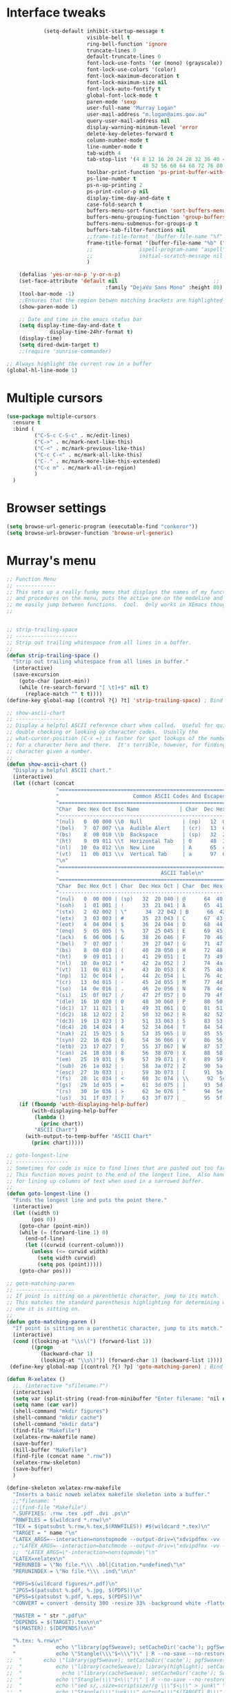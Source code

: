 #+STARTUP: overview



* Interface tweaks
  #+BEGIN_SRC emacs-lisp
                (setq-default inhibit-startup-message t                       ; Skip the startup screen
                              visible-bell t
                              ring-bell-function 'ignore
                              truncate-lines 0                                ; Truncate lines, don't wrap                                                             ;;
                              default-truncate-lines 0                                                                                                                                                                         ;;
                              font-lock-use-fonts '(or (mono) (grayscale))    ; Turn on syntax hilighting                                                              ;;
                              font-lock-use-colors '(color)                                                                                                                                                            ;;
                              font-lock-maximum-decoration t                                                                                                                                                           ;;
                              font-lock-maximum-size nil                                                                                                                                                               ;;
                              font-lock-auto-fontify t                                                                                                                                                                         ;;
                              global-font-lock-mode t                                                                                                                                                                          ;;
                              paren-mode 'sexp                                ; Highlight parenthesis                                                                          ;;
                              user-full-name "Murray Logan"                 ; Set name                                                                                                     ;;
                              user-mail-address "m.logan@aims.gov.au"      ; Set e-mail address                                                            ;;
                              query-user-mail-address nil                                                                                                                                                          ;;
                              display-warning-minimum-level 'error            ; Turn off anoying warning messages                                          ;;
                              delete-key-deletes-forward t                    ; Make delete key work normally                                                      ;;
                              column-number-mode t                            ; Display line and column numbers                                                ;;
                              line-number-mode t                                                                                                                                                                               ;;
                              tab-width 4                                     ; Set tab stops                                                                                      ;;
                              tab-stop-list '(4 8 12 16 20 24 28 32 36 40 44                                                                                                                           ;;
                                                48 52 56 60 64 68 72 76 80 84)                                                                                                                     ;;
                              toolbar-print-function 'ps-print-buffer-with-faces ; Set the print button to print nice PS                               ;;
                              ps-line-number t                                                                                                                                                                                     ;;
                              ps-n-up-printing 2                                                                                                                                                                               ;;
                              ps-print-color-p nil                                                                                                                                                                         ;;
                              display-time-day-and-date t                     ; Display the time and date on the mode line                         ;;
                              case-fold-search t                              ; Fold case on searches                                                                      ;;
                              buffers-menu-sort-function 'sort-buffers-menu-by-mode-then-alphabetically ; Buffers menu settings                ;;
                              buffers-menu-grouping-function 'group-buffers-menu-by-mode-then-alphabetically                                                           ;;
                              buffers-menu-submenus-for-groups-p t                                                                                                                                         ;;
                              buffers-tab-filter-functions nil                ; Buffers tab is flat                                       ;;
                              ;;frame-title-format '(buffer-file-name "%f" ("%b")) ; Make the title bar display the buffer name           ;;
                              frame-title-format '(buffer-file-name "%b" ("%b")) ; Make the title bar display the buffer name             ;;
                              ;;               ispell-program-name "aspell"                    ; Use aspell to spell check                             ;;
                              ;;               initial-scratch-message nil                     ; I hate the initial scratch message!           ;;
                              )                                                                                                                                                                                                                        ;;

        (defalias 'yes-or-no-p 'y-or-n-p)
        (set-face-attribute 'default nil                               ;;
                                    :family "DejaVu Sans Mono" :height 80)  ;;
        (tool-bar-mode -1)
        ;;Ensures that the region betwen matching brackets are highlighted                                                                                                          ;;
        (show-paren-mode 1)   

        ;; Date and time in the emacs status bar
        (setq display-time-day-and-date t
                  display-time-24hr-format t)
        (display-time)
        (setq dired-dwim-target t)
        ;;(require 'sunrise-commander)

    ;; Always highlight the current row in a buffer
    (global-hl-line-mode 1)

  #+END_SRC
* Multiple cursors
  #+BEGIN_SRC emacs-lisp
    (use-package multiple-cursors
      :ensure t
      :bind (
             ("C-S-c C-S-c" . mc/edit-lines)
             ("C->" . mc/mark-next-like-this)
             ("C-<" . mc/mark-previous-like-this)
             ("C-c C-<" . mc/mark-all-like-this)
             ("C-." . mc/mark-more-like-this-extended)
             ("C-c m" . mc/mark-all-in-region)
             )
      )
  #+END_SRC

* Browser settings
  #+BEGIN_SRC emacs-lisp
  (setq browse-url-generic-program (executable-find "conkeror"))
  (setq browse-url-browser-function 'browse-url-generic)
  #+END_SRC


* Murray's menu
  #+BEGIN_SRC emacs-lisp
    ;; Function Menu
    ;; -------------
    ;; This sets up a really funky menu that displays the names of my functions
    ;; and procedures on the menu, puts the active one on the modeline and lets
    ;; me easily jump between functions.  Cool.  Only works in XEmacs though.
    ;;


    ;; strip-trailing-space
    ;; --------------------
    ;; Strip out trailing whitespace from all lines in a buffer.
    ;;
    (defun strip-trailing-space ()
      "Strip out trailing whitespace from all lines in buffer."
      (interactive)
      (save-excursion
        (goto-char (point-min))
        (while (re-search-forward "[ \t]+$" nil t)
          (replace-match "" t t))))
    (define-key global-map [(control ?{) ?t] 'strip-trailing-space) ; Bind to C-{ t

    ;; show-ascii-chart
    ;; ----------------
    ;; Display a helpful ASCII reference chart when called.  Useful for quickly
    ;; double checking or looking up character codes.  Usually the
    ;; what-cursor-position (C-x =) is faster for spot lookups of the number
    ;; for a character here and there.  It's terrible, however, for finding the
    ;; character given a number.
    ;;
    (defun show-ascii-chart ()
      "Display a helpful ASCII chart."
      (interactive)
      (let ((chart (concat
                    "==============================================================================\n"
                    "                        Common ASCII Codes And Escapes\n"
                    "==============================================================================\n"
                    "Char  Dec Hex Oct Esc Name             | Char  Dec Hex Oct Esc Name\n"
                    "------------------------------------------------------------------------------\n"
                    "(nul)   0  00 000 \\0  Null             | (np)   12  0c 014 \\f  Form Feed\n"
                    "(bel)   7  07 007 \\a  Audible Alert    | (cr)   13  0d 015 \\r  Carriage Return\n"
                    "(bs)    8  08 010 \\b  Backspace        | (sp)   32  20 040     Space\n"
                    "(ht)    9  09 011 \\t  Horizontal Tab   | 0      48  30 060     Zero\n"
                    "(nl)   10  0a 012 \\n  New Line         | A      65  41 101     Capital A\n"
                    "(vt)   11  0b 013 \\v  Vertical Tab     | a      97  61 141     Lowercase a\n"
                    "\n"
                    "=============================================================================\n"
                    "                                 ASCII Table\n"
                    "=============================================================================\n"
                    "Char  Dec Hex Oct | Char  Dec Hex Oct | Char  Dec Hex Oct | Char  Dec Hex Oct\n"
                    "-----------------------------------------------------------------------------\n"
                    "(nul)   0  00 000 | (sp)   32  20 040 | @      64  40 100 | `      96  60 140\n"
                    "(soh)   1  01 001 | !      33  21 041 | A      65  41 101 | a      97  61 141\n"
                    "(stx)   2  02 002 | \"      34  22 042 | B      66  42 102 | b      98  62 142\n"
                    "(etx)   3  03 003 | #      35  23 043 | C      67  43 103 | c      99  63 143\n"
                    "(eot)   4  04 004 | $      36  24 044 | D      68  44 104 | d     100  64 144\n"
                    "(enq)   5  05 005 | %      37  25 045 | E      69  45 105 | e     101  65 145\n"
                    "(ack)   6  06 006 | &      38  26 046 | F      70  46 106 | f     102  66 146\n"
                    "(bel)   7  07 007 | '      39  27 047 | G      71  47 107 | g     103  67 147\n"
                    "(bs)    8  08 010 | (      40  28 050 | H      72  48 110 | h     104  68 150\n"
                    "(ht)    9  09 011 | )      41  29 051 | I      73  49 111 | i     105  69 151\n"
                    "(nl)   10  0a 012 | *      42  2a 052 | J      74  4a 112 | j     106  6a 152\n"
                    "(vt)   11  0b 013 | +      43  2b 053 | K      75  4b 113 | k     107  6b 153\n"
                    "(np)   12  0c 014 | ,      44  2c 054 | L      76  4c 114 | l     108  6c 154\n"
                    "(cr)   13  0d 015 | -      45  2d 055 | M      77  4d 115 | m     109  6d 155\n"
                    "(so)   14  0e 016 | .      46  2e 056 | N      78  4e 116 | n     110  6e 156\n"
                    "(si)   15  0f 017 | /      47  2f 057 | O      79  4f 117 | o     111  6f 157\n"
                    "(dle)  16  10 020 | 0      48  30 060 | P      80  50 120 | p     112  70 160\n"
                    "(dc1)  17  11 021 | 1      49  31 061 | Q      81  51 121 | q     113  71 161\n"
                    "(dc2)  18  12 022 | 2      50  32 062 | R      82  52 122 | r     114  72 162\n"
                    "(dc3)  19  13 023 | 3      51  33 063 | S      83  53 123 | s     115  73 163\n"
                    "(dc4)  20  14 024 | 4      52  34 064 | T      84  54 124 | t     116  74 164\n"
                    "(nak)  21  15 025 | 5      53  35 065 | U      85  55 125 | u     117  75 165\n"
                    "(syn)  22  16 026 | 6      54  36 066 | V      86  56 126 | v     118  76 166\n"
                    "(etb)  23  17 027 | 7      55  37 067 | W      87  57 127 | w     119  77 167\n"
                    "(can)  24  18 030 | 8      56  38 070 | X      88  58 130 | x     120  78 170\n"
                    "(em)   25  19 031 | 9      57  39 071 | Y      89  59 131 | y     121  79 171\n"
                    "(sub)  26  1a 032 | :      58  3a 072 | Z      90  5a 132 | z     122  7a 172\n"
                    "(esc)  27  1b 033 | ;      59  3b 073 | [      91  5b 133 | {     123  7b 173\n"
                    "(fs)   28  1c 034 | <      60  3c 074 | \\      92  5c 134 | |     124  7c 174\n"
                    "(gs)   29  1d 035 | =      61  3d 075 | ]      93  5d 135 | }     125  7d 175\n"
                    "(rs)   30  1e 036 | >      62  3e 076 | ^      94  5e 136 | ~     126  7e 176\n"
                    "(us)   31  1f 037 | ?      63  3f 077 | _      95  5f 137 | (del) 127  7f 177\n")))
        (if (fboundp 'with-displaying-help-buffer)
            (with-displaying-help-buffer
             (lambda ()
               (princ chart))
             "ASCII Chart")
          (with-output-to-temp-buffer "ASCII Chart"
            (princ chart)))))

    ;; goto-longest-line
    ;; -----------------
    ;; Sometimes for code is nice to find lines that are pushed out too far.
    ;; This function moves point to the end of the longest line.  Also handy
    ;; for lining up columns of text when used in a narrowed buffer.
    ;;
    (defun goto-longest-line ()
      "Finds the longest line and puts the point there."
      (interactive)
      (let ((width 0)
            (pos 0))
        (goto-char (point-min))
        (while (= (forward-line 1) 0)
          (end-of-line)
          (let ((curwid (current-column)))
            (unless (<= curwid width)
              (setq width curwid)
              (setq pos (point)))))
        (goto-char pos)))

    ;; goto-matching-paren
    ;; -------------------
    ;; If point is sitting on a parenthetic character, jump to its match.
    ;; This matches the standard parenthesis highlighting for determining which
    ;; one it is sitting on.
    ;;
    (defun goto-matching-paren ()
      "If point is sitting on a parenthetic character, jump to its match."
      (interactive)
      (cond ((looking-at "\\s\(") (forward-list 1))
            ((progn
               (backward-char 1)
               (looking-at "\\s\)")) (forward-char 1) (backward-list 1))))
     (define-key global-map [(control ?{) ?p] 'goto-matching-paren) ; Bind to C-i p

    (defun R-xelatex ()
      ;;  (interactive "sfilename:?")
      (interactive)
      (setq var (split-string (read-from-minibuffer "Enter filename: "nil nil nil nil nil nil) " "))
      (setq name (car var))
      (shell-command "mkdir figures")
      (shell-command "mkdir cache")
      (shell-command "mkdir data")
      (find-file "Makefile")
      (xelatex-rnw-makefile name)
      (save-buffer)
      (kill-buffer "Makefile")
      (find-file (concat name ".rnw"))
      (xelatex-rnw-skeleton)
      (save-buffer)
      )

    (define-skeleton xelatex-rnw-makefile 
      "Inserts a basic noweb xelatex makefile skeleton into a buffer."
      ;;"filename: "
      ;;(find-file "Makefile")
      ".SUFFIXES: .rnw .tex .pdf .dvi .ps\n"
      "RNWFILES = $(wildcard *.rnw)\n"
      "TEX = $(patsubst %.rnw,%.tex,$(RNWFILES)) #$(wildcard *.tex)\n"
      "TARGET = " name "\n"
      "LATEX_ARGS=--interaction=nonstopmode --output-driv=\"xdvipdfmx -vv -V 4\"\n"
      ;;"LATEX_ARGS=--interaction=batchmode --output-driv=\"xdvipdfmx -vv -V 4\"\n"
      ;;  "LATEX_ARGS=\"-interaction=nonstopmode\"\n"
      "LATEX=xelatex\n"
      "RERUNBIB = \"No file.*\\\ .bbl|Citation.*undefined\"\n"
      "RERUNINDEX = \"No file.*\\\ .ind\"\n\n"

      "PDFS=$(wildcard figures/*.pdf)\n"
      "JPGS=$(patsubst %.pdf, %.jpg, $(PDFS))\n"
      "EPSS=$(patsubst %.pdf, %.eps, $(PDFS))\n"
      "CONVERT = convert -density 300 -resize 33% -background white -flatten\n\n"

      "MASTER = " str ".pdf\n" 
      "DEPENDS = $(TARGET).tex\n\n"
      "$(MASTER): $(DEPENDS)\n\n"
  
      "%.tex: %.rnw\n"
      "             echo \"library(pgfSweave); setCacheDir('cache'); pgfSweave(\\\"$<\\\")\" | R --no-save --no-restore\n\n"
      "             echo \"Stangle(\\\"$<\\\")\" | R --no-save --no-restore\n\n"
    ;;  "       echo \"library(pgfSweave); setCacheDir('cache'); pgfSweave(\\\"$<\\\", graphics.only=T,compile.tex=F,pdf=F)\" | R --no-save --no-restore\n\n"
    ;;  "           echo \"library(cacheSweave); library(highlight); setCacheDir('cache'); Sweave(\\\"$<\\\", driver = HighlightWeaveLatex(boxes=T,bg=rgb(255,255,204,max=255)))\" | R --no-save --no-restore \n"
    ;;  "             echo \"library(cacheSweave); setCacheDir('cache'); Sweave(\\\"$<\\\", driver = cacheSweaveDriver)\" | R --no-save --no-restore\n\n"
    ;;  "           echo \"Stangle(\\\"$<\\\")\" | R --no-save --no-restore\n\n"
    ;;  "           echo \"sed s/,.size=scriptsize//g \\\"$<\\\" > junk\" \n"
    ;;  "           echo \"Stangle(\\\"junk\\\",output=\\\"$(TARGET).R\\\")\" | R --no-save --no-restore\n\n"
    ;;  "           echo \"rm(junk)\" \n"
 
      "$(TARGET).pdf: $(TEX)\n"
      "     $(LATEX) $(LATEX_ARGS) $(TARGET).tex;\n"
      "     while \\\ egrep -c $(RERUNBIB) $(TARGET).log; \\\ \n"
      "     do \\\ \n"
      "             bibtex $(TARGET); \\\ \n"
      "             $(LATEX) $(LATEX_ARGS) $(TARGET).tex; \\\ \n"
      "     done\n"
      "     while \\\ grep -q \"Rerun to get cross-references right.\" \\\ \n"
      "     $(TARGET).log; \\\ \n"
      "     do \\\ \n"
      "             $(LATEX) $(LATEX_ARGS) $(TARGET).tex; \\\ \n"
      "     done\n"
      "     $(LATEX) $(LATEX_ARGS) $(TARGET).tex;\n\n"
  
      "figs: $(JPGS) $(EPSS)\n\n"

      "%.jpg: %.pdf\n"
      "             @echo ** Building jpg images from pdf versions**\n"
      "             $(CONVERT) $< $@\n\n"

      "%.eps: %.pdf\n"
      "             pdf2ps -dLanguageLevel=3 $< $@\n\n"

      "figures::\n" 
      "             for image_file in $(wildcard figures/*.pdf); \\\ \n"
      "             do \\\ \n"
      "                             convert -density 300 -quality 100 $${image_file} $${image_file}.jpg; \\\ \n"
      "             done;\n\n"

      "             for image_file in $(wildcard figures/*.pdf); \\\ \n"
      "             do \\\ \n"
      "                             convert -density 300 -quality 100 $${image_file} $${image_file}.tiff; \\\ \n"
      "             done;\n\n"

      "             for image_file in $(wildcard figures/*.pdf); \\\ \n"
      "             do \\\ \n"
      "                             pdftops -eps -level3 $${image_file}; \\\ \n"
      "             done;\n\n"

      "zip:\n"
      "             zip $(TARGET).zip $(TARGET).pdf *.R figures/*.pdf figures/*.jpg figures/*.eps \n"

      "clean:\n"
      "     rm *.toc *.aux *.pdf *.ps *.eps *.log *.lof *.bib *.bbl *.blg *.dvi *.tex *.map\n"
  
      )

    ;;-- xelatex template ########################################################-------------------------------------------------------------------------------------
    (define-skeleton xelatex-rnw-skeleton
      "Inserts a basic LaTeX Noweb skeleton into the current buffer."
      "Document title: "
      "\\title{" str "}\n"
      "\\documentclass[a4paper]{article}\n"
      "\\usepackage[T1]{fontenc}        %for specifying any fonts\n"
      "\\usepackage{calligra}\n"
      "\\usepackage{rotating}           %for sideways tables\n"
      "\\usepackage{marvosym}\n"
      "\\usepackage{listings}                   %provides lstset for formating inserted computer code\n"
      "\\usepackage{tabularx}           %for tables\n"
      "\\usepackage{color,graphicx}\n"
      "\\usepackage{tikz}\n"
      "\\usetikzlibrary{backgrounds}\n"
      "\\usetikzlibrary{shadows}\n"
      "\\usepackage{wrapfig}\n"
      "\\usepackage[lmargin=1.75cm,rmargin=1.5cm, tmargin=1.5cm, a4paper]{geometry}\n"
      "%-----Define Provision for bibliography-----------\n"
      "\\usepackage{natbib}\n"
      "\\usepackage{bibentry}\n"
      "%-------------------------------------------------\n"
      "\\usepackage{bbding}\n"
      "%---Define some colors--------------------------\n"
      "\\definecolor{backgroundColor}{HTML}{CC3300}\n"
      "\\definecolor{linkcolour}{HTML}{393939} %{FF0080}    %light purple link for the email\n"
      "\\definecolor{shade}{HTML}{D4D7FE}           %light blue shade\n"
      "\\definecolor{text1}{HTML}{2b2b2b}           %text is almost black\n"
      "\\definecolor{headings}{HTML}{0099e3}        %light blue\n"
      "\\definecolor{lightgray}{gray}{0.9}          %light gray\n"
      "\\definecolor{rinput}{HTML}{FF0000}     %dark blue\n"
      "\\definecolor{routput}{HTML}{033197}     %dark blue\n"
      "\\definecolor{rbackground}{HTML}{FFFFCC}\n"
      "%-------------------------------------------------\n"
      "\\usepackage{hyperref}\n"
      "\\hypersetup{colorlinks,breaklinks,urlcolor=linkcolour,linkcolor=linkcolour, citecolor=routput}\n"
      "\\renewcommand*\\sfdefault{lmssq}\n"
      "%-Redefine the section title formats--------------\n"
      "\\usepackage{titlesec}\n"
      "\\titleformat{\\section}{\\Large\\sf\\bfseries\\raggedright\\color{headings}\\thesection. }{}{0em}{}[\\titlerule]\n"
      "\\titlespacing{\\section}{0pt}{3pt}{3pt}\n"
      "\\titleformat{\\subsection}{\\large\\sf\\bfseries\\itshape\\raggedright\\color{headings}\\thesubsection. }{}{0em}{}\n"
      "\\titlespacing{\\subsection}{0pt}{3pt}{3pt}\n"
      "\\titleformat{\\subsubsection}{\\normalsize\\sf\\bfseries\\itshape\\raggedright\\color{headings}\\thesubsubsection. }{}{0em}{}\n"
      "\\titlespacing{\\subsubsection}{0pt}{3pt}{3pt}\n"
      "%-------------------------------------------------\n"
      "%---Define a new list style-----------------------\n"
      "\\newenvironment{my_itemize}\n"
      "\{\\begin{list}{\\labelitemi}{\\leftmargin=1em}\n"
      "\}\n"
      "\{\\end{list}}\n"
      "%-------------------------------------------------\n"
      "\\usepackage{eso-pic}\n"
      "%--Put a silhouette at the bottom of the page-----\n"
      "\\newcommand\\BackgroundPic{\n"
      "\\put(130,-335){\n"
      "\\parbox[b][\\paperheight]{\\paperwidth}{%\n"
      "\\vfill\n"
      "\\centering\n"
      "\\includegraphics{/home/murray/Work/Resume/Murray/Biostatistician/seal_silhouette.jpg}%\n"
      "\\vfill\n"
      "\}}}\n"
      "%-------------------------------------------------\n"
      "%--Put a blue bar on the left hand side of the page---\n"
      "\\newcommand\\SidePic{\n"
      "\\put(-30,\\pageheight){\n"
      "\\includegraphics[width=23mm, height=31cm]{/home/murray/Work/Resume/blueSide.png}\n"
      "\\hspace{-2mm}{\\color{gray}\\rule{.5mm}{300mm}}{\\color{black}\\rule{.25mm}{300mm}}\n"
      "\}}\n"
      "%-------------------------------------------------\n"
      "%--Place   DRAFT ONLY  on each page---------------\n"
      "\\usepackage{fontspec}\n"
      "\\newcommand\\DraftWord{\n"
      "\\AtTextCenter{%\n"
      "\\makebox(0,0)[c]{\\resizebox{\\textwidth}{!}{%\n"
      "\\rotatebox{45}{\\textsf{\\textbf{\\color{lightgray}{\\fontspec[ExternalLocation=/home/murray/.fonts/]{angelina.TTF}\\fontsize{80pt}{0pt}\\selectfont Draft Only}}}}\n"
      "\}}\n"
      "\}\n"
      "\}\n"
      "%-------------------------------------------------\n"
      "\\pretolerance=2000\n"
      "\\tolerance=2000\n"
      "%\\usepackage[noae]{/usr/local/lib/R/share/texmf/Sweave}\n"
      "\\usepackage[noae]{Sweave}\n"
      "%--Alter the default format of the R code/output--\n"
      "\\DefineVerbatimEnvironment{Sinput}{Verbatim}{fontsize=\\scriptsize,fontshape=sl,formatcom={\\color{rinput}}}\n"
      "\\DefineVerbatimEnvironment{Soutput}{Verbatim}{\\vspace{-2em},fontsize=\\scriptsize,formatcom={\\color{routput}}}\n" 
      "\\DefineVerbatimEnvironment{Scode}{Verbatim}{fontshape=sl,formatcom={\\color{headings}}}\n" 
      "\\fvset{listparameters={\\setlength{\\topsep}{1em}}}\n"
      "\\renewenvironment{Houtput}{%\n"
      " \\begin{scriptsize}\n"
      "    \\color{routput}\n"
      "    \\par\n"
      "    \\tikzexternaldisable\n"
      "    \\begin{tikzpicture}\n"
      "      \\node[fill=rbackground,rectangle,minimum width=0.9\\textwidth] (m)\n"
      "      \\bgroup\\begin{minipage}{0.85\\textwidth}%\n"
      "}\n"
      "{%\n"
      "  \\end{minipage}\\egroup;\n"
      "  \\draw[dashed] (m.south west) rectangle (m.north east);\n"
      "  \\end{tikzpicture}\n"
      "  \\end{scriptsize}\n"
      "\\\\ \n" 
      "}\n"

      "\\definecolor{highlightBg}{rgb}{1,1,0.8}\n"
      "\\definecolor{highlightBorder}{rgb}{0,0,0}\n"

      "\\renewenvironment{Hchunk}{% \n"
      " \\color{routput}\n"
      " \\par\n"
      " \\begin{tikzpicture}\n"
      "  \\node[fill=rbackground,rectangle,minimum width=0.9\\textwidth] (m)\n"
      "  \\bgroup\\begin{minipage}{0.85\\textwidth}%\n"
      "}{%\n"
      "  \\end{minipage}\\egroup;\n"
      "  \\draw[dashed] (m.south west) rectangle (m.north east);\n"
      "  \\end{tikzpicture}\\\\ \n" 
      "}\n"

      "%\\newenvironment{elaboration}{%\n"
      "%  \\par\n"
      "%  \\begin{tikzpicture}\n"
      "%  \\node[fill=rbackground,rectangle,minimum width=0.9\textwidth] (m)\n"
      "%  \\bgroup\\begin{minipage}{0.85\\textwidth}%\n"
      "% }{%\n"
      "%  \\end{minipage}\\egroup;\n"
      "%  \\draw[dashed] (m.south west) rectangle (m.north east);\n"
      "%  \\end{tikzpicture}\\\\ \n"
      "% }\n"

      "%\\makeatletter\n"
      "%\\renewenvironment{Schunk}{\\begin{elaboration}}{\\end{elaboration}}\n"
      "%\\makeatother\n"

      "%\\renewenvironment{Schunk}{\\vspace{\\topsep}}{\\vspace{\\topsep}}\n"
      "%-------------------------------------------------\n"
      "%--Change the format of the captions--------------\n"
      "% Different font in captions\n"
      "\\newcommand{\\captionfonts}{\\small\\sf}\n"
      "\\makeatletter  % Allow the use of @ in command names\n"
      "\\long\\def\\@makecaption#1#2{%\n"
      "\\vskip\\abovecaptionskip\n"
      "\\sbox\\@tempboxa{{\\captionfonts #1: \\em#2}}%\n"
      "\\ifdim \\wd\\@tempboxa >\\hsize\n"
      "{\\captionfonts #1: \\em#2\\par}\n"
      "\\else\n"
      "\\hbox to\\hsize{\\hfil\\box\\@tempboxa\\hfil}%\n"
      "\\fi\n"
      "\\vskip\\belowcaptionskip}\n"
      "\\makeatother   % Cancel the effect of \\makeatletter\n"
      "%-------------------------------------------------\n"
      "%--Change the page formatting---------------------\n"
      "% Change the format of the page numbers\n"
      "\\usepackage{fancyhdr}\n"
      "\\pagestyle{fancy}\n"
      "\\fancyhf{} % clear all header and footer fields\n"
      "\\fancyhead[RE,LO]{\\hfill\\bfseries\\sf \\thepage}\n"
      "\\fancyfoot[RE,LO]{\\hfill\\bfseries\\sf \\thepage}\n"
      "\\renewcommand{\\headrulewidth}{0pt}\n"
      "%-------------------------------------------------\n"
      "%--Change the name used for the table of contents-\n"
      "\\renewcommand{\\contentsname}{Table of contents}\n"
      "%-------------------------------------------------\n"

      "\\setlength\\parindent{0pt}\n"
      "\\setmonofont[Scale=MatchLowercase, ExternalLocation=\\string~/Dropbox/Config/Fonts/]{DejaVuSansMono.ttf}\n"
      "%\\setmonofont[Scale=MatchLowercase]{DejaVu Sans Mono}\n"
      "\\renewcommand{\\hlcomment}[1]{\\textcolor[HTML]{3C802C}{#1}}%\n"
      "\\renewcommand{\\hlstring}[1]{\\textcolor[HTML]{ED7722}{#1}}%\n"
      "\\renewcommand{\\hlfunctioncall}[1]{\\textcolor[HTML]{053369}{#1}}%\n"
      "\\renewcommand{\\hlnumber}[1]{\\textcolor[HTML]{0F20F6}{#1}}%\n"
      "\\renewcommand{\\hlkeyword}[1]{\\textcolor[HTML]{AA1F63}{\\textbf{#1}}}%\n"
      "\\renewcommand{\\hlargument}[1]{\\textcolor[HTML]{053369}{#1}}%\n"

      "\\setbox\\hlnormalsizeboxopenbrace=\\hbox{\\begin{scriptsize}\\verb.{.\\end{scriptsize}}%\n"
      "\\setbox\\hlnormalsizeboxclosebrace=\\hbox{\\begin{scriptsize}\\verb.}.\\end{scriptsize}}%\n"
      "\\setbox\\hlnormalsizeboxlessthan=\\hbox{\\begin{scriptsize}\\verb.<.\\end{scriptsize}}%\n"
      "\\setbox\\hlnormalsizeboxdollar=\\hbox{\\begin{scriptsize}\\verb.$.\\end{scriptsize}}%\n"
      "\\setbox\\hlnormalsizeboxunderscore=\\hbox{\\begin{scriptsize}\\verb._.\\end{scriptsize}}%\n"
      "\\setbox\\hlnormalsizeboxand=\\hbox{\\begin{scriptsize}\\verb.&.\\end{scriptsize}}%\n"
      "\\setbox\\hlnormalsizeboxhash=\\hbox{\\begin{scriptsize}\\verb.#.\\end{scriptsize}}%\n"
      "\\setbox\\hlnormalsizeboxat=\\hbox{\\begin{scriptsize}\\verb.@.\\end{scriptsize}}%\n"
      "\\setbox\\hlnormalsizeboxbackslash=\\hbox{\\begin{scriptsize}\\verb.\\.\\end{scriptsize}}%\n"
      "\\setbox\\hlnormalsizeboxgreaterthan=\\hbox{\\begin{scriptsize}\\verb.>.\\end{scriptsize}}%\n"
      "\\setbox\\hlnormalsizeboxpercent=\\hbox{\\begin{scriptsize}\\verb.%.\\end{scriptsize}}%\n"
      "\\setbox\\hlnormalsizeboxhat=\\hbox{\\begin{scriptsize}\\verb.^.\\end{scriptsize}}%\n"
      "\\setbox\\hlnormalsizeboxsinglequote=\\hbox{\\begin{scriptsize}\\verb.'.\\end{scriptsize}}%\n"
      "\\setbox\\hlnormalsizeboxbacktick=\\hbox{\\begin{scriptsize}\\verb.`.\\end{scriptsize}}%\n"
      "\\setbox\\hlnormalsizeboxhat=\\hbox{\\begin{scriptsize}\\verb.^.\\end{scriptsize}}%\n"

      "\\begin{document}\n"
      "\\SweaveOpts{prefix.string=figures/fig,keep.source=FALSE}\n"
      "\\sf\n"
      "\\AddToShipoutPicture{\\BackgroundPic}\n"
      "\\AddToShipoutPicture{\\SidePic}\n"
      "\\AddToShipoutPicture{\\DraftWord}\n"
      "%<<Setcache - THIS CODE SHOULD BE IGNORED, echo=F>>=\n"
      "%# The following step requires the cacheSweave package\n"
      "%setCacheDir(\"cache\")\n"
      "%reSQL<-TRUE\n"
      "%@\n\n" 

      "\\lstset{basicstyle=\\small\\ttfamily,columns=fixed,numbers=left,numberstyle=\\tiny,xleftmargin=3ex,xrightmargin=3ex,frame=lines,float=htb!}\n"
      "\n" _ "\n\n"
      "<<Rwidth, echo=FALSE, results=\"hide\">>=\n"
      "options(width=110)\n"
      "@\n\n"
      "\\noindent\\begin{minipage}[t]{\\linewidth}{%centering\n"
      "{\\noindent\\sffamily\\bfseries\\Huge " str "\n"
      "}\\\\[1em]\n"
      "\\large{Murray Logan}\\\\ \n"
      "\\normalsize\\textit{\\today}\n"
      "\\end{minipage}\\\\ \n" 

      "\\rule{\\linewidth}{2pt}\\\\[2pt]\n"
  
      "\\titleformat{\\section}{\\Large\\sf\\bfseries\\raggedright\\color{headings}}{}{0em}{}[\\titlerule]\n"
      "\\noindent\n"
      "{\\tikzexternaldisable\n"
      "\\begin{tikzpicture}\n"
      "\\node [fill=shade,rounded corners=5pt]\n"
      "{\n"
      "\\begin{minipage}[t]{\\textwidth}\n"  
      "\\tableofcontents\n"
      "\\end{minipage}\n"
      "};\n"
      "\\end{tikzpicture}\n"
      "}\n"
      "\\titleformat{\\section}{\\Large\\sf\\bfseries\\raggedright\\color{headings}\\thesection. }{}{0em}{}[\\titlerule]\n"
      "\\section{Data importation and preparation}\n"
      "\\subsection{Read in data}\n"
      "<<ReadData>>=\n"
      "data <- read.table('data.csv', header=T, sep=',', strip.white=T)\n"
      "@\n"
      "\\subsection{Prepare data}\n"
      "\\noindent\n"
      "{\\tikzexternaldisable\n"
      "\\begin{tikzpicture}\n"
      "\\node [fill=shade,rounded corners=5pt]\n"
      "{\n"
      "\\begin{minipage}[t]{\\textwidth}\n"  
      "\\textbf{Conclusions}.\n"
      "\\end{minipage}\n"
      "};\n"
      "\\end{tikzpicture}}\n"

      "\\addcontentsline{toc}{section}{References and additional reading}\\titleformat{\\section}{\\Large\\sf\\bfseries\\raggedright\\color{headings}}{}{0em}{}[\\titlerule]\n"
      "\\bibliographystyle{/home/murray/Work/References/ecology}\n"
      "\\bibliography{/home/murray/Work/References/References}\n" 
      "~\\\\[2em]"
      "\\addcontentsline{toc}{section}{Appendices}\n"
      "\\appendix{\\Large\\sf\\bfseries\\raggedright\\color{headings} Appendicies \\\\[0.3em]\\titlerule\\\\[0.1em]}\n"
      "\\titleformat{\\subsection}{\\large\\sf\\bfseries\\itshape\\raggedright\\color{headings}\\Alph{subsection}. }{}{0em}{}\n"
      "\\renewcommand{\\thesubsection}    {\\Alph{subsection}}\n"
      "\\subsection{Production notes}\n"
      "\\noindent This document was produced using \\LaTeX~ and \\Sexpr{print(version$version.string)} via Sweave, on a system:$\\Sexpr{print(version$platform)}$.\n"
      "The complete annotated R syntax is in the accompanying " name ".R file.\n"

      "%<<CreateRFile - THIS CODE SHOULD BE IGNORED, echo=FALSE>>=\n"
      "%Stangle('"name ".rnw')\n"
      "%@\n" 
      "\\end{document}\n")
    ;;------------END OF R-xelatex-----------------------------------------------------------------------------------------------------------------------------------



    ;; ----Start of elsarticle-R---------------------------------------------------
    (defun elsarticle-R()
      ;;  (interactive "sfilename:?")
      (interactive)
      (setq var (split-string (read-from-minibuffer "Enter filename: "nil nil nil nil nil nil) " "))
      (setq name (car var))
      (setq author (read-string "Document author: " nil nil nil nil))
      (shell-command "mkdir figures")
      (shell-command "mkdir cache")
      (shell-command "mkdir data")
      (shell-command "mkdir scripts")
      (shell-command "mkdir fonts")
      (find-file "Makefile")
      (elsarticle-R-makefile name)
      (save-buffer)
      (kill-buffer "Makefile")
      (find-file (concat name ".Rmd"))
      (elsarticle-R-skeleton)
      (save-buffer)
      )

    ;;--------------------------------------------------------------------------------------------


    ;; ----Start of small-markdown-knitr-pandoc---------------------------------------------------
    (defun small-markdown-knitr-pandoc ()
      ;;  (interactive "sfilename:?")
      (interactive)
      (setq var (split-string (read-from-minibuffer "Enter filename: "nil nil nil nil nil nil) " "))
      (setq name (car var))
      (setq author (read-string "Document author: " nil nil nil nil))
      (shell-command "mkdir figures")
      (shell-command "mkdir cache")
      (shell-command "mkdir data")
      (shell-command "mkdir scripts")
      (shell-command "mkdir fonts")
      (find-file "Makefile")
      (markdown-knitr-pandoc-makefile name)
      (save-buffer)
      (kill-buffer "Makefile")
      (find-file (concat name ".Rmd"))
      (markdown-knitr-pandoc-skeleton)
      (save-buffer)
      )

    ;;--------------------------------------------------------------------------------------------

    ;; ----Start of large-markdown-knitr-pandoc---------------------------------------------------
    (defun large-markdown-knitr-pandoc ()
      ;;  (interactive "sfilename:?")
      (interactive)
      (setq var (split-string (read-from-minibuffer "Enter filename: "nil nil nil nil nil nil) " "))
      (setq name (car var))
      (setq author (read-string "Document author: " nil nil nil nil))
      (shell-command "mkdir figures")
      (shell-command "mkdir cache")
      (shell-command "mkdir data")
      (shell-command "mkdir scripts")
      (shell-command "mkdir fonts")
      (find-file "Makefile")
      (markdown-knitr-pandoc-makefile name)
      (save-buffer)
      (kill-buffer "Makefile")
    ;;  (find-file (concat name ".Rmd"))
    ;;  (markdown-knitr-pandoc-skeleton)
    ;;  (save-buffer)
      (find-file (concat "01-" name "-import.Rmd"))
      (markdown-knitr-pandoc-skeleton-01)
      (save-buffer)
      (find-file "helperFunctions.R")
      (markdown-knitr-pandoc-skeleton-helperFunctions)
      (save-buffer)
      (find-file (concat "02-" name "-processing.Rmd"))
      (markdown-knitr-pandoc-skeleton-02)
      (save-buffer)
      (find-file (concat "05-" name "-analysis.Rmd"))
      (markdown-knitr-pandoc-skeleton-05)
      (save-buffer)
      (save-buffer)
      (find-file (concat "07-" name "-summaries.Rmd"))
      (markdown-knitr-pandoc-skeleton-07)
      (save-buffer)
      (find-file (concat "09-" name "-appendix.Rmd"))
      (markdown-knitr-pandoc-skeleton-09)
      (save-buffer)
      (find-file "templates")
      (markdown-knitr-templates)
      (save-buffer)
      )


    (define-skeleton elsarticle-R-makefile 
      "Inserts a basic elsarticle with R mardown and makefile skeleton into a buffer."
      ;;"filename: "
      ;;(find-file "Makefile")
      "\n"
      "## Notes\n"
      "##  Must be able to process with latex and pdflatex\n\n"
      "## Usage\n"
      "##  make -i\n"
      "###   output: pdf document\n\n"
      ".SUFFIXES: .Rmd .tex .pdf .dvi .ps\n"
      "HIDE=default\n"
      "RmdFILES = $(wildcard *.Rmd)\n"
      "MD = $(patsubst %.Rmd,%.md,$(RmdFILES)) #$(wildcard *.md)\n"
      "TEX = $(patsubst %.Rmd,%.tex,$(RmdFILES))\n\n"
      "TARGET = " name "\n"
      ;;"LATEX_ARGS=--interaction=nonstopmode --output-driv=\"xdvipdfmx -vv -V 4\"\n"
    ;;  "PANDOC_ARGS=-s -S -i --template=template -H end.template -B start.template -A end1.template --mathjax --bibliography='/home/murray/Dropbox/Work/Resources/References/References.bib' --reference-links \n"
      "PANDOC_PDFLATEX_ARGS = -s --template='/home/murray/Dropbox/Work/Resources/Scripts/pandoc/elsarticle' --bibliography='/home/murray/Dropbox/Work/Resources/References/References.bib' --reference-links -N --latex-engine=pdflatex #--csl '/home/murray/Dropbox/Work/Resources/References/oecologia.csl' \n" 
      "PDFLATEX_ARGS=--interaction=nonstopmode --output-driv=\"xdvipdfmx -vv -V 4\"\n"
      "PANDOC=pandoc\n"
  
      "PDFS=$(wildcard figures/*.pdf)\n"
      "JPGS=$(patsubst %.pdf, %.jpg, $(PDFS))\n"
      "EPSS=$(patsubst %.pdf, %.eps, $(PDFS))\n"
      "CONVERT = convert -density 300 -resize 33% -background white -flatten\n\n"
      "#KNITRMD=$(patsubst %.Rmd, %_knit_.Rmd, $(RmdFILES))\n"

      "MASTER = " str ".html\n" 
      "DEPENDS = $(TARGET).md\n\n"

      ".SECONDARY:  #this is in place to prevent make from removing intermediatory files (like *.Lmd)\n"

      "%.Lmd: %.Rmd\n"
      "             echo $@\n"
      "             $(eval KNITRMD := $(patsubst %.Rmd, %_knit_.rmd, $<))\n"
      "             echo \"library(knitr); purl(\\\"$<\\\")\" | R --no-save --no-restore\n"
      "             cat *.R > all.R\n"
      "             cp $< $(KNITRMD)\n"
      "             sed -i -e '/<top>/{r /home/murray/Dropbox/Work/Resources/Scripts/knitHooksLatex' -e 'd}' $(KNITRMD)\n"  
      "             echo \"library(knitr); knit(\\\"$(KNITRMD)\\\",output=\\\"$@\\\")\" | R --no-save --no-restore\n"       
      "             sed -i \"s/caption{Table [0-9]*\.\ /caption{/g\" $@ #remove table counter - latex will do this\n\n"

      "%.tex: %.Lmd\n"
      "             $(eval TMP := $(patsubst %.Lmd, %.lmd, $<))\n"
      "             echo $(TMP)\n"
      "             cp $< $(TMP)\n"
      "ifeq ($(HIDE),TRUE)\n"
      "      sed -i '/<div class=\\\"hidden\\\".*>/,/^<\\/div class=\\\"hidden\\\">/d' $(TMP)\n"
      "endif\n"
      "             $(PANDOC) $(PANDOC_PDFLATEX_ARGS) -f 'markdown' *.lmd -o $(TARGET).tex\n\n"

      "pdf: $(TEX) #$(TARGET).tex\n"
      "             sed -i 's/includegraphics{images/includegraphics\\[width=\\\\maxwidth\\]{images/g' $(TARGET).tex\n"
      "             sed -i 's/\\\\centering/\\\\centering\\\\scriptsize/g' $(TARGET).tex #indicate smaller font for tables\n" 
      "             pdflatex $(PDFLATEX_ARGS) $(TARGET).tex\n"
      "             pdflatex $(PDFLATEX_ARGS) $(TARGET).tex\n"
      "             pdflatex $(PDFLATEX_ARGS) $(TARGET).tex\n\n"

  
      "figs: $(JPGS) $(EPSS)\n\n"

      "%.jpg: %.pdf\n"
      "             @echo ** Building jpg images from pdf versions**\n"
      "             $(CONVERT) $< $@\n\n"

      "%.eps: %.pdf\n"
      "             pdf2ps -dLanguageLevel=3 $< $@\n\n"

      "figures::\n" 
      "             for image_file in $(wildcard figures/*.pdf); \\\ \n"
      "             do \\\ \n"
      "                             convert -density 300 -quality 100 $${image_file} $${image_file}.jpg; \\\ \n"
      "             done;\n\n"

      "             for image_file in $(wildcard figures/*.pdf); \\\ \n"
      "             do \\\ \n"
      "                             convert -density 300 -quality 100 $${image_file} $${image_file}.tiff; \\\ \n"
      "             done;\n\n"

      "             for image_file in $(wildcard figures/*.pdf); \\\ \n"
      "             do \\\ \n"
      "                             pdftops -eps -level3 $${image_file}; \\\ \n"
      "             done;\n\n"

      "clean:\n"
      "     rm *.toc *.aux *.pdf *.ps *.eps *.log *.lof *.bib *.bbl *.blg *.dvi *.tex *.map *.md\n"
  
      "zip:\n"
      "             zip $(TARGET).zip $(TARGET).html *.R data/*.* figures/*.* scripts/*.* fonts/*.*\n"
      )


    (define-skeleton markdown-knitr-pandoc-makefile 
      "Inserts a basic markdown, knitr and pandoc makefile skeleton into a buffer."
      ;;"filename: "
      ;;(find-file "Makefile")
      "\n"
      "## Usage\n"
      "##  make html -i HIDE=TRUE\n"
      "###   output: html with hidden content\n"
      "##  make html -i\n"
      "###   output: html with revealed content\n"
      "##  make pdf -i HIDE=TRUE\n"
      "###   output: pdf with hidden content\n"
      "##  make pdf -i\n"
      "###   output: pdf with revealed content\n\n"
      ".SUFFIXES: .Rmd .html .rnw .tex .pdf .dvi .ps\n"
      "HIDE=default\n"
      "RmdFILES = $(wildcard *.Rmd)\n"
      "MD = $(patsubst %.Rmd,%.md,$(RmdFILES)) #$(wildcard *.md)\n"
      "TEX = $(patsubst %.Rmd,%.tex,$(RmdFILES))\n"
      "HMD = $(patsubst %.Rmd,%.hmd,$(RmdFILES))\n"
      "DOCX = $(patsubst %.Rmd,%.Dmd,$(RmdFILES))\n\n"
      "TARGET = " name "\n"
      ;;"LATEX_ARGS=--interaction=nonstopmode --output-driv=\"xdvipdfmx -vv -V 4\"\n"
    ;;  "PANDOC_ARGS=-s -S -i --template=template -H end.template -B start.template -A end1.template --mathjax --bibliography='/home/murray/Dropbox/Work/Resources/References/References.bib' --reference-links \n"
      "PANDOC_ARGS=-s -S -i --template='/home/murray/Dropbox/Work/Resources/Scripts/pandoc/template' --bibliography='/home/murray/Dropbox/Work/Resources/References/References.bib' --reference-links \n"
      "PANDOC_SC_ARGS =-s -S -i --template='/home/murray/Dropbox/Work/Resources/Scripts/pandoc/template_sc' --bibliography='/home/murray/Dropbox/Work/Resources/References/References.bib'  --reference-links  --self-contained #--csl '/home/murray/Dropbox/Work/Resources/References/oecologia.csl'\n"
      "PANDOC_XELATEX_ARGS = -s --template='/home/murray/Dropbox/Work/Resources/Scripts/pandoc/default' --bibliography='/home/murray/Dropbox/Work/Resources/References/References.bib' --reference-links -N --latex-engine=xelatex --toc #--csl '/home/murray/Dropbox/Work/Resources/References/oecologia.csl' \n" 
      "XELATEX_ARGS=--interaction=nonstopmode --output-driv=\"xdvipdfmx -vv -V 4\"\n"
      "XELATEX_ARGS=--interaction=batchmode\n"
      "PANDOC_DOC_ARGS=  -s -S -i --bibliography='/home/murray/Dropbox/Work/Resources/References/References.bib'  #--csl '/home/murray/Dropbox/Work/Resources/References/oecologia.csl' --reference-docx='/home/murray/Dropbox/Work/Resources/Templates/AIMS.docx'\n\n"
  
      "PANDOC=pandoc\n"
  
      "PDFS=$(wildcard figures/*.pdf)\n"
      "JPGS=$(patsubst %.pdf, %.jpg, $(PDFS))\n"
      "EPSS=$(patsubst %.pdf, %.eps, $(PDFS))\n"
      "CONVERT = convert -density 300 -resize 33% -background white -flatten\n\n"
      "#KNITRMD=$(patsubst %.Rmd, %_knit_.Rmd, $(RmdFILES))\n"

      "MASTER = " str ".html\n" 
      "DEPENDS = $(TARGET).md\n\n"

      ".SECONDARY:  #this is in place to prevent make from removing intermediatory files (like *.Lmd)\n"
      "%.Dmd: %.Rmd\n"
      "             echo $@\n"
      "             $(eval KNITRMD := $(patsubst %.Rmd, %_knit_.dmd, $<))\n"
      "             cp $< $(KNITRMD)\n"
      "             sed -i 's/<top>//g' $(KNITRMD)\n"
      "             sed -i 's/\\\({r.*\\\)}/\\\1, dpi=400}/g' $(KNITRMD)\n"
      "             #echo \"library(knitr); purl(\\\"$<\\\")\" | R --no-save --no-restore\n"
      "             echo \"library(knitr); knit(\\\"$(KNITRMD)\\\",output=\\\"$@\\\")\" | R --no-save --no-restore\n\n"

      "docx: $(DOCX)\n"
      "             $(PANDOC) $(PANDOC_DOC_ARGS) *.Dmd -o $(TARGET).docx\n\n"

      "%.Lmd: %.Rmd\n"
      "             echo $@\n"
      "             $(eval KNITRMD := $(patsubst %.Rmd, %_knit_.rmd, $<))\n"
      "             echo \"library(knitr); purl(\\\"$<\\\")\" | R --no-save --no-restore\n"
      "             cat *.R > all.R\n"
      "             cp $< $(KNITRMD)\n"
      "             sed -i \"s/='png'/='pdf'/g\" $(KNITRMD) #produce pdf graphics\n"
      "             sed -i \"s/='html'/='latex'/g\" $(KNITRMD) #produce latex tables\n"
      "             sed -i \"s/sanitize.colnames.function=NULL/sanitize.colnames.function=bold.names/g\" $(KNITRMD) #produce latex tables\n"
      "             sed -i -e '/<top>/{r /home/murray/Dropbox/Work/Resources/Scripts/knitHooksLatex' -e 'd}' $(KNITRMD)\n"  
      "             echo \"library(knitr); knit(\\\"$(KNITRMD)\\\",output=\\\"$@\\\")\" | R --no-save --no-restore\n"       
      "             sed -i \"s/caption{Table [0-9]*\.\ /caption{/g\" $@ #remove table counter - latex will do this\n\n"


      "%.tex: %.Lmd\n"
      "             $(eval TMP := $(patsubst %.Lmd, %.lmd, $<))\n"
      "             echo $(TMP)\n"
      "             cp $< $(TMP)\n"
      "ifeq ($(HIDE),TRUE)\n"
      "      sed -i '/<div class=\\\"hidden\\\".*>/,/^<\\/div class=\\\"hidden\\\">/d' $(TMP)\n"
      "endif\n"
      "             $(PANDOC) $(PANDOC_XELATEX_ARGS) -f 'markdown' *.lmd -o $(TARGET).tex\n\n"

      "pdf: $(TEX) #$(TARGET).tex\n"
      "             sed -i 's/includegraphics{images/includegraphics\\[width=\\\\maxwidth\\]{images/g' $(TARGET).tex\n"
      "             sed -i 's/\\\\centering/\\\\centering\\\\scriptsize/g' $(TARGET).tex #indicate smaller font for tables\n" 
      "             xelatex $(XELATEX_ARGS) $(TARGET).tex\n"
      "             xelatex $(XELATEX_ARGS) $(TARGET).tex\n"
      "             xelatex $(XELATEX_ARGS) $(TARGET).tex\n\n"

      "%.Hmd: %.Rmd\n"
      "             $(eval KNITRMD := $(patsubst %.Rmd, %_knit_.rmd, $<))\n"
      "             echo \"library(knitr); purl(\\\"$<\\\")\" | R --no-save --no-restore\n"
      "             cat *.R > all.R\n"
      "             cp $< $(KNITRMD)\n"  
      "             sed -i -e '/<top>/{r /home/murray/Dropbox/Work/Resources/Scripts/knitHooks' -e 'd}' $(KNITRMD)\n"
      "             echo \"library(knitr); knit(\\\"$(KNITRMD)\\\",output=\\\"$@\\\")\" | R --no-save --no-restore\n\n"             

      "%.hmd: %.Hmd\n"
      "             $(eval TMP := $(patsubst %.Hmd, %_knit_.hmd, $<))\n"
      "             cp $< $(TMP)\n"
      "ifeq ($(HIDE),TRUE)\n"
      "      sed -i '/<div class=\\\"hidden\\\".*>/,/^<\\/div class=\\\"hidden\\\">/d' $(TMP)\n"
      "endif\n\n"

      "html: $(HMD)\n"
      "             $(PANDOC) $(PANDOC_ARGS) *.hmd > $(TARGET).html\n"
      "             sed -i -e '/?config=TeX-AMS_HTML-full/' -e 'd}' *.hmd\n"
      "             $(PANDOC) $(PANDOC_SC_ARGS) *.hmd > $(TARGET)_sc.html\n\n"
  
      "figs: $(JPGS) $(EPSS)\n\n"

      "%.jpg: %.pdf\n"
      "             @echo ** Building jpg images from pdf versions**\n"
      "             $(CONVERT) $< $@\n\n"

      "%.eps: %.pdf\n"
      "             pdf2ps -dLanguageLevel=3 $< $@\n\n"

      "figures::\n" 
      "             for image_file in $(wildcard figures/*.pdf); \\\ \n"
      "             do \\\ \n"
      "                             convert -density 300 -quality 100 $${image_file} $${image_file}.jpg; \\\ \n"
      "             done;\n\n"

      "             for image_file in $(wildcard figures/*.pdf); \\\ \n"
      "             do \\\ \n"
      "                             convert -density 300 -quality 100 $${image_file} $${image_file}.tiff; \\\ \n"
      "             done;\n\n"

      "             for image_file in $(wildcard figures/*.pdf); \\\ \n"
      "             do \\\ \n"
      "                             pdftops -eps -level3 $${image_file}; \\\ \n"
      "             done;\n\n"

      "clean:\n"
      "     rm *.toc *.aux *.pdf *.ps *.eps *.log *.lof *.bib *.bbl *.blg *.dvi *.tex *.map *.md\n"
  
      "zip:\n"
      "             zip $(TARGET).zip $(TARGET).html *.R data/*.* figures/*.* scripts/*.* fonts/*.*\n"
      )


    (define-skeleton elsarticle-R-skeleton
      "Inserts a basic LaTeX Noweb skeleton into the current buffer."
      "Document title: "
      "---\n"
      "type: review,3p\n"
      "title: '" str "'\n"
      "author:\n"
      "- name: M. Logan\n"
      "  af: aims\n"
      "  affiliation: Australian Institute of Marine Science, PMB No 3, Townsville, Queensland 4810, Australia\n"
      "keyword: Bla, Bla, Bla\n"
      "abstract: |\n"
      " This is the abstract.\n\n"
      " With two paragraphs.\n"
      "...\n\n"
      "<top>\n\n"
      "\n"


      "```{r libraries, echo=FALSE}\n"
      "library(dplyr)\n"
      "library(reshape2)\n"
      "library(ggplot2)\n"
      "library(grid)\n"
      "library(gridExtra)\n"
      "library(lubridate)\n"
      "```\n\n"
  
      "Introduction\n"
      "===================\n\n"

      "Methods\n"
      "===================\n\n"

      "Results\n"
      "===================\n\n"

      "Discussion\n"
      "===================\n\n"

      "References\n"
      "====================\n\n"


    )

    (define-skeleton markdown-knitr-pandoc-skeleton
      "Inserts a basic LaTeX Noweb skeleton into the current buffer."
      "Document title: "
      "% " str "\n"
      "% " author "\n"
      "% " (format-time-string "%d-%m-%Y" (current-time)) "\n\n"
      "<top>\n\n"
      "\n"


      "Preparations\n"
      "===================\n"

      "## Read in data\n\n"
      "```{r, reveal=TRUE}\n"
      "a <- 100\n"
      "a\n"
      "```\n\n"

      "References\n"
      "====================\n"
      "This document was produced from markdown using knitr on `r version$version.string` on a `r version$platform` system.\n\n"

      "```{r, results='markdown'}\n"
      "sessionInfo()\n"
      "```\n\n"

    )

    (define-skeleton markdown-knitr-pandoc-skeleton-01
      "Inserts a basic LaTeX Noweb skeleton into the current buffer."
      "Document title: "
      "% " str "\n"
      "% " author "\n"
      "% " (format-time-string "%d-%m-%Y" (current-time)) "\n\n"
      "<top>\n\n"
      "\n"


      "Data importation\n"
      "===================\n"
      "## Load libraries\n\n"
      "```{r libraries, reveal=TRUE, results='markdown'}\n"
      "source('helperFunctions.R')\n"
      "\n"
      "```\n"
      "## Read in data\n\n"
      "```{r readData, reveal=TRUE, results='markdown'}\n"
      "a <- 100\n"
      "a\n"
      "```\n"
    )

    (define-skeleton markdown-knitr-pandoc-skeleton-helperFunctions
      "Inserts a basic LaTeX Noweb skeleton into the current buffer."
      "Document title: "
      "## The following are helper Functions\n\n"
    )

    (define-skeleton markdown-knitr-pandoc-skeleton-02
      "Inserts a basic LaTeX Noweb skeleton into the current buffer."
      "Document title: "
      "<top>\n\n"
      "\n"

      "Data processing\n"
      "===================\n"
      "## Process the data\n\n"
      "```{r, reveal=TRUE, results='markdown'}\n"
      "a <- 100\n"
      "a\n"
      "```\n"
    )

    (define-skeleton markdown-knitr-pandoc-skeleton-05
      "Inserts a basic LaTeX Noweb skeleton into the current buffer."
      "Document title: "
      "<top>\n\n"
      "\n"

      "Data analysis\n"
      "===================\n"
      "## Read in data\n\n"
      "```{r, reveal=TRUE, results='markdown'}\n"
      "a <- 100\n"
      "a\n"
      "```\n\n"
      "Generalized Additive Mixed Models [GAMMs; @Wood-2006-2006].\n"
    )

    (define-skeleton markdown-knitr-pandoc-skeleton-07
      "Inserts a basic LaTeX Noweb skeleton into the current buffer."
      "Document title: "
      "<top>\n\n"
      "\n"

      "Summaries\n"
      "===================\n"
      "## Read in data\n\n"
      "```{r, reveal=TRUE,results='markdown'}\n"
      "a <- 100\n"
      "a\n"
      "```\n"
    )

    (define-skeleton markdown-knitr-pandoc-skeleton-09
      "Inserts a basic LaTeX Noweb skeleton into the current buffer."
      "Document title: "
      "<top>\n\n"
      "\n"

      "Appendix\n"
      "====================\n"
      "This document was produced from markdown using knitr on `r version$version.string` on a `r version$platform` system.\n\n"
      "```{r, reveal=TRUE,results='markdown'}\n"
      "a <- system('cat all.R',intern=TRUE)\n"
      "a <- gsub('## ----.*','',a)\n"
      "a <- paste(a,collapse='\\n')\n"
      "a<-gsub('\\n\\n\\n\\n\\n','\\n\\n',a)\n"
      "cat(paste(a,collapse='\\n'))\n"

      "```\n"

      "References\n"
      "====================\n"
  


    )

    (define-skeleton markdown-knitr-templates
      "Inserts a basic LaTeX Noweb skeleton into the current buffer."
      "Document title: "
      "## The following are templates that can be pasted into a Rmd file\n\n"
      "### Inserting in-text citations"
      "Generalized Additive Mixed Models [GAMMs; @Wood-2006-2006].\n"
      "### Tables\n"

    )
    ;; ----End of markdown-knitr-pandoc---------------------------------------------------






    (defun knitr-xelatex ()
      ;;  (interactive "sfilename:?")
      (interactive)
      (setq var (split-string (read-from-minibuffer "Enter filename: "nil nil nil nil nil nil) " "))
      (setq name (car var))
      (shell-command "mkdir figures")
      (shell-command "mkdir cache")
      (shell-command "mkdir data")
      (find-file "Makefile")
      (xelatex-knitr-makefile name)
      (save-buffer)
      (kill-buffer "Makefile")
      (find-file (concat name ".rnw"))
      (xelatex-knitr-skeleton)
      (save-buffer)
      )

    (define-skeleton xelatex-knitr-makefile 
      "Inserts a basic noweb xelatex with knitr makefile skeleton into a buffer."
      ;;"filename: "
      ;;(find-file "Makefile")
      ".SUFFIXES: .rnw .tex .pdf .dvi .ps\n"
      "RNWFILES = $(wildcard *.rnw)\n"
      "TEX = $(patsubst %.rnw,%.tex,$(RNWFILES)) #$(wildcard *.tex)\n"
      "TARGET = " name "\n"
      ;;"LATEX_ARGS=--interaction=nonstopmode --output-driv=\"xdvipdfmx -vv -V 4\"\n"
      "LATEX_ARGS=--interaction=batchmode\n"
      ;;  "LATEX_ARGS=\"-interaction=nonstopmode\"\n"
      "LATEX=xelatex\n"
      "RERUNBIB = \"No file.*\\\ .bbl|Citation.*undefined\"\n"
      "RERUNINDEX = \"No file.*\\\ .ind\"\n\n"
  
      "PDFS=$(wildcard figures/*.pdf)\n"
      "JPGS=$(patsubst %.pdf, %.jpg, $(PDFS))\n"
      "EPSS=$(patsubst %.pdf, %.eps, $(PDFS))\n"
      "CONVERT = convert -density 300 -resize 33% -background white -flatten\n\n"

      "MASTER = " str ".pdf\n" 
      "DEPENDS = $(TARGET).tex\n\n"
      "$(MASTER): $(DEPENDS)\n\n"
  
      "%.tex: %.rnw\n"
    ;;  "           echo \"library(pgfSweave); setCacheDir('cache'); pgfSweave(\\\"$<\\\")\" | R --no-save --no-restore\n\n"
      "             echo \"library(knitr); knit(\\\"$<\\\")\" | R --no-save --no-restore\n\n"
    ;;  "           echo \"Stangle(\\\"$<\\\")\" | R --no-save --no-restore\n\n"
      "             echo \"library(knitr); purl(\\\"$<\\\")\" | R --no-save --no-restore\n\n"  
    ;;  "       echo \"library(pgfSweave); setCacheDir('cache'); pgfSweave(\\\"$<\\\", graphics.only=T,compile.tex=F,pdf=F)\" | R --no-save --no-restore\n\n"
    ;;  "           echo \"library(cacheSweave); library(highlight); setCacheDir('cache'); Sweave(\\\"$<\\\", driver = HighlightWeaveLatex(boxes=T,bg=rgb(255,255,204,max=255)))\" | R --no-save --no-restore \n"
    ;;  "             echo \"library(cacheSweave); setCacheDir('cache'); Sweave(\\\"$<\\\", driver = cacheSweaveDriver)\" | R --no-save --no-restore\n\n"
    ;;  "           echo \"Stangle(\\\"$<\\\")\" | R --no-save --no-restore\n\n"
    ;;  "           echo \"sed s/,.size=scriptsize//g \\\"$<\\\" > junk\" \n"
    ;;  "           echo \"Stangle(\\\"junk\\\",output=\\\"$(TARGET).R\\\")\" | R --no-save --no-restore\n\n"
    ;;  "           echo \"rm(junk)\" \n"
 
      "$(TARGET).pdf: $(TEX)\n"
      "     $(LATEX) $(LATEX_ARGS) $(TARGET).tex;\n"
      "     while \\\ egrep -c $(RERUNBIB) $(TARGET).log; \\\ \n"
      "     do \\\ \n"
      "             bibtex $(TARGET); \\\ \n"
      "             $(LATEX) $(LATEX_ARGS) $(TARGET).tex; \\\ \n"
      "     done\n"
      "     while \\\ grep -q \"Rerun to get cross-references right.\" \\\ \n"
      "     $(TARGET).log; \\\ \n"
      "     do \\\ \n"
      "             $(LATEX) $(LATEX_ARGS) $(TARGET).tex; \\\ \n"
      "     done\n"
    ;;  "   $(LATEX) $(LATEX_ARGS) $(TARGET).tex;\n\n"
  
      "figs: $(JPGS) $(EPSS)\n\n"

      "%.jpg: %.pdf\n"
      "             @echo ** Building jpg images from pdf versions**\n"
      "             $(CONVERT) $< $@\n\n"

      "%.eps: %.pdf\n"
      "             pdf2ps -dLanguageLevel=3 $< $@\n\n"

      "figures::\n" 
      "             for image_file in $(wildcard figures/*.pdf); \\\ \n"
      "             do \\\ \n"
      "                             convert -density 300 -quality 100 $${image_file} $${image_file}.jpg; \\\ \n"
      "             done;\n\n"

      "             for image_file in $(wildcard figures/*.pdf); \\\ \n"
      "             do \\\ \n"
      "                             convert -density 300 -quality 100 $${image_file} $${image_file}.tiff; \\\ \n"
      "             done;\n\n"

      "             for image_file in $(wildcard figures/*.pdf); \\\ \n"
      "             do \\\ \n"
      "                             pdftops -eps -level3 $${image_file}; \\\ \n"
      "             done;\n\n"

      "clean:\n"
      "     rm *.toc *.aux *.pdf *.ps *.eps *.log *.lof *.bib *.bbl *.blg *.dvi *.tex *.map\n"
  
      "zip:\n"
      "             zip $(TARGET).zip $(TARGET).pdf *.R figures/*.* \n"
      )

    ;;-- xelatex template ########################################################-------------------------------------------------------------------------------------
    (define-skeleton xelatex-knitr-skeleton
      "Inserts a basic LaTeX Noweb skeleton into the current buffer."
      "Document title: "
      "\\SweaveOpts{background='#FFFFCC',cache.path='cache/',fig.path='figures/fig',fig.align='center',prompt=TRUE, highlight=TRUE,comment=NA, results='markup', par=TRUE}\n"
      "\\title{" str "}\n"
      "\\documentclass[a4paper]{article}\n"
      "\\newif\\iffinished\n"
      "\\finishedtrue\n"
      "\\iffinished\n"
      "\\usepackage[T1]{fontenc}        %for specifying any fonts\n"
      "\\usepackage{calligra}\n"
      "\\usepackage{rotating}           %for sideways tables\n"
      "\\usepackage{marvosym}\n"
      "\\usepackage{listings}                   %provides lstset for formating inserted computer code\n"
      "\\usepackage{tabularx}           %for tables\n"
      "\\usepackage{color,graphicx}\n"
      "\\usepackage[table]{xcolor}\n"
      "\\usepackage{colortbl}\n"
      "\\usepackage{tikz}\n"
      "\\renewcommand{\\familydefault}{\\sfdefault}\n"
      "\\usetikzlibrary{backgrounds}\n"
      "\\usetikzlibrary{shadows}\n"
      "\\usepackage{wrapfig}\n"
      "\\usepackage[lmargin=1.75cm,rmargin=1.5cm, tmargin=1.5cm, a4paper]{geometry}\n"
      "%-----Define Provision for bibliography-----------\n"
      "\\usepackage{natbib}\n"
      "\\usepackage{bibentry}\n"
      "%-------------------------------------------------\n"
      "\\usepackage{bbding}\n"
      "%---Define some colors--------------------------\n"
      "\\definecolor{backgroundColor}{HTML}{CC3300}\n"
      "\\definecolor{linkcolour}{HTML}{393939} %{FF0080}    %light purple link for the email\n"
      "\\definecolor{shade}{HTML}{D4D7FE}           %light blue shade\n"
      "\\definecolor{text1}{HTML}{2b2b2b}           %text is almost black\n"
      "\\definecolor{headings}{HTML}{0099e3}        %light blue\n"
      "\\definecolor{lightgray}{gray}{0.9}          %light gray\n"
      "\\definecolor{rinput}{HTML}{FF0000}     %dark blue\n"
      "\\definecolor{routput}{HTML}{033197}     %dark blue\n"
      "\\definecolor{rbackground}{HTML}{FFFFCC}\n"
      "%-------------------------------------------------\n"
      "\\usepackage{hyperref}\n"
      "\\hypersetup{colorlinks,breaklinks,urlcolor=linkcolour,linkcolor=linkcolour, citecolor=routput}\n"
      "\\renewcommand*\\sfdefault{lmssq}\n"
      "%-Redefine the section title formats--------------\n"
      "\\usepackage{titlesec}\n"
      "\\titleformat{\\section}{\\Large\\sf\\bfseries\\raggedright\\color{headings}\\thesection. }{}{0em}{}[\\titlerule]\n"
      "\\titlespacing{\\section}{0pt}{3pt}{3pt}\n"
      "\\titleformat{\\subsection}{\\large\\sf\\bfseries\\itshape\\raggedright\\color{headings}\\thesubsection. }{}{0em}{}\n"
      "\\titlespacing{\\subsection}{0pt}{3pt}{3pt}\n"
      "\\titleformat{\\subsubsection}{\\normalsize\\sf\\bfseries\\itshape\\raggedright\\color{headings}\\thesubsubsection. }{}{0em}{}\n"
      "\\titlespacing{\\subsubsection}{0pt}{3pt}{3pt}\n"
      "%-------------------------------------------------\n"
      "%---Define a new list style-----------------------\n"
      "\\newenvironment{my_itemize}\n"
      "\{\\begin{list}{\\labelitemi}{\\leftmargin=1em}\n"
      "\}\n"
      "\{\\end{list}}\n"
      "%-------------------------------------------------\n"
      "\\usepackage{eso-pic}\n"
      "%--Put a silhouette at the bottom of the page-----\n"
      "\\graphicspath{{\\string~/Dropbox/Work/Resources/Images/}}\n"
      "\\newcommand\\BackgroundPic{\n"
      "\\put(-10,0){\n"
      "\\parbox[b][\\paperheight]{\\paperwidth}{%\n"
      "\\includegraphics[width=220mm, height=20mm]{header.png}%\n"
      "\\vfill\n"
      "\\includegraphics{footer.png}%\n"
      "\}}}\n"
      "%-------------------------------------------------\n"
      "%--Put a blue bar on the left hand side of the page---\n"
      "%\\newcommand\\SidePic{\n"
      "%\\put(-30,\\pageheight){\n"
      "%\\includegraphics[width=23mm, height=31cm]{/home/murray/Work/Resume/blueSide.png}\n"
      "%\\hspace{-2mm}{\\color{gray}\\rule{.5mm}{300mm}}{\\color{black}\\rule{.25mm}{300mm}}\n"
      "%\}}\n"
      "%-------------------------------------------------\n"
      "%--Place   DRAFT ONLY  on each page---------------\n"
      "\\usepackage{fontspec}\n"
      "\\newcommand\\DraftWord{\n"
      "\\AtTextCenter{%\n"
      "\\makebox(0,0)[c]{\\resizebox{\\textwidth}{!}{%\n"
      "\\rotatebox{45}{\\textsf{\\textbf{\\color{lightgray}{\\fontspec[ExternalLocation=\\string~/Dropbox/Config/Fonts/]{angelina.TTF}\\fontsize{80pt}{0pt}\\selectfont Draft Only}}}}\n"
      "\}}\n"
      "\}\n"
      "\}\n"
      "\\fi\\n"
      "%-------------------------------------------------\n"
      "\\pretolerance=2000\n"
      "\\tolerance=2000\n"
      "%\\usepackage[noae]{/usr/local/lib/R/share/texmf/Sweave}\n"
      "\\usepackage[noae]{Sweave}\n"
      "\\iffinished\n"
      "%--Alter the default format of the R code/output--\n"
      "\\DefineVerbatimEnvironment{Sinput}{Verbatim}{fontsize=\\scriptsize,fontshape=sl,formatcom={\\color{rinput}}}\n"
      "\\DefineVerbatimEnvironment{Soutput}{Verbatim}{\\vspace{-2em},fontsize=\\scriptsize,formatcom={\\color{routput}}}\n" 
      "\\DefineVerbatimEnvironment{Scode}{Verbatim}{fontshape=sl,formatcom={\\color{headings}}}\n" 
      "\\fvset{listparameters={\\setlength{\\topsep}{1em}}}\n"
      "%\\renewenvironment{Houtput}{%\n"
      "% \\begin{scriptsize}\n"
      "%    \\color{routput}\n"
      "%    \\par\n"
      "%    \\tikzexternaldisable\n"
      "%    \\begin{tikzpicture}\n"
      "%      \\node[fill=rbackground,rectangle,minimum width=0.9\\textwidth] (m)\n"
      "%      \\bgroup\\begin{minipage}{0.85\\textwidth}%\n"
      "%}\n"
      "%{%\n"
      "%  \\end{minipage}\\egroup;\n"
      "%  \\draw[dashed] (m.south west) rectangle (m.north east);\n"
      "%  \\end{tikzpicture}\n"
      "%  \\end{scriptsize}\n"
      "%\\\\ \n" 
      "%}\n"

      "\\definecolor{highlightBg}{rgb}{1,1,0.8}\n"
      "\\definecolor{highlightBorder}{rgb}{0,0,0}\n"
      "\\definecolor{white}{rgb}{1,1,1}\n"
      "\\definecolor{orangeColor}{HTML}{FF9900}\n"

      "%\\renewenvironment{Hchunk}{% \n"
      "% \\color{routput}\n"
      "% \\par\n"
      "% \\begin{tikzpicture}\n"
      "%  \\node[fill=rbackground,rectangle,minimum width=0.9\\textwidth] (m)\n"
      "%  \\bgroup\\begin{minipage}{0.85\\textwidth}%\n"
      "%}{%\n"
      "%  \\end{minipage}\\egroup;\n"
      "%  \\draw[dashed] (m.south west) rectangle (m.north east);\n"
      "%  \\end{tikzpicture}\\\\ \n" 
      "%}\n"

      "%\\newenvironment{elaboration}{%\n"
      "%  \\par\n"
      "%  \\begin{tikzpicture}\n"
      "%  \\node[fill=rbackground,rectangle,minimum width=0.9\textwidth] (m)\n"
      "%  \\bgroup\\begin{minipage}{0.85\\textwidth}%\n"
      "% }{%\n"
      "%  \\end{minipage}\\egroup;\n"
      "%  \\draw[dashed] (m.south west) rectangle (m.north east);\n"
      "%  \\end{tikzpicture}\\\\ \n"
      "% }\n"

      "%\\makeatletter\n"
      "%\\renewenvironment{Schunk}{\\begin{elaboration}}{\\end{elaboration}}\n"
      "%\\makeatother\n"

      "%\\renewenvironment{Schunk}{\\vspace{\\topsep}}{\\vspace{\\topsep}}\n"
      "%-------------------------------------------------\n"
      "%--Change the format of the captions--------------\n"
      "% Different font in captions\n"
      "\\newcommand{\\captionfonts}{\\small\\sf}\n"
      "\\makeatletter  % Allow the use of @ in command names\n"
      "\\long\\def\\@makecaption#1#2{%\n"
      "\\vskip\\abovecaptionskip\n"
      "\\sbox\\@tempboxa{{\\captionfonts #1: \\em#2}}%\n"
      "\\ifdim \\wd\\@tempboxa >\\hsize\n"
      "{\\captionfonts #1: \\em#2\\par}\n"
      "\\else\n"
      "\\hbox to\\hsize{\\hfil\\box\\@tempboxa\\hfil}%\n"
      "\\fi\n"
      "\\vskip\\belowcaptionskip}\n"
      "\\makeatother   % Cancel the effect of \\makeatletter\n"
      "%-------------------------------------------------\n"
      "%--Change the page formatting---------------------\n"
      "% Change the format of the page numbers\n"
      "\\usepackage{fancyhdr}\n"
      "\\pagestyle{fancy}\n"
      "\\fancyhf{} % clear all header and footer fields\n"
      "\\fancyhead[RE,LO]{\\hfill\\bfseries\\sf \\color{white}\\thepage}\n"
      "%\\fancyfoot[RE,LO]{\\hfill\\bfseries\\sf \\thepage}\n"
      "\\renewcommand{\\headrulewidth}{0pt}\n"
      "%-------------------------------------------------\n"
      "%--Change the name used for the table of contents-\n"
      "\\renewcommand{\\contentsname}{Table of contents}\n"
      "%-------------------------------------------------\n"

      "\\setlength\\parindent{0pt}\n"
      "\\setmonofont[Scale=MatchLowercase, ExternalLocation=\\string~/Dropbox/Config/Fonts/]{DejaVuSansMono.ttf}\n"
      "\\renewcommand{\\hlcomment}[1]{\\textcolor[HTML]{3C802C}{#1}}%\n"
      "\\renewcommand{\\hlstring}[1]{\\textcolor[HTML]{ED7722}{#1}}%\n"
      "\\renewcommand{\\hlfunctioncall}[1]{\\textcolor[HTML]{053369}{#1}}%\n"
      "\\renewcommand{\\hlnumber}[1]{\\textcolor[HTML]{0F20F6}{#1}}%\n"
      "\\renewcommand{\\hlkeyword}[1]{\\textcolor[HTML]{AA1F63}{\\textbf{#1}}}%\n"
      "\\renewcommand{\\hlargument}[1]{\\textcolor[HTML]{053369}{#1}}%\n"

      "\\setbox\\hlnormalsizeboxopenbrace=\\hbox{\\begin{scriptsize}\\verb.{.\\end{scriptsize}}%\n"
      "\\setbox\\hlnormalsizeboxclosebrace=\\hbox{\\begin{scriptsize}\\verb.}.\\end{scriptsize}}%\n"
      "\\setbox\\hlnormalsizeboxlessthan=\\hbox{\\begin{scriptsize}\\verb.<.\\end{scriptsize}}%\n"
      "\\setbox\\hlnormalsizeboxdollar=\\hbox{\\begin{scriptsize}\\verb.$.\\end{scriptsize}}%\n"
      "\\setbox\\hlnormalsizeboxunderscore=\\hbox{\\begin{scriptsize}\\verb._.\\end{scriptsize}}%\n"
      "\\setbox\\hlnormalsizeboxand=\\hbox{\\begin{scriptsize}\\verb.&.\\end{scriptsize}}%\n"
      "\\setbox\\hlnormalsizeboxhash=\\hbox{\\begin{scriptsize}\\verb.#.\\end{scriptsize}}%\n"
      "\\setbox\\hlnormalsizeboxat=\\hbox{\\begin{scriptsize}\\verb.@.\\end{scriptsize}}%\n"
      "\\setbox\\hlnormalsizeboxbackslash=\\hbox{\\begin{scriptsize}\\verb.\\.\\end{scriptsize}}%\n"
      "\\setbox\\hlnormalsizeboxgreaterthan=\\hbox{\\begin{scriptsize}\\verb.>.\\end{scriptsize}}%\n"
      "\\setbox\\hlnormalsizeboxpercent=\\hbox{\\begin{scriptsize}\\verb.%.\\end{scriptsize}}%\n"
      "\\setbox\\hlnormalsizeboxhat=\\hbox{\\begin{scriptsize}\\verb.^.\\end{scriptsize}}%\n"
      "\\setbox\\hlnormalsizeboxsinglequote=\\hbox{\\begin{scriptsize}\\verb.'.\\end{scriptsize}}%\n"
      "\\setbox\\hlnormalsizeboxbacktick=\\hbox{\\begin{scriptsize}\\verb.`.\\end{scriptsize}}%\n"
      "\\setbox\\hlnormalsizeboxhat=\\hbox{\\begin{scriptsize}\\verb.^.\\end{scriptsize}}%\n"

      "\\usepackage{multirow}\n"
      "\\usepackage{wasysym}\n"

      "\\renewenvironment{kframe}{%\n"
      " \\begin{scriptsize}\n"
      "   \\color{routput}\n"
      "   \\par\n"
      "   \\tikzexternaldisable\n"
      "     \\begin{tikzpicture}\n"
      "       \\node[fill=rbackground,rectangle,minimum width=\\textwidth] (m)\n"
      "       \\bgroup\\begin{minipage}{0.95\\textwidth}%\n"
      " }\n"
      " {%\n"
      "   \\end{minipage}\\egroup;\n"
      "   \\draw[dashed] (m.south west) rectangle (m.north east);\n"
      "   \\end{tikzpicture}\n"
      "   \\end{scriptsize}\n"
      " \\\n"
      " }\n"

    "\\fi\n"

      "\\begin{document}\n"
      "\\iffinished\n"
      "\\sf\n"
      "\\AddToShipoutPicture{\\BackgroundPic}\n"
      "%\\AddToShipoutPicture{\\SidePic}\n"
      "\\AddToShipoutPicture{\\DraftWord}\n"
      "%<<Setcache - THIS CODE SHOULD BE IGNORED, echo=F>>=\n"
      "%# The following step requires the cacheSweave package\n"
      "%setCacheDir(\"cache\")\n"
      "%reSQL<-TRUE\n"
      "%@\n\n" 

      "\\lstset{basicstyle=\\small\\ttfamily,columns=fixed,numbers=left,numberstyle=\\tiny,xleftmargin=3ex,xrightmargin=3ex,frame=lines,float=htb!}\n"
      "\\fi\n"
      "\n" _ "\n\n"
      "<<Rwidth, echo=FALSE, results=\"hide\">>=\n"
      "options(width=110)\n"
      "@\n\n"
      "\\iffinished\n"
      "\\noindent\\begin{minipage}[t]{\\linewidth}{%centering\n"
      "{\\noindent\\sffamily\\bfseries\\Huge " str "\n"
      "}\\\\[1em]\n"
      "\\large{Murray Logan}\\\\ \n"
      "\\normalsize\\textit{\\today}\n"
      "\\end{minipage}\\\\ \n" 

      "\\rule{\\linewidth}{2pt}\\\\[2pt]\n"
  
      "\\titleformat{\\section}{\\Large\\sf\\bfseries\\raggedright\\color{headings}}{}{0em}{}[\\titlerule]\n"
      "\\noindent\n"
      "{\\tikzexternaldisable\n"
      "\\begin{tikzpicture}\n"
      "\\node [fill=shade,rounded corners=5pt]\n"
      "{\n"
      "\\begin{minipage}[t]{\\textwidth}\n"  
      "\\tableofcontents\n"
      "\\end{minipage}\n"
      "};\n"
      "\\end{tikzpicture}\n"
      "}\n"
      "\\titleformat{\\section}{\\Large\\sf\\bfseries\\raggedright\\color{headings}\\thesection. }{}{0em}{}[\\titlerule]\n"
      "\\fi\n"

      "\\section{Data importation and preparation}\n"
      "\\subsection{Read in data}\n"
      "<<ReadData, tidy=TRUE>>=\n"
      "#this is a comment\n"
      "a<-100\n"
      "a\n"
      "#data <- read.table('data.csv', header=T, sep=',', strip.white=T)\n"
      "@\n"
      "\\subsection{Prepare data}\n"

      "\\iffinished\n"
      "\\noindent\n"
      "{\\tikzexternaldisable\n"
      "\\begin{tikzpicture}\n"
      "\\node [fill=shade,rounded corners=5pt]\n"
      "{\n"
      "\\begin{minipage}[t]{\\textwidth}\n"  
      "\\textbf{Conclusions}.\n"
      "\\end{minipage}\n"
      "};\n"
      "\\end{tikzpicture}}\n"

      "\\addcontentsline{toc}{section}{References and additional reading}\\titleformat{\\section}{\\Large\\sf\\bfseries\\raggedright\\color{headings}}{}{0em}{}[\\titlerule]\n"
      "\\bibliographystyle{\\string~/Dropbox/Work/Resources/References/ecology}\n"
      "\\bibliography{\\string~/Dropbox/Work/References/References}\n" 
      "~\\\\[2em]\n"
      "<<sanitize, echo=F>>=\n"
      "sanitize <- function(x) gsub(\"_\",\"\\\\\\\\_\", x, fixed=TRUE)\n"
      "@\n"
      "\\addcontentsline{toc}{section}{Appendices}\n"
      "\\appendix{\\Large\\sf\\bfseries\\raggedright\\color{headings} Appendicies \\\\[0.3em]\\titlerule\\\\[0.1em]}\n"
      "\\titleformat{\\subsection}{\\large\\sf\\bfseries\\itshape\\raggedright\\color{headings}\\Alph{subsection}. }{}{0em}{}\n"
      "\\renewcommand{\\thesubsection}    {\\Alph{subsection}}\n"
      "\\subsection{Production notes}\n"
      "\\noindent This document was produced using \\LaTeX~ and \\Sexpr{print(version$version.string)} via knitr, on a system:$\\Sexpr{sanitize(version$platform)}$.\n"
      "The complete annotated R syntax is in the accompanying " name ".R file.\n"

      "%<<CreateRFile - THIS CODE SHOULD BE IGNORED, echo=FALSE>>=\n"
      "%Stangle('"name ".rnw')\n"
      "%@\n" 
      "\\fi\n"
      "\\end{document}\n")
    ;;------------END OF R-xelatex-----------------------------------------------------------------------------------------------------------------------------------

    (define-skeleton xelatex-rnw-xtable
      "Inserts a basic R table into xelatex."
      "Table location: "
      (interactive)
      "<<hooks, echo=FALSE>>=\n"
      "old_hook <- knit_hooks$get()$chunk\n"
      "knit_hooks$set(chunk=function(x, options){x})\n"
      "@\n\n" 
      "\\begin{table}[" str "]\n"
      "\\sf\n"
      "\\caption{" (setq v1 (skeleton-read "Caption? ")) "}\\label{tab:"  (setq v2 (skeleton-read "label? ")) "}\n"
      "\\begin{tabularx}{\\linewidth}{xll}\n"
      "\\hline\n"
      "\\textbf{A}&\\textbf{B}&\\textbf{C}\\\\\n"
      "\\hline\n"
      "<<Name, echo=F, results=tex>>=\n"
      "print(xtable(" (setq v3 (skeleton-read "tab? ")) ",digits=c(0,4,0)),NA.string='NA',hline.after=NULL,include.rownames=F,floating=FALSE,only.contents=T,include.colnames=F,sanitize.text.function=function(x) x, sanitize.rownames.function=function(x) x)\n"
      "@\n"
      "\\hline\n"
      "\\end{tabularx}\n"
      "\\end{table}\n"
      "<<restore_hooks, echo=FALSE>>=\n"
      "knit_hooks$set(chunk=old_hook)\n"
      "@\n"
    )

    (define-skeleton xelatex-color-table
      "Inserts a color table into xelatex."
      "Table location: "
      (interactive)
      "\\arrayrulecolor{orangeColor}\n"
      "\\rowcolors[\\hline]{3}{orangeColor!15}{white}\n"
      "\\begin{table}[hptb]\n"
      "  \\begin{minipage}[h]{1.0\\linewidth}\n"
      "    \\begin{tabularx}{\\linewidth}{|Xlclllccc|}\n"
      "      \\hline\n"
      "      \\rowcolor{orangeColor}&&&&&&\\textcolor{white}{\\textbf{Enrol.}}&\\textcolor{white}{\\textbf{Enrol. per}}&\n"
      "      \\textcolor{white}{\\textbf{Enrol. per}}\\\\\n"
      "      \\rowcolor{orangeColor}\\textcolor{white}{\\textbf{Faculty}}&\n"
      "      \\textcolor{white}{\\textbf{Unit}}&\n"
      "      \\textcolor{white}{\\textbf{Sem.}}&\n"
      "      \\textcolor{white}{\\textbf{Campus}\\footnote{B=Berwick, CA=Caulfield, CL=Clayton, G=Gippsland, M=Malaysia, P=Peninsula, S=South Africa}}&\n"
      "      \\textcolor{white}{\\textbf{LMS 2011}}&\n"
      "      \\textcolor{white}{\\textbf{LMS 2012}}&\n"
      "      \\textcolor{white}{\\textbf{range\\footnote{Range of enrollment sizes across the campuses and years}}}&\n"
      "      \\textcolor{white}{\\textbf{campus\\footnote{Mean enrollment size per campus/year}}}&\n"
      "      \\textcolor{white}{\\textbf{year\\footnote{The mean of the total enrollment across all campuses per year}}}\\\\\n"
      "      \\hline\n"
      "      Arts&ATS1325&1&B,CA,CL,M,S&Blackboard&Blackboard&18-283&137.6&619.0\\\\\n"
      "      Arts&ATS1328&1&CA,M,S&Blackboard&Blackboard&34-165&80.7&242.0\\\\\n"
      "      Arts&ATS1365&1&CA,CL,S&Blackboard&Blackboard&94-200&125.0&376.5\\\\\n"
      "      Arts&ATS1371&1&CA,CL,S&Blackboard&Moodle&39-192&94.5&283.5\\\\\n"
      "      Buseco&AFW1002&2&B,G,M,P,S&Blackboard&Blackboard&2-210&78.2&391.0\\\\\n"
      "      Buseco&ECW1102&2&B,G,M,P,S&Blackboard&Blackboard&8-208&101.1&455.0\\\\\n"
      "      Buseco&ETC1000&1&CL,M&Blackboard&Blackboard&9-484&244.3&488.5\\\\      \n"
      "      Buseco&MGW1010&1&B,G,M,P,S&Blackboard&Blackboard&29-400&177.7&799.5\\\\  \n"
      "      Edu&EDF1303&1&B,CL,G,P&Blackboard&Blackboard&33-99&73.6&257.5\\\\\n"
      "      Edu&EDF1305&1&G,P&Blackboard&Blackboard&35-47&42.0&84.0\\\\\n"
      "      \\hline\n"
      "    \\end{tabularx}\n"
      "  \\end{minipage}\n"
      "  \\caption{Basic enrollment characteristics of the units selected as data for the learning analytics prototype.}\n"
      "  \\label{tab:unitSelections}\n"
    "\\end{table}\n"
    "}\n"
    )

    (define-skeleton xelatex-sideways-table
      "Inserts a color table into xelatex."
      "Table location: "
      (interactive)
      "<<hooks, echo=FALSE>>=\n"
      "old_hook <- knit_hooks$get()$chunk\n"
      "knit_hooks$set(chunk=function(x, options){x})\n"
      "@\n"  
      "\\begin{sidewaystable}[htbp]\n"
      "\\sf\n"
      "\\caption{Estimated mean (95\\% HPS interval) DAS (Depression, Anxiety and Stress) scores associated with survery 1 and 2 (semester 1 and 2 respectively) along with the pairwise mean difference (Effect) and percentage effect (Effect expressed as a percentage of survey 1 score).  The probability that the percent effect is greater than 0, 5\\% and 10\\% are also included. Median and percentage finite-population variance components (in standard deviation units) are provided for the levels of Student, Survey and Residuals.}\\label{tab:aa}\n"
      "\\begin{tabularx}{\\linewidth}{X@{\\extracolsep{0.5em}}\n"
      "    c@{\\extracolsep{1em}}l@{\\extracolsep{0.5em}}l@{\\extracolsep{0.5em}}l@{\\extracolsep{1em}}\n"
      "    c@{\\extracolsep{1em}}l@{\\extracolsep{0.5em}}l@{\\extracolsep{0.5em}}l@{\\extracolsep{1em}}\n"
      "    c@{\\extracolsep{1em}}l@{\\extracolsep{0.5em}}l@{\\extracolsep{0.5em}}l@{\\extracolsep{0.5em}}}\n"
      "\\toprule\n"
      "&\\multicolumn{4}{c}{\\textbf{Depression}}&\\multicolumn{4}{c}{\\textbf{Anxiety}}&\\multicolumn{4}{c}{\\textbf{Stress}}\\\\\n"
      "\\cmidrule(c){2-5}\\cmidrule(c){6-9}\\cmidrule(c){10-13}\n"
      "&\\textbf{Mean}&\\multicolumn{3}{c}{\\textbf{Prob. increase}}&\\textbf{Mean}&\\multicolumn{3}{c}{\\textbf{Prob. increase}}&\\textbf{Mean}&\\multicolumn{3}{c}{\\textbf{Prob. increase}}\\\\\n"
      "\\cmidrule(c){3-5}\\cmidrule(c){7-9}\\cmidrule(c){11-13}\n"
      "\\textbf{Source}&\\textbf{(95\\% HPD)}&\\textbf{>0\\%}&\\textbf{>5\\%}&\\textbf{>10\\%}&\\textbf{(95\\% HPD)}&\\textbf{>0\\%}&\\textbf{>5\\%}&\\textbf{>10\\%}&\\textbf{(95\\% HPD)}&\\textbf{>0\\%}&\\textbf{>5\\%}&\\textbf{>10\\%}\\\\\n"
      "\\midrule \n"
      "<<JAGStable, echo=FALSE, results='asis'>>=\n"
      "library(xtable)\n"
      "#prepare\n"
      "sum.D$HPD <- sprintf(\"%6.2f (%6.2f - %6.2f)\",sum.D$mean,sum.D$lower.1, sum.D$upper.1)\n"
      "sum.A$HPD <- sprintf(\"%6.2f (%6.2f - %6.2f)\",sum.A$mean,sum.A$lower.1, sum.A$upper.1)\n"
      "sum.S$HPD <- sprintf(\"%6.2f (%6.2f - %6.2f)\",sum.S$mean,sum.S$lower.1, sum.S$upper.1)\n"
      "sums <- cbind(sum.D[,c(4,8,5:7)],sum.A[,c(8,5:7)],sum.S[,c(8,5:7)])\n"
      "print(xtable(sums,digits=c(0,0,0,rep(2,3),0,rep(2,3),0,rep(2,3))),NA.string='',hline.after=NULL,include.rownames=F,floating=FALSE,only.contents=T,include.colnames=F,sanitize.text.function=function(x) x, sanitize.rownames.function=function(x) x)\n"
      "@\n"
      "\\midrule\n"
      "&\\multicolumn{2}{c}{\\textbf{Var. comp.}}&&&\\multicolumn{2}{c}{\\textbf{Var. comp.}}&&&\\multicolumn{2}{c}{\\textbf{Var. comp.}}&&\\\\\n"
      "\\cmidrule(c){2-3}\\cmidrule(c){6-7}\\cmidrule(c){10-11}\n"
      "&\\textbf{Median}&\\textbf{\\%}&&&\\textbf{Median}&\\textbf{\\%}&&&\\textbf{Median}&\\textbf{\\%}&&\\\\\n"
      "%\\multicolumn{3}{l}{\\textsl{Variance components (sd)}}\\\\\n"
      "<<JAGStable2, echo=FALSE, results='asis'>>=\n"
      "library(xtable)\n"
      "#prepare\n"
      "sd.D$HPD <- sprintf(\"%6.2f (%6.2f - %6.2f)\",sd.D$median,sd.D$lower.1, sd.D$upper.1)\n"
      "sd.A$HPD <- sprintf(\"%6.2f (%6.2f - %6.2f)\",sd.A$median,sd.A$lower.1, sd.A$upper.1)\n"
      "sd.S$HPD <- sprintf(\"%6.2f (%6.2f - %6.2f)\",sd.S$median,sd.S$lower.1, sd.S$upper.1)\n"
      "sds <- cbind(sd.D[,c(5,6,4)],matrix(rep(NA,6),ncol=2),sd.A[,c(6,4)],matrix(rep(NA,6),ncol=2),sd.S[,c(6,4)],matrix(rep(NA,6),ncol=2))\n"
      "print(xtable(sds,digits=c(0,0,0,rep(2,3),0,rep(2,3),0,rep(2,3))),NA.string='',hline.after=NULL,include.rownames=F,floating=FALSE,only.contents=T,include.colnames=F,sanitize.text.function=function(x) x, sanitize.rownames.function=function(x) x)\n"
      "@\n"
      "\\bottomrule\n"
      "\\end{tabularx}\n"
      "\\end{sidewaystable}\n"
      "<<restore_hooks, echo=FALSE>>=\n"
      "knit_hooks$set(chunk=old_hook)\n"
      "@\n" 
    )


    ;; load-nas-music
    ;; -------------------
    ;; Create a playlist from the MBW network drive 
    ;; Bind it to C-c C-n
    (defun load-nas-music ()
      "Create a playlist from the MBW network drive."
      (interactive)
        (emms-add-directory-tree "/mnt/MBWpublic/Shared Music/Music")
      )
     (define-key global-map [(control c) (control n)] 'load-nas-music) ; Bind to C-c C-n

    (defun load-local-music ()
      "Create a playlist from the local drive."
      (interactive)
        (emms-add-directory-tree "~/music")
      )
     (define-key global-map [(control c) (control m)] 'load-local-music) ; Bind to C-c C-m








    ;; Show important emacs keys
    (defun show-emacs-keys()
      "Display a series of useful emacs key bindings"
      (interactive)
      (let ((mkeys (concat
                                    "===================================================================\n"
                                    "                   Common Emacs Key bindings                       \n"
                                    "===================================================================\n"
                                    " C-c SPC     Jump to a word     |  M-p             Jump to a window\n"
                                    )))
            (if (fboundp 'with-displaying-help-buffer)
                    (with-displaying-help-buffer
                     (lambda ()
                       (princ mkeys)) "Emacs keys")
              (with-output-to-temp-buffer "Emacs keys"
                    (princ mkeys)))))


    (defun show-mkeys()
             "Display a series of useful emacs key bindings."
             (interactive)
             (find-file-other-frame "~/Dropbox/org/notes.org")
             (search-forward "Quick commands" nil nil 1) (setq p1 (point))
             (search-forward "** BUFFER" nil nil 1) (setq p2 (point)) 
             (narrow-to-region p1 p2)
             (show-all)
    )

    ;;(pos-tip-show STRING &optional TIP-COLOR POS WINDOW TIMEOUT WIDTH FRAME-COORDINATES DX DY)
    ;;Note, the popup menu gets its color, font etc from gtk
    ;;In order for this to look OK, you need to set the Font to a monospace font
    ;; Settings -> User Interface Settings
    ;; (defun ml-show-mkeys()
    ;;       "Display a series of useful emacs key bindings."
    ;;       (interactive)
    ;;       (pos-tip-show
    ;;        (with-temp-buffer
    ;;              (insert-file-contents "~/Dropbox/org/notes.org")
    ;;              (search-forward "Quick commands" nil nil 1) (setq p1 (point))
    ;;              (search-forward "** BUFFER" nil nil 1) (setq p2 (point))
    ;;              (narrow-to-region p1 p2)
    ;;              (buffer-string)
    ;;              )
    ;;        nil nil nil 0)
    ;;       )
    (defun ml-show-mkeys(x)
             "Display a series of useful emacs key bindings."
             (interactive "sChoice (q=quick, p=popup): ")
             (pos-tip-show
              (with-temp-buffer
                    (insert-file-contents "~/Dropbox/org/notes.org")
                    (if (equal x "q") (progn (search-forward "Quick commands" nil nil 1) (setq p1 (point))))
                    (if (equal x "p") (progn (search-forward "POPUP shortcuts" nil nil 1) (setq p1 (point))))
                    (search-forward "*" nil nil 1) (setq p2 (point))
                    (narrow-to-region p1 p2)
                    (buffer-string)
                    )
              nil nil nil 0)
             )
    (global-set-key (kbd "C-'") 'ml-show-mkeys)


    ;; (defun ml-load-files (x)
    ;;   "Load notes.org"
    ;;   (interactive "sChoice (n=notes, a=AIMS):")
    ;;   (if (equal x "n") (find-file "~/Dropbox/org/notes.org"))
    ;;   (if (equal x "a") (find-file "~/Dropbox/org/AIMS.org"))

    ;; )
    ;; (global-set-key (kbd "C-c f") 'ml-load-files)

    (defun ml-load-files-notes ()
      "Load notes.org"
      (interactive)
      (find-file "~/Dropbox/org/notes.org")
      )
    (global-set-key (kbd "C-c f n") 'ml-load-files-notes)
    (defun ml-load-files-AIMS ()
      "Load AIMS.org"
      (interactive)
      (find-file "~/Dropbox/org/AIMS.org")
      )
    (global-set-key (kbd "C-c f a") 'ml-load-files-AIMS)
    (defun ml-load-files-references ()
      "Load references.org"
      (interactive)
      (find-file "~/Dropbox/org/references.org")
      )
    (global-set-key (kbd "C-c f r") 'ml-load-files-references)
    (defun ml-load-files-bib ()
      "Load References.bib"
      (interactive)
      (find-file "~/Dropbox/Work/Resources/References/References.bib")
      )
    (global-set-key (kbd "C-c f b") 'ml-load-files-bib)
    (defun ml-load-files-init ()
      "Load init.el"
      (interactive)
      (find-file "~/.emacs.d/init.el")
      )
    (global-set-key (kbd "C-c f i") 'ml-load-files-init)




    ;; ===========================================================================
    ;; The Menu
    ;; ===========================================================================

    ;; This adds a small menu for my little macros up above and other
    ;; additions.  This makes it relatively easy to access them in
    ;; Emacs (although the hotkeys are certainly more efficient.)
    ;;
    (let ((menu '("Murray"
               ("Files" 
                            ["notes.org" ml-load-files-notes]
                            ["AIMS.org" ml-load-files-AIMS]
                            ["references.org" ml-load-files-references]
                            ["References.bib" ml-load-files-bib]
                            ["init.el" ml-load-files-init]
                       )
               ("Mounting"
                            ["mount MBWpublic" (shell-command (concat "echo " (shell-quote-argument (read-passwd "Password? "))" | sudo mount -t cifs //192.168.1.2/Public /mnt/MBWpublic -o user=murray,password=merycism,uid=1000"))]
                            ["umount MBWpublic" (shell-command (concat "echo " (shell-quote-argument (read-passwd "Password? "))" | sudo -S umount /mnt/MBWpublic"))]
                ["mount MBWmurray" (shell-command (concat "echo " (shell-quote-argument (read-passwd "Password? "))" | sudo -S mount -t cifs //192.168.1.2/Murray /mnt/MBWmurray -o user=murray,password=merycism,uid=1000"))]
                            ["umount MBWmurray" (shell-command (concat "echo " (shell-quote-argument (read-passwd "Password? "))" | sudo -S umount /mnt/MBWmurray"))]
                            ["AIMS vpn" (shell-command (concat "echo " (shell-quote-argument (read-passwd "Password? "))" | sudo -S vpnc AIMS.conf"))]
                            )
               ("Text file editing"
                   ["Strip Trailing" strip-trailing-space]
                   ["Goto Longest Line" goto-longest-line]
                   )
                  ["ASCII Chart" show-ascii-chart]
              ;;["Emacs Keys" show-emacs-keys]
                      ;;["Emacs KeysA" show-mkeys]
                      ["Show keys" ml-show-mkeys]
                      ;;["Emacs Keyss" (find-file-other-frame "~/Dropbox/org/notes.org")]
                      ;;["Emacs Keyss" (shell-command "cat ~/Dropbox/org/notes.org | sed -rn '/Quick commands/,/BUFFERS/{/(Quick commands|BUFFERS)/d;p;}'")]
                      ;;["Emacs KeyssB" (pos-tip-show (with-temp-buffer (shell-command "cat ~/Dropbox/org/notes.org | sed -rn '/Quick commands/,/BUFFERS/{/(Quick commands|BUFFERS)/d;p;}'") (buffer-string)))]
                  ["Goto Matching Paren" goto-matching-paren]
                  ["Speedbar" speedbar]
                  ("HTMLize"
                   ["Buffer" htmlize-buffer]
                   ["File" htmlize-file])
                  ("R, LaTeX and HTML"
                       ["small-markdown-knitr-pandoc" small-markdown-knitr-pandoc]
                       ["large-markdown-knitr-pandoc" large-markdown-knitr-pandoc]
                       ["elsarticle-R" elsarticle-R]
                       ["knitr-xelatex" knitr-xelatex]
                   ["R-xelatex" R-xelatex]
                       ("Tables"
                            ["xtable" xelatex-rnw-xtable]
                            ["color-table" xelatex-color-table]
                            ["color-table" xelatex-sideways-table]
                            )
                       )
                      ("Music"
                       ["Load NAS music" load-nas-music]
                       ["Load local music" load-local-music]
                       ;;["Volume down" emms-volume-lower]
                       ;;["Volume up" emms-volume-raise]
                       ["Pause" emms-pause]
                       )
    )))

      (if (fboundp 'add-submenu)
          (add-submenu nil menu)
        (require 'easymenu)
        (easy-menu-define -menu global-map "Murray's Personal Menu" menu)
        (easy-menu-add murrays-menu global-map)))

  #+END_SRC


* File associations
  #+BEGIN_SRC emacs-lisp
    ;;============================================================
    ;; File associations
    ;;============================================================
    (setq auto-mode-alist
          (append '(("\\.C$"     . c++-mode)
                    ("\\.cc$"    . c++-mode)
                    ("\\.cpp$"   . c++-mode)
                    ("\\.cxx$"   . c++-mode)
                    ("\\.hxx$"   . c++-mode)
                    ("\\.h$"     . c++-mode)
                    ("\\.hh$"    . c++-mode)
                    ("\\.idl$"   . c++-mode)
                    ("\\.c$"     . c-mode)
                    ("\\.cg$"    . c-mode)    ; nvidia cg
                    ("\\.pl$"    . perl-mode)
                    ("\\.pm$"    . perl-mode)
                    ("\\.java$"  . java-mode)
                    ("\\.m$"     . octave-mode)
                    ("\\.org$"    . org-mode)
                    ("\\.html$"  . html-mode)
                    ("\\.Rhtml$"  . html-mode)
                    ("\\.htm$"   . html-mode)
                    ("\\.xml$"   . sgml-mode)
                    ("\\.R$"     . r-mode)
                    ("\\.r$"     . r-mode)
                    ("\\.log$"   . text-mode)
                    ("\\.sty$"   . latex-mode)
                    ("\\.tex$"   . latex-mode)
                    ("\\.latex$" . latex-mode)
                    ("\\.diff$"  . diff-mode)
                    ("\\.rnw$"   . noweb-mode)
                    ("\\.Rmd$"   . markdown-mode)
                    ("\\.sc$"  . c++-mode)
                    ;;("\\.emacs"  . emacs-list-mode)
                    ("\\.patch$" . diff-mode))
                  auto-mode-alist))
    ;;============================================================
        

    ;; (add-hook 'markdown-mode-hook 'my-mmm-mode)

    ;; (mmm-add-classes
    ;;  '((literate-haskell-bird
    ;;     :submode markdown-mode
    ;;     :front "^[^>]"
    ;;     :include-front true
    ;;     :back "^>\\|$"
    ;;     )
    ;;    (literate-haskell-R
    ;;     :submode r-mode
    ;;     :front "```{r"
    ;;     :front-offset (end-of-line 1)
    ;;     :back "```"
    ;;     :include-back nil
    ;;     :back-offset (beginning-of-line -1)
    ;;     )))

    ;; (defun my-mmm-mode ()
    ;;   ;; go into mmm minor mode when class is given
    ;;   (make-local-variable 'mmm-global-mode)
    ;;   (setq mmm-global-mode 'true))

    ;; (setq mmm-submode-decoration-level 0)
  #+END_SRC


* Org mode

** Part 1
   #+BEGIN_SRC emacs-lisp
     (use-package org
       :ensure t)

     (require 'org-install)

     ;; the following defines which languages work with org-mode for tangling etc
     (defun R-org-confirm-babel-evaluate (lang body)
       (not (string= lang "R")))
     (setq org-confirm-babel-evaluate 'R-org-confirm-babel-evaluate)

     (require 'ob-ipython)
     (setq exec-path (append exec-path '("/opt/local/bin")))

     (defun ck/org-confirm-babel-evaluate (lang body)
       (not (or (string= lang "ipython") (string= lang "R"))))
     (setq org-confirm-babel-evaluate 'ck/org-confirm-babel-evaluate)

     (org-babel-do-load-languages
      'org-babel-load-languages
      '((emacs-lisp . nil)
		(ditaa . t)
		(R . t)
		(sh . t)
		(latex . t)
		(C . t)
		(python . t)
		(ipython . t)
		))


     (custom-set-variables
      '(org-export-html-extension "html")
      '(org-export-html-postamble-format (quote (("en" ""))))
      '(org-export-html-preamble "")
      '(org-export-htmlize-output-type (quote css))
      )


     ;;Map C-c a to org-agenda
     (global-set-key (kbd "C-c a") 'org-agenda)
     ;;(global-set-key (kbd "<f12>") 'org-agenda)
     (global-set-key (kbd "<f11>") 'org-clock-goto)
     (global-set-key (kbd "C-<f11>") 'org-clock-in)
     (global-set-key (kbd "<f9> w") 'ml/widen)
     (global-set-key (kbd "<f9> n") 'ml/org-todo)
     (global-set-key (kbd "<f9> I") 'bh/punch-in)
     (global-set-key (kbd "<f9> O") 'bh/punch-out)

     ;;(global-set-key (kbd "<f9> SPC") 'bh/clock-in-last-task)

     (define-key global-map (kbd "C-c c") 'org-capture)
     ;; (setq org-capture-templates
     ;;       '(("t" "todo" entry (file+headline "~/Dropbox/org/todo.org" "Tasks")
     ;;          "* TODO [#A] %?\nSCHEDULED: %(org-insert-time-stamp (org-read-date nil t \"+0d\"))\n")))
     ;; Capture templates for: TODO tasks, Notes, appointments, phone calls, meetings, and org-protocol
     ;; http://orgmode.org/manual/Capture-templates.html
     ;; %? prompt for input
     ;; \n newline
     ;; \t tab
     ;; %U inactive timestamp
     ;; %a link to item captured from

     ;; Some convienience functions that are mapped to user defined keys functions
     (defun ml/widen () ;; <f9> w
       (interactive)
       (if (equal major-mode 'org-agenda-mode)
           (progn
             (org-agenda-remove-restriction-lock)
             (when org-agenda-sticky
               (org-agenda-redo)))
         (widen)))
     (defvar bh/hide-scheduled-and-waiting-next-tasks t)

     (add-hook 'org-agenda-mode-hook
               '(lambda () (org-defkey org-agenda-mode-map "W" (lambda () (interactive) (setq ml/hide-scheduled-and-waiting-next-tasks t) (ml/widen))))
               'append)

     (defun ml/narrow-to-org-subtree ()
       (widen)
       (org-narrow-to-subtree)
       (save-restriction
         (org-agenda-set-restriction-lock)))

     (defun ml/org-todo (arg) ;; F9 n
       (interactive "p")
       (if (equal arg 4)
           (save-restriction
             (ml/narrow-to-org-subtree)
             (org-show-todo-tree nil))
         (ml/narrow-to-org-subtree)
         (org-show-todo-tree nil)))

     ;;============================================================
     ;; Diary mode - fancy display
     ;;============================================================
     ;;Here is some code to make your calendar and diary display fancier:
     (setq view-diary-entries-initially t
           mark-diary-entries-in-calendar t
           number-of-diary-entries 7)
     (add-hook 'diary-display-hook 'fancy-diary-display)
     (add-hook 'today-visible-calendar-hook 'calendar-mark-today)
     (setq diary-file "~/Dropbox/org/diary")

     (setq org-agenda-include-diary t)
     (setq org-agenda-diary-file "~/git/org/diary.org")

     (setq org-agenda-insert-diary-extract-time t)


     ;; Define the list of org files that are in the agenda search path
     (setq org-agenda-files (list "~/Dropbox/org/work.org"
	                              "~/Dropbox/org/gcal.org"
                                  "~/Dropbox/org/gtd.org"
                                  "~/Dropbox/org/stats.org"
                                  "~/Dropbox/org/AIMS.org"
                                  "~/Dropbox/org/todo.org"
                                  "~/Dropbox/org/book.org"
                                  "~/Dropbox/org/sandpit.org"
                                  "~/Dropbox/org/webdev.org"
                                  "~/Dropbox/org/magneticIsland.org"
                                  "~/Dropbox/org/home.org"
                                  "~/Dropbox/org/refile.org"))

     (setq
      ;;org-indent-mode t                      ;; ensure indentation - messes with capture mode
      org-hide-leading-stars t               ;; remove leading stars
      org-startup-align-all-tables t         ;; align all tables
      org-startup-with-inline-images t       ;; display inline images
      ;;org-startup-with-latex-preview t       ;; preview LaTeX fragments - seems to break agenda
      org-hidden-keywords '(title author email date)  ;; hide these in header
      org-hide-block-startup t
      org-export-default-language "en"
      ;;org-columns-default-format "%25ITEM %TODO %10SCHEDULED %3PRIORITY %TAGS"
      org-columns-default-format "%25ITEM %TODO %TAGS %CLOCKSUM %DEADLINE %10SCHEDULED %3PRIORITY"
      )
     (setq org-export-html-style
           "<link rel=\"stylesheet\" type=\"text/css\" href=\"style.css\" />")

     ;; Start the weekly agenda on Monday
     (setq org-agenda-start-on-weekday 1)

     ;; Enable display of the time grid so we can see the marker for the current time
     (setq org-agenda-time-grid (quote ((daily today remove-match)
										#("----------------" 0 16 (org-heading t))
										(0700 0900 1100 1300 1500 1700 1900))))

     ;; Display tags farther right
     (setq org-agenda-tags-column -80)

     ;; org capture
     (setq org-directory "~/Dropbox/org/")
     (setq org-default-notes-file (concat org-directory "refile.org"))

     (setq org-todo-keywords  ;; SHIFT arrow
           (quote ((sequence "TODO(t)" "NEXT(n)" "|" "DONE(d)")
                   (sequence "WAITING(w@/!)" "HOLD(h@/!)" "|" "CANCELLED(c@/!)" "PHONE" "MEETING"))))

     (setq org-capture-templates
           (quote (("a" "Appointment" entry (file+datetree "~/Dropbox/org/gcal.org" )
					"* %?\n\n\%^T\n\n:PROPERTIES:\n\n:END:\n\n")
				   ("t" "todo" entry (file org-default-notes-file "Tasks")
					"* TODO %?\t%^G\n\t%U\n\t%a\n" :clock-in t :clock-resume t)
                   ("r" "respond" entry (file org-default-notes-file)
					"* NEXT Respond to %:from on %:subject\nSCHEDULED: %t\n%U\n%a\n" :clock-in t :clock-resume t :immediate-finish t)
                   ("n" "note" entry (file org-default-notes-file)
					"* %? :NOTE:\n\t%U\n\t%a\n" :clock-in t :clock-resume t)
                   ("j" "Journal" entry (file+datetree "~/Dropbox/org/diary.org")
					"* %?\n\t%U\n" :clock-in t :clock-resume t)
                   ("w" "org-protocol" entry (file org-default-notes-file)
					"* TODO Review %c\n%U\n" :immediate-finish t)
                   ("m" "Meeting" entry (file org-default-notes-file)
					"* MEETING with %? :MEETING:\n%U" :clock-in t :clock-resume t)
                   ("p" "Phone call" entry (file org-default-notes-file)
					"* PHONE %? :PHONE:\n%U" :clock-in t :clock-resume t)
                   ("h" "Habit" entry (file org-default-notes-file)
					"* NEXT %?\n%U\n%a\nSCHEDULED: %(format-time-string \"%<<%Y-%m-%d %a .+1d/3d>>\")\n:PROPERTIES:\n:STYLE: habit\n:REPEAT_TO_STATE: NEXT\n:END:\n"))))


                                             ; Targets include this file and any file contributing to the agenda - up to 9 levels deep
     (setq org-refile-targets (quote ((nil :maxlevel . 9)
                                      (org-agenda-files :maxlevel . 9))))

     ;; Remove empty LOGBOOK drawers on clock out - these occur when a capture note takes less than
     ;; minute to create
     (defun bh/remove-empty-drawer-on-clock-out ()
       (interactive)
       (save-excursion
         (beginning-of-line 0)
         (org-remove-empty-drawer-at "LOGBOOK" (point))))

     (add-hook 'org-clock-out-hook 'bh/remove-empty-drawer-on-clock-out 'append)


                                             ; Use full outline paths for refile targets - we file directly with IDO
     (setq org-refile-use-outline-path t)

                                             ; Targets complete directly with IDO
     (setq org-outline-path-complete-in-steps nil)

                                             ; Allow refile to create parent tasks with confirmation
     (setq org-refile-allow-creating-parent-nodes (quote confirm))

                                             ; Use IDO for both buffer and file completion and ido-everywhere to t
     (setq org-completion-use-ido t)
     (setq ido-everywhere t)
     (setq ido-max-directory-size 100000)
     (ido-mode (quote both))
                                             ; Use the current window when visiting files and buffers with ido
     (setq ido-default-file-method 'selected-window)
     (setq ido-default-buffer-method 'selected-window)
                                             ; Use the current window for indirect buffer display
     (setq org-indirect-buffer-display 'current-window)



                                             ; Use IDO for both buffer and file completion and ido-everywhere to t
     (setq org-completion-use-ido t)
     (setq ido-everywhere t)
     (setq ido-max-directory-size 100000)
     (ido-mode (quote both))
                                             ; Use the current window when visiting files and buffers with ido
     (setq ido-default-file-method 'selected-window)
     (setq ido-default-buffer-method 'selected-window)
                                             ; Use the current window for indirect buffer display
     (setq org-indirect-buffer-display 'current-window)


     ;;;; Refile settings
                                             ; Exclude DONE state tasks from refile targets
     (defun bh/verify-refile-target ()
       "Exclude todo keywords with a done state from refile targets"
       (not (member (nth 2 (org-heading-components)) org-done-keywords)))

     (setq org-refile-target-verify-function 'bh/verify-refile-target)

     (setq org-agenda-dim-blocked-tasks nil)

     ;; Compact the block agenda view
                                             ;(setq org-agenda-compact-blocks t)

     ;; Custom agenda command definitions
     (setq org-agenda-custom-commands
           (quote (
                               ("n" "Agenda and all TODOs"
								((agenda "" nil)
                                     (alltodo "" nil))
								nil)
                               ("N" "Notes" tags "NOTE"
					((org-agenda-overriding-header "Notes")
                     (org-tags-match-list-sublevels t)))
                   ("h" "Habits" tags-todo "STYLE=\"habit\""
					((org-agenda-overriding-header "Habits")
                     (org-agenda-sorting-strategy
                      '(todo-state-down effort-up category-keep))))
                   (" " "Agenda"
					((agenda "" nil)
                     (tags "REFILE"
                           ((org-agenda-overriding-header "Tasks to Refile")
							(org-tags-match-list-sublevels nil)))
                     (tags-todo "-CANCELLED/!"
								((org-agenda-overriding-header "Stuck Projects")
                                 (org-agenda-skip-function 'bh/skip-non-stuck-projects)
                                 (org-agenda-sorting-strategy
                                  '(category-keep))))
                     (tags-todo "-HOLD-CANCELLED/!"
								((org-agenda-overriding-header "Projects")
                                 (org-agenda-skip-function 'bh/skip-non-projects)
                                 (org-tags-match-list-sublevels 'indented)
                                 (org-agenda-sorting-strategy
                                  '(category-keep))))
                     (tags-todo "-CANCELLED/!NEXT"
								((org-agenda-overriding-header (concat "Project Next Tasks"
                                                                       (if bh/hide-scheduled-and-waiting-next-tasks
                                                                           ""
                                                                         " (including WAITING and SCHEDULED tasks)")))
                                 (org-agenda-skip-function 'bh/skip-projects-and-habits-and-single-tasks)
                                 (org-tags-match-list-sublevels t)
                                 (org-agenda-todo-ignore-scheduled bh/hide-scheduled-and-waiting-next-tasks)
                                 (org-agenda-todo-ignore-deadlines bh/hide-scheduled-and-waiting-next-tasks)
                                 (org-agenda-todo-ignore-with-date bh/hide-scheduled-and-waiting-next-tasks)
                                 (org-agenda-sorting-strategy
                                  '(todo-state-down effort-up category-keep))))
                     (tags-todo "-REFILE-CANCELLED-WAITING-HOLD/!"
								((org-agenda-overriding-header (concat "Project Subtasks"
                                                                       (if bh/hide-scheduled-and-waiting-next-tasks
                                                                           ""
                                                                         " (including WAITING and SCHEDULED tasks)")))
                                 (org-agenda-skip-function 'bh/skip-non-project-tasks)
                                 (org-agenda-todo-ignore-scheduled bh/hide-scheduled-and-waiting-next-tasks)
                                 (org-agenda-todo-ignore-deadlines bh/hide-scheduled-and-waiting-next-tasks)
                                 (org-agenda-todo-ignore-with-date bh/hide-scheduled-and-waiting-next-tasks)
                                 (org-agenda-sorting-strategy
                                  '(category-keep))))
                     (tags-todo "-REFILE-CANCELLED-WAITING-HOLD/!"
								((org-agenda-overriding-header (concat "Standalone Tasks"
                                                                       (if bh/hide-scheduled-and-waiting-next-tasks
                                                                           ""
                                                                         " (including WAITING and SCHEDULED tasks)")))
                                 (org-agenda-skip-function 'bh/skip-project-tasks)
                                 (org-agenda-todo-ignore-scheduled bh/hide-scheduled-and-waiting-next-tasks)
                                 (org-agenda-todo-ignore-deadlines bh/hide-scheduled-and-waiting-next-tasks)
                                 (org-agenda-todo-ignore-with-date bh/hide-scheduled-and-waiting-next-tasks)
                                 (org-agenda-sorting-strategy
                                  '(category-keep))))
                     (tags-todo "-CANCELLED+WAITING|HOLD/!"
								((org-agenda-overriding-header (concat "Waiting and Postponed Tasks"
                                                                       (if bh/hide-scheduled-and-waiting-next-tasks
                                                                           ""
                                                                         " (including WAITING and SCHEDULED tasks)")))
                                 (org-agenda-skip-function 'bh/skip-non-tasks)
                                 (org-tags-match-list-sublevels nil)
                                 (org-agenda-todo-ignore-scheduled bh/hide-scheduled-and-waiting-next-tasks)
                                 (org-agenda-todo-ignore-deadlines bh/hide-scheduled-and-waiting-next-tasks)))
                     (tags "-REFILE/"
                           ((org-agenda-overriding-header "Tasks to Archive")
							(org-agenda-skip-function 'bh/skip-non-archivable-tasks)
							(org-tags-match-list-sublevels nil))))
					nil))))

     (defun bh/org-auto-exclude-function (tag)
       "Automatic task exclusion in the agenda with / RET"
       (and (cond
             ((string= tag "hold")
              t)
             ((string= tag "farm")
              t))
			(concat "-" tag)))

     (setq org-agenda-auto-exclude-function 'bh/org-auto-exclude-function)


     ;; Resume clocking task when emacs is restarted
     (org-clock-persistence-insinuate)


     ;;
     ;; Show lot of clocking history so it's easy to pick items off the C-F11 list
     (setq org-clock-history-length 23)
     ;; Resume clocking task on clock-in if the clock is open
     (setq org-clock-in-resume t)
     ;; Change tasks to NEXT when clocking in
     (setq org-clock-in-switch-to-state 'bh/clock-in-to-next)
     ;; Separate drawers for clocking and logs
     (setq org-drawers (quote ("PROPERTIES" "LOGBOOK")))
     ;; Save clock data and state changes and notes in the LOGBOOK drawer
     (setq org-clock-into-drawer t)
     ;; Sometimes I change tasks I'm clocking quickly - this removes clocked tasks with 0:00 duration
     (setq org-clock-out-remove-zero-time-clocks t)
     ;; Clock out when moving task to a done state
     (setq org-clock-out-when-done t)
     ;; Save the running clock and all clock history when exiting Emacs, load it on startup
     (setq org-clock-persist t)
     ;; Do not prompt to resume an active clock
     (setq org-clock-persist-query-resume nil)
     ;; Enable auto clock resolution for finding open clocks
     (setq org-clock-auto-clock-resolution (quote when-no-clock-is-running))
     ;; Include current clocking task in clock reports
     (setq org-clock-report-include-clocking-task t)


     ;; Keep tasks with dates on the global todo lists
     (setq org-agenda-todo-ignore-with-date nil)

     ;; Keep tasks with deadlines on the global todo lists
     (setq org-agenda-todo-ignore-deadlines nil)

     ;; Keep tasks with scheduled dates on the global todo lists
     (setq org-agenda-todo-ignore-scheduled nil)

     ;; Keep tasks with timestamps on the global todo lists
     (setq org-agenda-todo-ignore-timestamp nil)

     ;; Remove completed deadline tasks from the agenda view
     (setq org-agenda-skip-deadline-if-done t)

     ;; Remove completed scheduled tasks from the agenda view
     (setq org-agenda-skip-scheduled-if-done t)

     ;; Remove completed items from search results
     (setq org-agenda-skip-timestamp-if-done t)



     (setq bh/keep-clock-running nil)

     (defun bh/clock-in-to-next (kw)
       "Switch a task from TODO to NEXT when clocking in.
     Skips capture tasks, projects, and subprojects.
     Switch projects and subprojects from NEXT back to TODO"
       (when (not (and (boundp 'org-capture-mode) org-capture-mode))
         (cond
          ((and (member (org-get-todo-state) (list "TODO"))
				(bh/is-task-p))
           "NEXT")
          ((and (member (org-get-todo-state) (list "NEXT"))
				(bh/is-project-p))
           "TODO"))))

     (defun bh/find-project-task ()
       "Move point to the parent (project) task if any"
       (save-restriction
         (widen)
         (let ((parent-task (save-excursion (org-back-to-heading 'invisible-ok) (point))))
           (while (org-up-heading-safe)
             (when (member (nth 2 (org-heading-components)) org-todo-keywords-1)
               (setq parent-task (point))))
           (goto-char parent-task)
           parent-task)))

     (defun bh/punch-in (arg)
       "Start continuous clocking and set the default task to the
     selected task.  If no task is selected set the Organization task
     as the default task."
       (interactive "p")
       (setq bh/keep-clock-running t)
       (if (equal major-mode 'org-agenda-mode)
           ;;
           ;; We're in the agenda
           ;;
           (let* ((marker (org-get-at-bol 'org-hd-marker))
                  (tags (org-with-point-at marker (org-get-tags-at))))
             (if (and (eq arg 4) tags)
                 (org-agenda-clock-in '(16))
               (bh/clock-in-organization-task-as-default)))
         ;;
         ;; We are not in the agenda
         ;;
         (save-restriction
           (widen)
           ; Find the tags on the current task
           (if (and (equal major-mode 'org-mode) (not (org-before-first-heading-p)) (eq arg 4))
               (org-clock-in '(16))
             (bh/clock-in-organization-task-as-default)))))

     (defun bh/punch-out ()
       (interactive)
       (setq bh/keep-clock-running nil)
       (when (org-clock-is-active)
         (org-clock-out))
       (org-agenda-remove-restriction-lock))

     (defun bh/clock-in-default-task ()
       (save-excursion
         (org-with-point-at org-clock-default-task
           (org-clock-in))))

     (defun bh/clock-in-parent-task ()
       "Move point to the parent (project) task if any and clock in"
       (let ((parent-task))
         (save-excursion
           (save-restriction
             (widen)
             (while (and (not parent-task) (org-up-heading-safe))
               (when (member (nth 2 (org-heading-components)) org-todo-keywords-1)
                 (setq parent-task (point))))
             (if parent-task
                 (org-with-point-at parent-task
                   (org-clock-in))
               (when bh/keep-clock-running
                 (bh/clock-in-default-task)))))))

     (defvar bh/organization-task-id "eb155a82-92b2-4f25-a3c6-0304591af2f9")

     (defun bh/clock-in-organization-task-as-default ()
       (interactive)
       (org-with-point-at (org-id-find bh/organization-task-id 'marker)
         (org-clock-in '(16))))

     (defun bh/clock-out-maybe ()
       (when (and bh/keep-clock-running
                  (not org-clock-clocking-in)
                  (marker-buffer org-clock-default-task)
                  (not org-clock-resolving-clocks-due-to-idleness))
         (bh/clock-in-parent-task)))

     (add-hook 'org-clock-out-hook 'bh/clock-out-maybe 'append)

     (require 'org-id)

     (defun bh/clock-in-task-by-id (id)
       "Clock in a task by id"
       (org-with-point-at (org-id-find id 'marker)
         (org-clock-in nil)))

     (defun bh/clock-in-last-task (arg)
       "Clock in the interrupted task if there is one
     Skip the default task and get the next one.
     A prefix arg forces clock in of the default task."
       (interactive "p")
       (let ((clock-in-to-task
              (cond
               ((eq arg 4) org-clock-default-task)
               ((and (org-clock-is-active)
                     (equal org-clock-default-task (cadr org-clock-history)))
				(caddr org-clock-history))
               ((org-clock-is-active) (cadr org-clock-history))
               ((equal org-clock-default-task (car org-clock-history)) (cadr org-clock-history))
               (t (car org-clock-history)))))
         (widen)
         (org-with-point-at clock-in-to-task
           (org-clock-in nil))))

     (setq org-time-stamp-rounding-minutes (quote (1 1)))

     (setq org-agenda-clock-consistency-checks
           (quote (:max-duration "4:00"
                   :min-duration 0
                   :max-gap 0
                   :gap-ok-around ("4:00"))))

     (defun bh/is-task-p ()
       "Any task with a todo keyword and no subtask"
       (save-restriction
         (widen)
         (let ((has-subtask)
               (subtree-end (save-excursion (org-end-of-subtree t)))
               (is-a-task (member (nth 2 (org-heading-components)) org-todo-keywords-1)))
           (save-excursion
             (forward-line 1)
             (while (and (not has-subtask)
                         (< (point) subtree-end)
                         (re-search-forward "^\*+ " subtree-end t))
               (when (member (org-get-todo-state) org-todo-keywords-1)
                 (setq has-subtask t))))
           (and is-a-task (not has-subtask)))))


     (defvar bh/hide-scheduled-and-waiting-next-tasks t)


     (setq org-archive-mark-done nil)
     (setq org-archive-location "%s_archive::* Archived Tasks")

     (defun bh/skip-non-archivable-tasks ()
       "Skip trees that are not available for archiving"
       (save-restriction
         (widen)
         ;; Consider only tasks with done todo headings as archivable candidates
         (let ((next-headline (save-excursion (or (outline-next-heading) (point-max))))
               (subtree-end (save-excursion (org-end-of-subtree t))))
           (if (member (org-get-todo-state) org-todo-keywords-1)
               (if (member (org-get-todo-state) org-done-keywords)
                   (let* ((daynr (string-to-int (format-time-string "%d" (current-time))))
                          (a-month-ago (* 60 60 24 (+ daynr 1)))
                          (last-month (format-time-string "%Y-%m-" (time-subtract (current-time) (seconds-to-time a-month-ago))))
                          (this-month (format-time-string "%Y-%m-" (current-time)))
                          (subtree-is-current (save-excursion
												(forward-line 1)
												(and (< (point) subtree-end)
                                                     (re-search-forward (concat last-month "\\|" this-month) subtree-end t)))))
                     (if subtree-is-current
                         subtree-end ; Has a date in this month or last month, skip it
                       nil))  ; available to archive
                 (or subtree-end (point-max)))
             next-headline))))

     (setq org-alphabetical-lists t)



     (setq 
      org-agenda-clockreport-parameter-plist '(:link t :maxlevel 5 :step week :fileskip0 t :compact nil :narrow 80 :formula % "$6='(org-clock-time% @2$2 $2..$5);%.1f")
      org-time-clocksum-format '(:hours "%d" :require-hours t :minutes ":%02d" :require-minutes t)
      org-agenda-start-with-clockreport-mode t
      org-agenda-start-with-log-mode t
      ;;org-agenda-start-with-follow-mode f
     )


     (defun bh/narrow-to-org-subtree ()
       (widen)
       (org-narrow-to-subtree)
       (save-restriction
         (org-agenda-set-restriction-lock)))


     (global-set-key (kbd "<f5>") 'bh/org-todo)

     (defun bh/org-todo (arg)
       (interactive "p")
       (if (equal arg 4)
           (save-restriction
             (bh/narrow-to-org-subtree)
             (org-show-todo-tree nil))
         (bh/narrow-to-org-subtree)
         (org-show-todo-tree nil)))

     (global-set-key (kbd "<S-f5>") 'bh/widen)

     (defun bh/widen ()
       (interactive)
       (if (equal major-mode 'org-agenda-mode)
           (progn
             (org-agenda-remove-restriction-lock)
             (when org-agenda-sticky
               (org-agenda-redo)))
         (widen)))

     (add-hook 'org-agenda-mode-hook
               '(lambda () (org-defkey org-agenda-mode-map "W" (lambda () (interactive) (setq bh/hide-scheduled-and-waiting-next-tasks t) (bh/widen))))
               'append)



     ;; Include agenda archive files when searching for things
     (setq org-agenda-text-search-extra-files (quote (agenda-archives)))

     ;; Show all future entries for repeating tasks
     (setq org-agenda-repeating-timestamp-show-all t)

     ;; Show all agenda dates - even if they are empty
     (setq org-agenda-show-all-dates t)

     ;; Sorting order for tasks on the agenda
     (setq org-agenda-sorting-strategy
           (quote ((agenda habit-down time-up user-defined-up effort-up category-keep)
                   (todo category-up effort-up)
                   (tags category-up effort-up)
                   (search category-up))))




     ;; Org bibligraphy
     (defun org-mode-reftex-search ()
       ;;jump to the notes for the paper pointed to at from reftex search
       (interactive)
       (org-open-link-from-string (format "[[notes:%s]]" (reftex-citation t))))


     (defun org-mode-reftex-setup ()
       (load-library "reftex")
       ;;(and (buffer-file-name) (file-exists-p (buffer-file-name))
       (and (buffer-file-name) (string-equal (buffer-file-name) "/home/murray/Dropbox/org/references.org")
			(progn
                      ;;enable auto-revert-mode to update reftex when bibtex file changes on disk
                      (global-auto-revert-mode t)
                      (reftex-parse-all)
                      ;;add a custom reftex cite format to insert links
                      (reftex-set-cite-format
                       '((?b . "[[bib:%l][%l-bib]]")
                             (?n . "[[notes:%l][%l-notes]]")
                             (?p . "[[papers:%l][%l-paper]]")
                             (?l . "[[tutorials:%l][%l-paper]]")
                             (?r . "** %2a (%y). %t\n\t:PROPERTIES:\n\t:Custom_ID: %l\n\t:END:\n\t[[bib:%l][%l-bib]]\n\t[[reports:%l][%l-report]]")
                             (?t . "%t")
                             (?h . "** %2a (%y). %t\n\t:PROPERTIES:\n\t:Custom_ID: %l\n\t:END:\n\t[[bib:%l][%l-bib]]\n\t[[papers:%l][%l-paper]]")
                             ))))
       (define-key org-mode-map (kbd "C-c )") 'reftex-citation)
       (define-key org-mode-map (kbd "C-c (") 'org-mode-reftex-search))

     (add-hook 'org-mode-hook 'org-mode-reftex-setup)
     ;(with-eval-after-load "~/Dropbox/org/references.org" 'org-mode-reftex-setup)


     (setq org-link-abbrev-alist
           '(("bib" . "~/Dropbox/Work/Resources/References/References.bib::%s")
                     ("notes" . "~/Dropbox/org/references.org::#%s")
                     ("reports" . "~/Dropbox/Work/Resources/References/Reports/%s.pdf")
                     ("papers" . "~/Dropbox/Work/Resources/References/Papers/%s.pdf")
                     ("tutorials" . "~/Dropbox/Work/Resources/References/Tutorials/%s.pdf")
                     ))

     ;; PDFs visited in Org-mode are opened in Evince (and not in the default choice) http://stackoverflow.com/a/8836108/789593
     (add-hook 'org-mode-hook
           '(lambda ()
              (delete '("\\.pdf\\'" . default) org-file-apps)
              (add-to-list 'org-file-apps '("\\.pdf\\'" . org-pdfview-open)))
              ;;(add-to-list 'org-file-apps '("\\.pdf\\'" . "evince %s")))
                      )




     (defun bh/is-project-p ()
       "Any task with a todo keyword subtask"
       (save-restriction
         (widen)
         (let ((has-subtask)
               (subtree-end (save-excursion (org-end-of-subtree t)))
               (is-a-task (member (nth 2 (org-heading-components)) org-todo-keywords-1)))
           (save-excursion
             (forward-line 1)
             (while (and (not has-subtask)
                         (< (point) subtree-end)
                         (re-search-forward "^\*+ " subtree-end t))
               (when (member (org-get-todo-state) org-todo-keywords-1)
                 (setq has-subtask t))))
           (and is-a-task has-subtask))))

     (defun bh/is-project-subtree-p ()
       "Any task with a todo keyword that is in a project subtree.
     Callers of this function already widen the buffer view."
       (let ((task (save-excursion (org-back-to-heading 'invisible-ok)
                                   (point))))
         (save-excursion
           (bh/find-project-task)
           (if (equal (point) task)
               nil
             t))))

     (defun bh/is-task-p ()
       "Any task with a todo keyword and no subtask"
       (save-restriction
         (widen)
         (let ((has-subtask)
               (subtree-end (save-excursion (org-end-of-subtree t)))
               (is-a-task (member (nth 2 (org-heading-components)) org-todo-keywords-1)))
           (save-excursion
             (forward-line 1)
             (while (and (not has-subtask)
                         (< (point) subtree-end)
                         (re-search-forward "^\*+ " subtree-end t))
               (when (member (org-get-todo-state) org-todo-keywords-1)
                 (setq has-subtask t))))
           (and is-a-task (not has-subtask)))))


     (defun bh/is-subproject-p ()
       "Any task which is a subtask of another project"
       (let ((is-subproject)
             (is-a-task (member (nth 2 (org-heading-components)) org-todo-keywords-1)))
         (save-excursion
           (while (and (not is-subproject) (org-up-heading-safe))
             (when (member (nth 2 (org-heading-components)) org-todo-keywords-1)
               (setq is-subproject t))))
         (and is-a-task is-subproject)))

     (defun bh/list-sublevels-for-projects-indented ()
       "Set org-tags-match-list-sublevels so when restricted to a subtree we list all subtasks.
       This is normally used by skipping functions where this variable is already local to the agenda."
       (if (marker-buffer org-agenda-restrict-begin)
           (setq org-tags-match-list-sublevels 'indented)
         (setq org-tags-match-list-sublevels nil))
       nil)

     (defun bh/list-sublevels-for-projects ()
       "Set org-tags-match-list-sublevels so when restricted to a subtree we list all subtasks.
       This is normally used by skipping functions where this variable is already local to the agenda."
       (if (marker-buffer org-agenda-restrict-begin)
           (setq org-tags-match-list-sublevels t)
         (setq org-tags-match-list-sublevels nil))
       nil)

     (defvar bh/hide-scheduled-and-waiting-next-tasks t)

     (defun bh/toggle-next-task-display ()
       (interactive)
       (setq bh/hide-scheduled-and-waiting-next-tasks (not bh/hide-scheduled-and-waiting-next-tasks))
       (when  (equal major-mode 'org-agenda-mode)
         (org-agenda-redo))
       (message "%s WAITING and SCHEDULED NEXT Tasks" (if bh/hide-scheduled-and-waiting-next-tasks "Hide" "Show")))

     (defun bh/skip-stuck-projects ()
       "Skip trees that are not stuck projects"
       (save-restriction
         (widen)
         (let ((next-headline (save-excursion (or (outline-next-heading) (point-max)))))
           (if (bh/is-project-p)
               (let* ((subtree-end (save-excursion (org-end-of-subtree t)))
                      (has-next ))
                 (save-excursion
                   (forward-line 1)
                   (while (and (not has-next) (< (point) subtree-end) (re-search-forward "^\\*+ NEXT " subtree-end t))
                     (unless (member "WAITING" (org-get-tags-at))
                       (setq has-next t))))
                 (if has-next
                     nil
                   next-headline)) ; a stuck project, has subtasks but no next task
             nil))))

     (defun bh/skip-non-stuck-projects ()
       "Skip trees that are not stuck projects"
       ;; (bh/list-sublevels-for-projects-indented)
       (save-restriction
         (widen)
         (let ((next-headline (save-excursion (or (outline-next-heading) (point-max)))))
           (if (bh/is-project-p)
               (let* ((subtree-end (save-excursion (org-end-of-subtree t)))
                      (has-next ))
                 (save-excursion
                   (forward-line 1)
                   (while (and (not has-next) (< (point) subtree-end) (re-search-forward "^\\*+ NEXT " subtree-end t))
                     (unless (member "WAITING" (org-get-tags-at))
                       (setq has-next t))))
                 (if has-next
                     next-headline
                   nil)) ; a stuck project, has subtasks but no next task
             next-headline))))

     (defun bh/skip-non-projects ()
       "Skip trees that are not projects"
       ;; (bh/list-sublevels-for-projects-indented)
       (if (save-excursion (bh/skip-non-stuck-projects))
           (save-restriction
             (widen)
             (let ((subtree-end (save-excursion (org-end-of-subtree t))))
               (cond
				((bh/is-project-p)
                 nil)
				((and (bh/is-project-subtree-p) (not (bh/is-task-p)))
                 nil)
				(t
                 subtree-end))))
         (save-excursion (org-end-of-subtree t))))

     (defun bh/skip-non-tasks ()
       "Show non-project tasks.
     Skip project and sub-project tasks, habits, and project related tasks."
       (save-restriction
         (widen)
         (let ((next-headline (save-excursion (or (outline-next-heading) (point-max)))))
           (cond
			((bh/is-task-p)
             nil)
			(t
             next-headline)))))

     ;; (defun bh/skip-project-trees-and-habits ()
     ;;   "Skip trees that are projects"
     ;;   (save-restriction
     ;;     (widen)
     ;;     (let ((subtree-end (save-excursion (org-end-of-subtree t))))
     ;;       (cond
     ;;        ((bh/is-project-p)
     ;;         subtree-end)
     ;;        ((org-is-habit-p)
     ;;         subtree-end)
     ;;        (t
     ;;         nil)))))

     ;; (defun bh/skip-projects-and-habits-and-single-tasks ()
     ;;   "Skip trees that are projects, tasks that are habits, single non-project tasks"
     ;;   (save-restriction
     ;;     (widen)
     ;;     (let ((next-headline (save-excursion (or (outline-next-heading) (point-max)))))
     ;;       (cond
     ;;        ((org-is-habit-p)
     ;;         next-headline)
     ;;        ((and bh/hide-scheduled-and-waiting-next-tasks
     ;;              (member "WAITING" (org-get-tags-at)))
     ;;         next-headline)
     ;;        ((bh/is-project-p)
     ;;         next-headline)
     ;;        ((and (bh/is-task-p) (not (bh/is-project-subtree-p)))
     ;;         next-headline)
     ;;        (t
     ;;         nil)))))

     ;; (defun bh/skip-project-tasks-maybe ()
     ;;   "Show tasks related to the current restriction.
     ;; When restricted to a project, skip project and sub project tasks, habits, NEXT tasks, and loose tasks.
     ;; When not restricted, skip project and sub-project tasks, habits, and project related tasks."
     ;;   (save-restriction
     ;;     (widen)
     ;;     (let* ((subtree-end (save-excursion (org-end-of-subtree t)))
     ;;            (next-headline (save-excursion (or (outline-next-heading) (point-max))))
     ;;            (limit-to-project (marker-buffer org-agenda-restrict-begin)))
     ;;       (cond
     ;;        ((bh/is-project-p)
     ;;         next-headline)
     ;;        ((org-is-habit-p)
     ;;         subtree-end)
     ;;        ((and (not limit-to-project)
     ;;              (bh/is-project-subtree-p))
     ;;         subtree-end)
     ;;        ((and limit-to-project
     ;;              (bh/is-project-subtree-p)
     ;;              (member (org-get-todo-state) (list "NEXT")))
     ;;         subtree-end)
     ;;        (t
     ;;         nil)))))

     ;; (defun bh/skip-project-tasks ()
     ;;   "Show non-project tasks.
     ;; Skip project and sub-project tasks, habits, and project related tasks."
     ;;   (save-restriction
     ;;     (widen)
     ;;     (let* ((subtree-end (save-excursion (org-end-of-subtree t))))
     ;;       (cond
     ;;        ((bh/is-project-p)
     ;;         subtree-end)
     ;;        ((org-is-habit-p)
     ;;         subtree-end)
     ;;        ((bh/is-project-subtree-p)
     ;;         subtree-end)
     ;;        (t
     ;;         nil)))))

     ;; (defun bh/skip-non-project-tasks ()
     ;;   "Show project tasks.
     ;; Skip project and sub-project tasks, habits, and loose non-project tasks."
     ;;   (save-restriction
     ;;     (widen)
     ;;     (let* ((subtree-end (save-excursion (org-end-of-subtree t)))
     ;;            (next-headline (save-excursion (or (outline-next-heading) (point-max)))))
     ;;       (cond
     ;;        ((bh/is-project-p)
     ;;         next-headline)
     ;;        ((org-is-habit-p)
     ;;         subtree-end)
     ;;        ((and (bh/is-project-subtree-p)
     ;;              (member (org-get-todo-state) (list "NEXT")))
     ;;         subtree-end)
     ;;        ((not (bh/is-project-subtree-p))
     ;;         subtree-end)
     ;;        (t
     ;;         nil)))))

     ;; (defun bh/skip-projects-and-habits ()
     ;;   "Skip trees that are projects and tasks that are habits"
     ;;   (save-restriction
     ;;     (widen)
     ;;     (let ((subtree-end (save-excursion (org-end-of-subtree t))))
     ;;       (cond
     ;;        ((bh/is-project-p)
     ;;         subtree-end)
     ;;        ((org-is-habit-p)
     ;;         subtree-end)
     ;;        (t
     ;;         nil)))))

     (defun bh/skip-non-subprojects ()
       "Skip trees that are not projects"
       (let ((next-headline (save-excursion (outline-next-heading))))
         (if (bh/is-subproject-p)
             nil
           next-headline)))

     ;; (setq org-archive-mark-done nil)
     ;; (setq org-archive-location "%s_archive::* Archived Tasks")

     ;; (defun bh/skip-non-archivable-tasks ()
     ;;   "Skip trees that are not available for archiving"
     ;;   (save-restriction
     ;;     (widen)
     ;;     ;; Consider only tasks with done todo headings as archivable candidates
     ;;     (let ((next-headline (save-excursion (or (outline-next-heading) (point-max))))
     ;;           (subtree-end (save-excursion (org-end-of-subtree t))))
     ;;       (if (member (org-get-todo-state) org-todo-keywords-1)
     ;;           (if (member (org-get-todo-state) org-done-keywords)
     ;;               (let* ((daynr (string-to-int (format-time-string "%d" (current-time))))
     ;;                      (a-month-ago (* 60 60 24 (+ daynr 1)))
     ;;                      (last-month (format-time-string "%Y-%m-" (time-subtract (current-time) (seconds-to-time a-month-ago))))
     ;;                      (this-month (format-time-string "%Y-%m-" (current-time)))
     ;;                      (subtree-is-current (save-excursion
     ;;                                            (forward-line 1)
     ;;                                            (and (< (point) subtree-end)
     ;;                                                 (re-search-forward (concat last-month "\\|" this-month) subtree-end t)))))
     ;;                 (if subtree-is-current
     ;;                     subtree-end ; Has a date in this month or last month, skip it
     ;;                   nil))  ; available to archive
     ;;             (or subtree-end (point-max)))
     ;;         next-headline))))

   #+END_SRC

** Part 2
  #+BEGIN_SRC emacs-lisp
    ;;org-mode+++++++++++++++++++++++++++++++++++++++++++++++++++++++++++++++++++++++++++
    ;;the following removes emphasis *bold* _underline_  and /italic/ markers in org files - similar to [[][]] and hidden stars
    (setq org-hide-emphasis-markers t)
    ;; set the name of org-mode files to be included
    ;;(setq org-mobile-files (quote ("info.org")))
    (setq org-mobile-files '("~/Dropbox/org/"))
    ;; Set to the location of your Org files on your local system
    (setq org-directory "~/Dropbox/org")
    ;; Set to the name of the file where new notes will be stored
    (setq org-mobile-inbox-for-pull "~/Dropbox/org/flagged.org")
    ;; Set to <your Dropbox root directory>/MobileOrg.
    (setq org-mobile-directory "~/Dropbox/org/MobileOrg")

    ;; (setq org-export-latex-listings t)
    ;; (add-to-list 'org-export-latex-packages-alist '("" "listings"))
    ;; (add-to-list 'org-export-latex-packages-alist '("" "color"))

  #+END_SRC

** Part 3 - org-bullets
   #+BEGIN_SRC emacs-lisp
   (use-package org-bullets
   :ensure t
   :config
   (add-hook 'org-mode-hook (lambda () (org-bullets-mode 1)))
   )
   #+END_SRC
* ESS

** Part 1
   #+BEGIN_SRC emacs-lisp
       (use-package ess
       :ensure t)

       ;; prevent ess from replacing the underscore with a <-
     (ess-toggle-underscore nil)

     ;;ESS for Sweave files
     (defun Rnw-mode ()
			(require 'ess-noweb)
			(noweb-mode)
			(if (fboundp 'R-mode)
               (setq noweb-default-code-mode 'R-mode)))
          (add-to-list 'auto-mode-alist '("\\.rnw\\'" . Rnw-mode))
          (add-to-list 'auto-mode-alist '("\\.Snw\\'" . Rnw-mode))
          (setq reftex-file-extensions
               '(("Snw" "rnw" "nw" "tex" ".tex" ".ltx") ("bib" ".bib")))
          (setq TeX-file-extensions
               '("Snw" "rnw" "nw" "tex" "sty" "cls" "ltx" "texi" "texinfo"))

     ;;(global-set-key [f2] 'ess-eval-line-and-step)
     (define-key ess-mode-map [f2] 'ess-eval-line-and-step)
	 (defun start-new-r-process ()
	  (interactive)
	  (ess-request-a-process "" 0 0)
	 )
	 (global-set-key (kbd "S-<f2>") 'start-new-r-process)
     (setq ess-ask-for-ess-directory nil)
     (setq ess-local-process-name "R")
     (setq ansi-color-for-comint-mode 'filter)

     (defun my-ess-start-R ()
         (interactive)
         (if (not (member "*R*" (mapcar (function buffer-name) (buffer-list))))
           (progn
             (delete-other-windows)
             (setq w1 (selected-window))
             (setq w1name (buffer-name))
             (setq w2 (split-window w1))
             (R)
             (set-window-buffer w2 "*R*")
             (set-window-buffer w1 w1name))))

     (defun eval-chunk ()
       "This function marks and evaluates the current chunk"
       (interactive)
       ;; Get the current point
       (setq pCurrent (point))
       ;; Go back to chunk header
       (re-search-backward "^```.*") (forward-line 1) (setq p1 (point))
       (re-search-forward "^```") (forward-line -1) (setq p2 (line-end-position))
       (ess-eval-region p1 p2 nil)
       (goto-char pCurrent)
     )


     (defun eval-allAbove-R-regionsNoweb ()
       "This function evaluates all R code within babel R tags above the current point"
       (interactive)
       (setq p3 (point))
       ;; first work out if R is running and if not start it up in an inferior window
       (my-ess-start-R)
       (let ((total 0)(counti 1))
             (setq p3 (point))
             (setq p1 (point))
             (beginning-of-buffer)
             (while (<= (point) p3)
               (re-search-forward "^<<.*>>=") (setq p1 (point))
               ;;(re-search-forward "R") (setq p1 (point))
               (if (< p3 p1) ()
                     (re-search-forward "@") (re-search-backward "@") (setq p2 (point)) 
                     (setq counti (point))
                     (ess-eval-region p1 p2 nil)
                     ;;(message "this is %d" p1)     
                     ;;(message "Original is %d" p3)
                     )
               )
             total
             )
       (goto-char p3)
       )

     (define-key ess-mode-map [f8] 'eval-allAbove-R-regionsNoweb)
     (add-hook 'LaTeX-mode-hook
                       #'(lambda ()
                               (define-key LaTeX-mode-map [f8] 'eval-allAbove-R-regionsNoweb)))



     ;; (add-hook 'ess-mode-hook (lambda()
     ;;                                                 (set-face-attribute 'font-lock-comment-face nil
     ;;                                                                                         :family "Optima" :height 100)
     ;;                                                 )
     ;;                )


     ;; (add-hook 'LaTeX-mode-hook (lambda()
     ;;                                                 (set-face-attribute 'font-lock-comment-face nil
     ;;                                                                                         :family "Inconsolata" :height 100 :slant 'italic)
     ;;                                                 )
     ;;                )

     ;; (add-hook 'tex-mode-hook (lambda()
     ;;                                                 (set-face-attribute 'default nil
     ;;                                                                                         :family "Optima" :height 100)
     ;;                                                 )
     ;;                )

     ;; (add-hook 'ess-mode-hook
     ;;           (lambda ()
     ;;             (set (make-local-variable 'default-text-properties)
     ;;                  '(face variable-pitch))))

     ;;(add-hook 'ess-mode-hook 'turn-on-font-lock)

     ;; (defun ess-font-lock-db ()
     ;;   "Set font-lock colors (leave fore-/back-ground alone) courtesy David
     ;; Brahm <address@hidden>"
     ;;   (interactive)
     ;;   (set-face-foreground 'font-lock-comment-face       "SpringGreen4")  ; #...
     ;;   %...
     ;;   (set-face-foreground 'font-lock-string-face        "SeaGreen")   ; "..."
     ;;   "..."
     ;;   (set-face-foreground 'font-lock-keyword-face       "MediumBlue") ; if
     ;;   \end
     ;;   (set-face-foreground 'font-lock-function-name-face "VioletRed")  ; talk<-
     ;;   {center}
     ;;   (set-face-foreground 'font-lock-variable-name-face "Blue")         ; xv
     ;;   (set-face-foreground 'font-lock-type-face          "Goldenrod")  ; T,F
     ;;   ?
     ;;   (set-face-foreground 'font-lock-constant-face      "Magenta")    ; <-
     ;;   {eq1}
     ;;   )

     ;; The following is modified from noweb-font-lock-mode.el
     ;; so that we can highlight the R snippets within the rnw file
     (defface noweb-font-lock-code-chunk-face
       '((t (:family "Inconsolata" :background "#FFFFCC")))
       "Face to highlight noweb code chunks")
     (defface R-font-lock-doc-chunk-face
       '((t (:family "Inconsolata" :background "#FFFFCC")))
       "Face to highlight noweb doc chunks")
     (defvar R-font-lock-code-chunk-face 'R-font-lock-code-chunk-face
       "Face to use to highlight the first line of each code chunk (i.e. <<>>=)")
     (defvar R-font-lock-doc-chunk-face 'R-font-lock-doc-chunk-face
       "Face to use to highlight the first line of each doc chunk (i.e. @)")

     (defface R-font-lock-code-chunk-face
       '((t (:family "Inconsolata" :background "#FFFFCC")))
       "Face to highlight noweb code chunks")
     (defvar R-font-lock-code-chunk-face 'R-font-lock-code-chunk-face
       "Face to use to highlight the first line of each code chunk (i.e. <<>>=)")


     (defun noweb-font-lock-fontify-chunk-by-number ( chunk-num )
       "Fontify chunk chunk-num based on the current major mode."
       (save-excursion
         (font-lock-set-defaults)
         (setq old-beginning-of-syntax font-lock-beginning-of-syntax-function)
         (setq font-lock-beginning-of-syntax-function 'noweb-start-of-syntax)
         (setq font-lock-keywords
               (append font-lock-keywords
                       '(
                             ("\\(\\[\\[\\)\\([^]]*\\]*\\)\\(\\]\\]\\|\\$\\)"
                          (1 font-lock-reference-face prepend )
                          (2 font-lock-keyword-face prepend)
                          (3 font-lock-reference-face prepend))
                             ("^[ \t\n]*<<\\([^>]+\\)>>"        ;; reuse code chunk
                              (1 font-lock-keyword-face  prepend ))
                             ("^\\(<<\\)\\([^>]*\\)\\(>>=\\)\\(\\(?:[\t][^\n]*\\)?\\)[\n]" ;; code chunk start
                              (0 R-font-lock-code-chunk-face prepend )
                          (1 font-lock-reference-face  prepend )
                          (2 font-lock-keyword-face prepend)
                          (3 font-lock-reference-face prepend)
                              (4 font-lock-comment-face prepend))
                             ("^@\\(\\(?:[ \t][^\n]*\\)?\\)[\n]" ;; doc chunk start
                          (0 font-lock-reference-face prepend )
                              (0 R-font-lock-doc-chunk-face prepend )
                              (1 font-lock-comment-face prepend)
                              )
                             ;; ("^<<.*>>=.|\n]*"        ;; reuse code chunk
                             ;;  (0 R-font-lock-code-chunk-face prepend ))
                             )
                       )
               )
         (let ((r (cons (marker-position (cdr (aref noweb-chunk-vector
													chunk-num)))
						(marker-position (cdr (aref noweb-chunk-vector
													(1+ chunk-num)))))))
           (font-lock-fontify-region (car r) (cdr r))
           t)))
     ;;End of the R highlighting stuff

     ;; TRAMP requires that the local and report R program is the same - I think that by default ess has this either not set or else set for windows
     ;;(setq inferior-R-program-name "/usr/local/R")

     ;;View R data frames in libreoffice
     (require 'ess-view)
     (setq ess-view--spreadsheet-program "/usr/local/bin/libreoffice5.0")

     ;; R help appears in its own frame
     (setq ess-help-own-frame 'one)

     (defun my-rdired-View (objname)
       "View an object in its own buffer. Similar to `ess-rdired-View', but my taste."
       (interactive "sEnter object name: ")
       (ess-command "tmpwidth <- options('width')[[1]]\n")
       (ess-command "options(width=9999)\n")
       (ess-execute objname nil (concat "R view " objname ))
       (ess-command "options(width=tmpwidth)\n")
       (switch-to-buffer (concat "*R view " objname "*"))
       (toggle-truncate-lines 1))

   #+END_SRC

** Part 2
  #+BEGIN_SRC emacs-lisp
    ;; If you want all help buffers to go into one frame do :
    (setq ess-help-own-frame 'one)
    (defun my-rdired-View (objname)
      "View an object in its own buffer. Similar to `ess-rdired-View', but my taste."
      (interactive "sEnter object name: ")
      (ess-command "tmpwidth <- options('width')[[1]]\n")
      (ess-command "options(width=9999)\n")
      (ess-execute objname nil (concat "R view " objname ))
      (ess-command "options(width=tmpwidth)\n")
      (switch-to-buffer (concat "*R view " objname "*"))
      (toggle-truncate-lines 1))
  #+END_SRC
   
* R
  #+BEGIN_SRC emacs-lisp
    ;;(setq load-path (append '("/home/murray/.emacs.d/site-lisp/polymode/" "/home/murray/.emacs.d/site-lisp/polymode/modes") load-path))
    (use-package polymode
      :ensure t)
    ;;    (use-package poly-R
    ;;      :ensure t)
    ;;    (use-package poly-markdown
    ;;      :ensure t)

    ;;(require 'poly-R)
    ;;(require 'poly-markdown)
    ;;(require 'polymode)
    (add-to-list 'auto-mode-alist'("\\.Rmd" . poly-markdown+r-mode))


                                            ; Associate file types with modes
    (add-to-list 'auto-mode-alist '("\\.\\(org\\|org_archive\\|txt\\)$" . org-mode))
    (add-to-list 'auto-mode-alist'("\\.text" . markdown-mode))
    (add-to-list 'auto-mode-alist'("\\.markdown" . markdown-mode))
    (add-to-list 'auto-mode-alist'("\\.md" . markdown-mode))
    (add-to-list 'auto-mode-alist'("\\.Rmd" . poly-markdown+r-mode))
    (add-to-list 'auto-mode-alist'("\\.csv" . csv-mode))
    (setq auto-mode-alist (cons '("\\.\\(pde\\|ino\\)$" . arduino-mode) auto-mode-alist))


    (autoload 'markdown-mode "markdown-mode" "Major mode for editing Markdown files" t)
    (add-to-list 'auto-mode-alist'("\\.text" . markdown-mode))
    (add-to-list 'auto-mode-alist'("\\.markdown" . markdown-mode))
    (add-to-list 'auto-mode-alist'("\\.md" . markdown-mode))

    (add-hook 'markdown-mode-hook 'turn-on-orgtbl)

    (defun rmarkdown-new-chunk (name)
      "Insert a new R chunk."
      (interactive "sChunk name: ")
      (insert "\n```{r " name ", results='markdown'}\n")
      (save-excursion
        (newline)
        (insert "```\n")
        (previous-line)))
    (global-set-key "\C-ci" 'rmarkdown-new-chunk)

    (defun polymode-mark-or-extend-chunk ()
      "Put point at the beginning of this chunk (assuming we are in a chunk), mark at the end. The chunk marked is the one that contains the point."
      (interactive)
      (re-search-forward "^\\(```\\|@\\)\\s-*$")
      (move-beginning-of-line nil)
      (push-mark nil t t)
      (re-search-backward "^\\(```\\|<<\\)")
      (move-beginning-of-line 2))
    (global-set-key "\C-cr" 'polymode-mark-or-extend-chunk)
  #+END_SRC


  #+BEGIN_SRC emacs-lisp
    ;;The following remove some markdown-mode keybindings as these
    ;; override some of my own keybindings
    (defun markdown-unset-tab ()
      "markdown-mode-hook"
      (define-key markdown-mode-map (kbd "<tab>") nil))
    (add-hook 'markdown-mode-hook '(lambda() (markdown-unset-tab)))
    (defun markdown-unset-M-<down> ()
      "markdown-mode-hook"
      (define-key markdown-mode-map (kbd "M-<down>") nil))
    (add-hook 'markdown-mode-hook '(lambda() (markdown-unset-M-<down>)))
    (defun markdown-unset-M-<up> ()
      "markdown-mode-hook"
      (define-key markdown-mode-map (kbd "M-<up>") nil))
    (add-hook 'markdown-mode-hook '(lambda() (markdown-unset-M-<up>)))

  #+END_SRC

  #+BEGIN_SRC emacs-lisp
  (setq ess-ask-for-ess-directory nil)
(setq inferior-ess-same-window nil)
(setq ess-help-own-frame 'one)

  #+END_SRC
* Hydra
  #+BEGIN_SRC emacs-lisp
    ;; This is inspired by https://github.com/joedicastro/dotfiles/tree/master/emacs
    (require 'bind-key)
    (require 'use-package)
    (require 'hydra)
    (require 'calfw-org) ; for the org diary view (calfw package)

    (defun joe-alternate-buffers ()
      "Toggle between the last two buffers"
      (interactive)
      (switch-to-buffer (other-buffer (current-buffer) t)))

    (defun joe-revert-buffer ()
      "Revert the buffer to the save disk file state"
      (interactive)
      (revert-buffer nil t))

    (defun joe-kill-this-buffer ()
      "Kill the current buffer"
      (interactive)
      (kill-buffer (current-buffer)))

    (defun joe-diff-buffer-with-file ()
      "Compare the current modified buffer with the saved version."
      (interactive)
      (let ((diff-switches "-u"))
        (diff-buffer-with-file (current-buffer))))

    (defun murray-dired-sort-by-name-with-numbers ()
      (interactive)
      (setq current-prefix-arg '(4)) ; C-u
      (call-interactively 's))

    (use-package hydra
      :ensure t
      :defer 0.1
      :init
      (bind-key "<f12>" 'hydra-master/body)
      :config
      (setq lv-use-separator t)
      (set-face-attribute 'hydra-face-blue nil :foreground "deep sky blue" :weight 'bold)

      (eval-and-compile
        (defhydra hydra-common (:color blue)
          ("<ESC>" nil "quit")))

      (defhydra hydra-master (:color blue :idle 0.4)
        "
                                                                           ╭───────┐
                                                                           │ Index │
    ╭──────────────────────────────────────────────────────────────────────┴───────╯
      [_a_] bookmarks and tags   [_h_] hide/show     [_o_] organization  [_v_] games
      [_b_] buffers              [_i_] internet      [_p_] pdf           [_w_] window
      [_c_] cheatsheets          [_j_] jump          [_q_] exit          [_x_] shell
      [_d_] dired/ztree          [_k_] spell         [_r_] R             [^y^] macros
      [_e_] emacs                [_l_] flycheck      [_s_] search        [^z^] register
      [_f_] file                 [_m_] media         [_t_] text
      [_g_] git                  [_n_] narrow        [_u_] R/latex/pandoc projects
    --------------------------------------------------------------------------------
        "
        ("<SPC>" joe-alternate-buffers "alternate buffers")
        ("<ESC>" nil "quit")
        ("\;" (insert "\;") "\\")
        ("a"     hydra-bookmarks/body nil)
        ("b"     hydra-buffers/body nil)
        ;;("c"     hydra-flycheck/body nil)
            ("c"     hydra-cheatsheets-and-manuals/body nil)
        ("d"     hydra-dired/body nil)
        ("e"     hydra-emacs/body nil)
        ("f"     hydra-file/body nil)
        ("g"     hydra-git/body nil)
            ("h"     hydra-outline/body nil)
        ("i"     hydra-internet/body nil)
        ("j"     hydra-jump/body nil)
        ("k"     hydra-spell/body nil)
        ("l"     hydra-flycheck/body nil)
            ;;("l"     hydra-lisp/body nil)
        ("m"     hydra-media/body nil)
        ("n"     hydra-narrow/body nil)
        ("o"     hydra-organization/body nil)
        ("p"     hydra-pdf/body nil)
        ("q"     hydra-exit/body nil)
        ("z"     hydra-register/body nil)
            ("r"     hydra-R/body nil)
        ("s"     hydra-search/body nil)
        ("t"     hydra-text/body nil)
            ("u"     hydra-RlatexPandoc/body nil)
        ("v"     hydra-games/body nil)
        ("w"     ace-window nil)
        ("x"     hydra-system/body nil)
            ("y"     hydra-macro/body nil)
            )

      (defhydra hydra-masterOld (:color blue :idle 0.4)
        "
                                                                           ╭───────┐
                                                                           │ Index │
    ╭──────────────────────────────────────────────────────────────────────┴───────╯
      [_a_] bookmarks    [^h^]               [_o_] organization  [_v_] games
      [_b_] buffers      [_i_] internet      [_p_] project       [_w_] window
      [_c_] flycheck     [_j_] jump          [_q_] exit          [_x_] shell
      [_d_] development  [_k_] spell         [_r_] register      [^y^]
      [_e_] emacs        [_l_] lisp          [_s_] search        [^z^]
      [_f_] file         [_m_] media         [_t_] text
      [_g_] git          [_n_] narrow        [^u^] 
    --------------------------------------------------------------------------------
        "
        ("<SPC>" joe-alternate-buffers "alternate buffers")
        ("<ESC>" nil "quit")
        ("\;" (insert "\;") "\\")
        ("a"     hydra-bookmarks/body nil)
        ("b"     hydra-buffers/body nil)
        ("c"     hydra-flycheck/body nil)
        ("d"     hydra-development/body nil)
        ("e"     hydra-emacs/body nil)
        ("f"     hydra-file/body nil)
        ("g"     hydra-git/body nil)
        ("i"     hydra-internet/body nil)
        ("j"     hydra-jump/body nil)
        ("k"     hydra-spell/body nil)
        ("l"     hydra-lisp/body nil)
        ("m"     hydra-media/body nil)
        ("n"     hydra-narrow/body nil)
        ("o"     hydra-organization/body nil)
        ("p"     hydra-project/body nil)  ;this uses projectile
        ("q"     hydra-exit/body nil)
        ("r"     hydra-register/body nil)
        ("s"     hydra-search/body nil)
        ("t"     hydra-text/body nil)
        ("v"     hydra-games/body nil)
        ("w"     ace-window nil)
        ("x"     hydra-system/body nil))


    (defhydra hydra-dired (:color blue :hint nil :idle 0.4 :inherit (hydra-common/heads))
        "
                                                                             ╭─────┐
      Sorting                                                                │Dired│
    ╭────────────────────────────────────────────────────────────────────────┴─────╯
      s Toggle between Name and Date
      C-u s -al1v name with numbers
        -r reverse order
        -a dont ignore names with .
        -S file size order
        -t modification time
      [_n_] by name (s)
      [_v_] by name with numbers (C-u s -l1v)                          
    --------------------------------------------------------------------------------
        "
        ("n" (dired-sort-toggle-or-edit "-l1v"))
            ("v" (murray-dired-sort-by-name-with-numbers "-l1v"))
            )

  
       (defhydra hydra-cheatsheets-and-manuals (:color blue :hint nil :idle 0.4 :inherit (hydra-common/heads))
        "
                                                           ╭───────────────────────┐
      General                                              │Cheatsheets and manuals│
    ╭──────────────────────────────────────────────────────┴───────────────────────╯
      [_c_] cheetsheets
      [_m_] manuals                          
    --------------------------------------------------------------------------------
        "
        ("c" hydra-cheatsheets/body nil)
            ("m" hydra-manuals/body nil)
            )

   

       (defhydra hydra-cheatsheets (:color blue :hint nil :idle 0.4 :inherit (hydra-common/heads))
        "
                                                                       ╭───────────┐
      General         R                         Blender                │Cheatsheets│
    ╭──────────────────────────────────────────────────────────────────┴───────────╯
      [_e_] emacs     [_w_] data wrangling      [_b_] Blender short cuts
       ^ ^            [_g_] ggplot2             [_B_] Blender key bindings 
                      [_d_] devtools
                      [_m_] R markdown
                      [_s_] shiny
                      [_a_] Advanced R 
    --------------------------------------------------------------------------------
        "
        ("e" (find-file-other-frame "~/Dropbox/INFO/Cheatsheets/Emacs/Murray_Emacs.pdf"))
        ("a" (find-file-other-frame "~/Dropbox/INFO/Cheatsheets/advancedR.pdf"))
        ("g" (find-file-other-frame "~/Dropbox/INFO/Cheatsheets/ggplot2-cheatsheet-2.0.pdf"))
        ("s" (find-file-other-frame "~/Dropbox/INFO/Cheatsheets/shiny-cheatsheet.pdf"))
            ("d" (find-file-other-frame "~/Dropbox/INFO/Cheatsheets/devtools-cheatsheet.pdf"))
            ("m" (find-file-other-frame "~/Dropbox/INFO/Cheatsheets/rmarkdown-cheatsheet-2.0.pdf"))
            ("w" (find-file-other-frame "~/Dropbox/INFO/Cheatsheets/data-wrangling-cheatsheet.pdf"))
            ("b" (find-file-other-frame "~/Dropbox/INFO/Cheatsheets/blender.pdf"))
            ("B" (find-file-other-frame "~/Dropbox/INFO/Cheatsheets/blender-2-5-key-bindings.pdf"))
            )

       (defhydra hydra-manuals (:color blue :hint nil :idle 0.4 :inherit (hydra-common/heads))
        "
                                                                           ╭───────┐
      Blender         R                                                    │Manuals│
    ╭──────────────────────────────────────────────────────────────────────┴───────╯
      [_b_] Blender basics     
       ^ ^            
      [_B_] Blender manuals     
       ^ ^            
      [_q_] qt manual
    --------------------------------------------------------------------------------
        "
        ("b" (find-file-other-frame "~/Dropbox/Work/Resources/INFO/Manuals/Blender/blenderbasics_4thedition2011.pdf"))
            ("B" (find-file-other-frame "~/Dropbox/Work/Resources/INFO/Manuals/Blender/blender_276_manual_pdf"))
            ("q" (find-file-other-frame "~/Dropbox/Work/Resources/References/Tutorials/C++-GUI-Programming-with-Qt-4-1st-ed.pdf"))
        )
   
      (defhydra hydra-bookmarks (:color blue :hint nil :idle 0.4 :inherit (hydra-common/heads))
        "
                                                                       ╭───────────┐
       tags                   bm                             Bookmark  │ Bookmarks │
    ╭──────────────────────────────────────────────────────────────────┴───────────╯
      [_._] find tag (M-.)   [_t_] toggle bookmark (F8)         [_h_] list bookmarks (helm)     
      [_*_] jump back (M-*)  [_a_] show all bookmarks (C-F8)    [_l_] list bookmarks
      [_?_] list tags        [_b_] show buffer bookmarks (S-F8) [_m_] set bookmark at point
       ^ ^                   [_j_] jump to a bookmark
       ^ ^                   [_s_] save bookmarks
      R:     rtags(pattern='*.R', ofile='TAGS')
      Other: etags *.ext
    --------------------------------------------------------------------------------
        "
            ("." find-tag)
            ("*" pop-tag-mark)
            ("?" list-tags)
            ("t" bm-toggle)
            ("a" bm-show-all)
            ("b" bm-show)
        ("h" helm-bookmarks)
        ("j" bookmark-jump)
        ("l" list-bookmarks)
        ("m" bookmark-set)
        ("s" bookmark-save))

        (defhydra hydra-outline (:color blue :hint nil :idle 0.4 :inherit (hydra-common/heads))
        "
                                                                       ╭───────────┐
           Minor mode            Hide/show                        Move │ Outline   │
    ╭──────────────────────────────────────────────────────────────────┴───────────╯
      [_o_] outline minor mode   [_h_] hide more <C-S-left>       [_u_] move up <C-S-up>
      [_a_] show all             [_s_] show more <C-S-right>      [_d_] move down <C-S-down>
      [_l_] hide all             [_t_] toggle children <C-tab>
    --------------------------------------------------------------------------------
        "
        ("o" outline-minor-mode)
        ("a" outline-show-all)
            ("l" hide-body)
        ("h" outline-hide-more)
        ("s" outline-show-more)
        ("t" outline-toggle-children)
            ("u" outline-previous-visible-heading)
            ("d" outline-next-visible-heading))

      (defhydra hydra-buffers (:color blue :hint nil :idle 0.4 :inherit (hydra-common/heads))
        "
                                                                         ╭─────────┐
      Switch                 Do                                          │ Buffers │
    ╭────────────────────────────────────────────────────────────────────┴─────────╯
      [_b_] switch (ido)       [_k_] kill the buffer
      [_i_] ibuffer            [_r_] toggle read-only mode
      [_a_] alternate          [_u_] revert buffer changes
      [_s_] switch (helm)      [_w_] save buffer
                             [_d_] diff buffer
    --------------------------------------------------------------------------------
        "
        ("a" joe-alternate-buffers)
        ("b" ivy-switch-buffer)
            ("d" joe-diff-buffer-with-file)
        ("k" joe-kill-this-buffer)
        ("i" ibuffer)
        ("m" ace-swap-window)
        ("r" read-only-mode)
        ("s" helm-buffers-list)
        ("u" joe-revert-buffer)
        ("w" save-buffer))

        (defhydra hydra-flycheck (:color blue :hint nil :idle 0.4 :inherit (hydra-common/heads))
          "
                                                                        ╭──────────┐
       Navigate          Show Errors                  Do                │ Flycheck │
    ╭───────────────────────────────────────────────────────────────────┴──────────╯
       ^_p_^revious     [_l_] list errors           [_t_] toggle Flycheck
          ^^↑^^         [_e_] list errors (helm)    [_c_] select checker
        ^_f_^irst       [_d_] clear all errors      [_r_] run via compile
          ^^↓^^          ^ ^                        [_h_] describe checker
        ^_n_^ext
    --------------------------------------------------------------------------------
          "
          ("c" flycheck-select-checker)
          ("h" flycheck-describe-checker)
          ("d" flycheck-clear)
          ("e" helm-flycheck)
          ("f" flycheck-first-error)
          ("l" flycheck-list-errors)
          ("n" flycheck-next-error :color red)
          ("p" flycheck-previous-error :color red)
          ("r" flycheck-compile)
          ("t" flycheck-mode))

        (defhydra hydra-development (:color blue :hint nil :idle 0.4 :inherit (hydra-common/heads))
          "
                                                                     ╭─────────────┐
         Zeal                   Web                 Quickrun         │ Development │
    ╭────────────────────────────────────────────────────────────────┴─────────────╯
      [_z_] search docs   [_c_] Web Colors          [_q_] buffer
      [_d_] set docset    [_h_] HTTP header         [_v_] region
       ^ ^                [_m_] HTTP method         [_x_] shell
       ^ ^                [_r_] HTTP relation       [_p_] with arg
       ^ ^                [_s_] HTTP status code    [_k_] buffer (helm)
       ^ ^                [_g_] RESTclient          [_o_] only compile
       ^ ^                [_f_] RFC doc             [_R_] replace
      [_l_] lines of code [_F_] RFC index           [_e_] eval/print
    --------------------------------------------------------------------------------
          "
          ("z" zeal-at-point)
          ("d" zeal-at-point-set-docset)
          ("c" helm-colors)
          ("g" restclient-mode)
          ("f" irfc-visit)
          ("F" irfc-index)
          ("q" quickrun)
          ("v" quickrun-region)
          ("x" quickrun-shell)
          ("p" quickrun-with-arg)
          ("o" quickrun-compile-only)
          ("R" quickrun-replace-region)
          ("e" quickrun-eval-print)
          ("k" helm-quickrun)
          ("h" http-header)
          ("m" http-method)
          ("r" http-relation)
          ("s" http-status-code)
          ("l" cloc))

      (defhydra hydra-emacs (:color blue :hint nil :idle 0.4 :inherit (hydra-common/heads))
          "
                                                                           ╭───────┐
       Themes                                                              │ Emacs │
    ╭──────────────────────────────────────────────────────────────────────┴───────╯
      [_l_] leuven      [_r_] reload settings     
      [_s_] solarized
      [_t_] tsdh-light
      [_w_] wombat  
      [_z_] zenburn    
    --------------------------------------------------------------------------------
          "
          ("l" (load-theme 'leuven))
          ("s" (load-theme 'solarized))
          ("t" (load-theme 'tsdh-light))
          ("w" (load-theme 'wombat))
          ("z" (load-theme 'zenburn))
          ("r" (load-file "~/.emacs.d/init.el")))

        (defhydra hydra-emacsOld (:color blue :hint nil :idle 0.4 :inherit (hydra-common/heads))
          "
                                                                           ╭───────┐
       Execute       Packages         Help                     Misc        │ Emacs │
    ╭──────────────────────────────────────────────────────────────────────┴───────╯
      [_s_] smex       [_p_] list      [_a_] apropos (helm)    [_t_] change theme (helm)
      [_m_] smex mode  [_i_] install   [_f_] info manual       [_l_] list emacs process
      [_h_] helm M-x   [_u_] upgrade   [_k_] bindings (helm)   [_c_] init time
       ^ ^              ^ ^            [_b_] personal bindings [_o_] unbound commands
    --------------------------------------------------------------------------------
          "
          ("C-h b" helm-descbinds "bindings")
          ("a" helm-apropos)
          ("b" describe-personal-keybindings)
          ("c" emacs-init-time)
          ("i" package-install)
          ("k" helm-descbinds)
          ("l" list-processes)
          ("f" info-display-manual)
          ("p" paradox-list-packages)
          ("t" helm-themes)
          ("u" paradox-upgrade-packages)
          ("m" smex-major-mode-commands)
          ("s" smex)
          ("h" helm-M-x)
          ("o" smex-show-unbound-commands))

    ;;   (defhydra hydra-file (:color blue :hint nil :idle 0.4 :inherit (hydra-common/heads))
    ;;       "
    ;;                                                                         ╭──────┐
    ;;      Ido               Helm                 Dired        Ztree          │ File │
    ;; ╭───────────────────────────────────────────────────────────────────────┴──────╯
    ;;   [_o_] open file   [_f_] find file      [_d_] dired    [_z_] diff dirs
    ;;    ^ ^              [_m_] mini
    ;; --------------------------------------------------------------------------------
    ;;       "
    ;;       ("o" find-file)
    ;;       ("f" helm-find-files)
    ;;       ("m" helm-mini)
    ;;       ("z" ztree-diff)
    ;;       ("d" dired))

        (defhydra hydra-file (:color blue :hint nil :idle 0.4 :inherit (hydra-common/heads))
          "
                                                                            ╭──────┐
      Specific Files       Specific Directories                             │ File │
    ╭───────────────────────────────────────────────────────────────────────┴──────╯
      [_i_] init.el          [_w_] WQ                       [_I_] re-load init.el
      [_n_] notes.org        [_l_] LTM
      [_a_] AIMS.org         [_o_] Other
      [_r_] references.org
      [_b_] References.bib
    --------------------------------------------------------------------------------
          "
          ("i" (find-file "~/.emacs.d/init.el"))
              ("n" (find-file "~/Dropbox/org/notes.org"))
              ("a" (find-file "~/Dropbox/org/AIMS.org"))
              ("r" (find-file "~/Dropbox/org/references.org"))
              ("b" (find-file "~/Dropbox/Work/Resources/References/References.bib"))
              ("w" (dired "~/Work/AIMS/WQ"))
              ("l" (dired "~/Work/AIMS/LTM"))
              ("o" (dired "~/Work/AIMS/Other"))
              ("I" (load-file "~/.emacs.d/init.el"))
              )


      (defhydra hydra-text (:color blue :hint nil :idle 0.4 :inherit (hydra-common/heads))
          "
                                                                            ╭──────┐
     Size  Toggle              Unicode                        Do            │ Text │
    ╭───────────────────────────────────────────────────────────────────────┴──────╯
      _k_  [_f_] fill column     [_d_] unicode character           [_a_] align with regex
      ^↑^  [_h_] hidden chars    [_e_] evil digraphs table         [_w_] remove trailing ' '
      ^ ^  [_l_] line numbers    [_s_] specific code block         [_n_] count words
      ^↓^  [_t_] trailing ' '    [_u_] unicode character (helm)    [_i_] lorem ipsum
      _j_  [_v_] font space      [_p_] character code              [_x_] comment box
      ^ ^  [_c_] comment          ^ ^                              [_q_] boxquote
      ^ ^  [_b_] multibyte chars  ^ ^                              [_m_] iedit (multiple)
      ^ ^   ^ ^                   ^ ^                              [_r_] expand region
    --------------------------------------------------------------------------------
          "
          ("a" align-regexp)
          ("b" toggle-enable-multibyte-characters)
          ("c" evilnc-comment-or-uncomment-lines)
          ("d" insert-char)
          ("e" evil-ex-show-digraphs)
          ("f" fci-mode)
          ("h" whitespace-mode)
          ("i" lorem-ipsum-insert-paragraphs)
          ("k" text-scale-increase :color red)
          ("j" text-scale-decrease :color red)
          ("l" linum-mode)
          ("n" count-words)
          ("m" iedit)
          ("p" describe-char)
          ("r" er/expand-region)
          ("s" charmap)
          ("t" joe-toggle-show-trailing-whitespace)
          ("u" helm-ucs)
          ("v" variable-pitch-mode)
          ("w" whitespace-cleanup)
          ("q" hydra-boxquote/body)
          ("x" comment-box))

      (defhydra hydra-git (:color blue :hint nil :idle 0.4 :inherit (hydra-common/heads))
          "
                                                                             ╭─────┐
       Magit                          VC                    Timemachine      │ Git │
    ╭────────────────────────────────────────────────────────────────────────┴─────╯
      [_s_] status              [_d_] diffs between revisions  [_t_] timemachine
      [_B_] blame mode          [_b_] edition history
      [_l_] file log
    --------------------------------------------------------------------------------
          "
          ("B" magit-blame-mode)
          ("b" vc-annotate)
          ("d" vc-diff)
          ("l" magit-file-log)
          ("s" magit-status)
          ("t" git-timemachine))

      (defhydra hydra-internet (:color blue :hint nil :idle 0.4 :inherit (hydra-common/heads))
          "
                                                                        ╭──────────┐
        Browse       Search             Social               Post       │ Internet │
    ╭───────────────────────────────────────────────────────────────────┴──────────╯
      [_w_] eww      [_g_] google          [_f_] elfeed            [_i_] imgur
      [_u_] url      [_m_] google maps     [_t_] twitter
       ^ ^           [_s_] surfraw         [_x_] stack overflow
       ^ ^           [_d_] wordnik
    --------------------------------------------------------------------------------
          "
          ("f" elfeed)
          ("g" google-this)
          ("i" imgur-post)
          ("m" google-maps)
          ("d" define-word-at-point)
          ("s" helm-surfraw)
          ("t" twit)
          ("w" eww)
          ("u" browse-url-at-point)
          ("x" sx-tab-newest))

      (defhydra hydra-jump (:color blue :hint nil :idle 0.4 :inherit (hydra-common/heads))
          "
                                                                            ╭──────┐
      Window          Word/Char        Line         iSearch                 │ Jump │
    ╭───────────────────────────────────────────────────────────────────────┴──────╯
      [_w_] jump        [_j_] word         [_l_] jump     [_i_] jump
      [_d_] close       [_p_] all words    [_y_] copy
      [_z_] maximize    [_b_] subword      [_m_] move
      [_s_] swap        [_c_] char         [_v_] copy region
       ^ ^              [_a_] two chars
    --------------------------------------------------------------------------------
          "
          ("w" ace-window)
          ("d" ace-delete-window)
          ("z" ace-maximize-window)
          ("s" ace-swap-window)
          ("j" avy-goto-word-1)
          ("p" avy-goto-word-0)
          ("b" avy-goto-subword-0)
          ("c" avy-goto-char)
          ("a" avy-goto-char-2)
          ("l" avy-goto-line)
          ("y" avy-copy-line)
          ("m" avy-move-line)
          ("v" avy-copy-region)
          ("i" avy-isearch))

      (defhydra hydra-spell (:color blue :hint nil :idle 0.4 :inherit (hydra-common/heads))
          "
                                                                           ╭───────┐
        Flyspell               Ispell                      Gtranslate      │ Spell │
    ╭──────────────────────────────────────────────────────────────────────┴───────╯
      [_k_] correct word       [_w_] check word            [_g_] en ⇆ es
      [_n_] next error         [_t_] toggle dictionary     [_G_] any lang
      [_f_] toggle flyspell    [_d_] change dictionary
      [_p_] toggle prog mode
    --------------------------------------------------------------------------------
          "
          ("w" ispell-word)
          ("d" ispell-change-dictionary)
          ("t" joe-switch-dictionary)
          ("g" google-translate-smooth-translate)
          ("G" google-translate-query-translate)
          ("f" flyspell-mode)
          ("p" flyspell-prog-mode)
          ("k" flyspell-auto-correct-word)
          ("n" flyspell-goto-next-error))

      (defhydra hydra-lisp (:color blue :hint nil :idle 0.4 :inherit (hydra-common/heads))
          "
                                                                            ╭──────┐
        Elisp              Bug hunter                                       │ Lisp │
    ╭───────────────────────────────────────────────────────────────────────┴──────╯
      [_r_] eval region    [_f_] file
      [_s_] eval sexp      [_i_] init-file
    --------------------------------------------------------------------------------
          "
          ("f" bug-hunter-file)
          ("i" bug-hunter-init-file)
          ("r" eval-region)
          ("s" eval-last-sexp))

      (defhydra hydra-narrow (:color blue :hint nil :idle 0.4 :inherit (hydra-common/heads))
          "
                                                                          ╭────────┐
        Narrow                                                            │ Narrow │
    ╭─────────────────────────────────────────────────────────────────────┴────────╯
      [_f_] narrow to defun (C-x n d)
      [_p_] narrow to page (C-x n p)
      [_r_] narrow to region (C-x n n) n n
      [_w_] widen (C-x n w)
    --------------------------------------------------------------------------------
          "
          ("f" narrow-to-defun)
          ("p" narrow-to-page)
          ("r" narrow-to-region)
          ("w" widen))

      (defhydra hydra-pdf (:color blue :hint nil :idle 0.4 :inherit (hydra-common/heads))
              "
                                                                       ╭───────────┐
        Navigation           Search                  Display           │ pdf-tools │
    ╭──────────────────────────────────────────────────────────────────┴───────────╯
      [_<_] arrows to move  [_s_] normal search         [_+_] zoom in
      [_p_] previous page   [_S_] Occur search (M-s o)  [_-_] zoom out
      [_n_] next page                                   [_H_] fit height (W=width; P=page)
      [_g_] go to page (M-g g)                          [_o_] outline

                                                                       ╭───────────┐
        Annotations                                                    │ pdf-tools │
    ╭──────────────────────────────────────────────────────────────────┴───────────╯
      [_l_] list annotations (C-c C-a l)
      [_a_] add text (icon) annotation
      [_h_] add highlight annotation (C-c C-a h)
      [_q_] add squiggly annotation (C-c C-a s)
      [_u_] add underline annotation (C-c C-a u)
    --------------------------------------------------------------------------------
          "
          ("<" narrow-to-defun)
          ("p" pdf-view-previous-page)
          ("n" pdf-view-next-page)
          ("g" pdf-view-goto-page)
              ("s" isearch-forward)
              ("S" pdf-occur-search)
              ("+" pdf-view-enlarge)
              ("-" pdf-view-shrink)
              ("H" pdf-view-fit-height-to-window)
              ("o" pdf-outline)
              ("l" pdf-annot-list-annotations)
              ("a" pdf-annot-add-text-annotation)
              ("h" pdf-annot-add-highlight-markup-annotation)
              ("q" pdf-annot-add-squiggly-markup-annotation)
              ("u" pdf-annot-add-underline-markup-annotation))
  
    ;;   (defhydra hydra-project (:color blue :hint nil :idle 0.4 :inherit (hydra-common/heads))
    ;;       "
    ;;                                                                   ╭────────────┐
    ;;   Files             Search          Buffer             Do         │ Projectile │
    ;; ╭─────────────────────────────────────────────────────────────────┴────────────╯
    ;;   [_f_] file          [_a_] ag          [_b_] switch         [_g_] magit
    ;;   [_l_] file dwim     [_A_] grep        [_v_] show all       [_p_] commander
    ;;   [_r_] recent file   [_s_] occur       [_V_] ibuffer        [_i_] info
    ;;   [_d_] dir           [_S_] replace     [_K_] kill all
    ;;   [_o_] other         [_t_] find tag
    ;;   [_u_] test file     [_T_] make tags
    ;;   [_h_] root
    ;;                                                                       ╭────────┐
    ;;   Other Window      Run             Cache              Do             │ Fixmee │
    ;; ╭──────────────────────────────────────────────────╯ ╭────────────────┴────────╯
    ;;   [_F_] file          [_U_] test        [_kc_] clear         [_x_] TODO & FIXME
    ;;   [_L_] dwim          [_m_] compile     [_kk_] add current   [_X_] toggle
    ;;   [_D_] dir           [_c_] shell       [_ks_] cleanup
    ;;   [_O_] other         [_C_] command     [_kd_] remove
    ;;   [_B_] buffer
    ;; --------------------------------------------------------------------------------
    ;;       "
    ;;       ("a"   projectile-ag)
    ;;       ("A"   projectile-grep)
    ;;       ("b"   projectile-switch-to-buffer)
    ;;       ("B"   projectile-switch-to-buffer-other-window)
    ;;       ("c"   projectile-run-async-shell-command-in-root)
    ;;       ("C"   projectile-run-command-in-root)
    ;;       ("d"   projectile-find-dir)
    ;;       ("D"   projectile-find-dir-other-window)
    ;;       ("f"   projectile-find-file)
    ;;       ("F"   projectile-find-file-other-window)
    ;;       ("g"   projectile-vc)
    ;;       ("h"   projectile-dired)
    ;;       ("i"   projectile-project-info)
    ;;       ("kc"  projectile-invalidate-cache)
    ;;       ("kd"  projectile-remove-known-project)
    ;;       ("kk"  projectile-cache-current-file)
    ;;       ("K"   projectile-kill-buffers)
    ;;       ("ks"  projectile-cleanup-known-projects)
    ;;       ("l"   projectile-find-file-dwim)
    ;;       ("L"   projectile-find-file-dwim-other-window)
    ;;       ("m"   projectile-compile-project)
    ;;       ("o"   projectile-find-other-file)
    ;;       ("O"   projectile-find-other-file-other-window)
    ;;       ("p"   projectile-commander)
    ;;       ("r"   projectile-recentf)
    ;;       ("s"   projectile-multi-occur)
    ;;       ("S"   projectile-replace)
    ;;       ("t"   projectile-find-tag)
    ;;       ("T"   projectile-regenerate-tags)
    ;;       ("u"   projectile-find-test-file)
    ;;       ("U"   projectile-test-project)
    ;;       ("v"   projectile-display-buffer)
    ;;       ("V"   projectile-ibuffer)
    ;;       ("X"   fixmee-mode)
    ;;       ("x"   fixmee-view-listing))

      (defhydra hydra-exit (:color blue :hint nil :idle 0.4 :inherit (hydra-common/heads))
          "
                                                                            ╭──────┐
       Quit                                                                 │ Exit │
    ╭───────────────────────────────────────────────────────────────────────┴──────╯
      [_c_] exit emacs (standalone or client)
      [_s_] shutdown the emacs daemon
    --------------------------------------------------------------------------------
          "
          ("c" save-buffers-kill-terminal)
          ("s" save-buffers-kill-emacs))

      (defhydra hydra-R (:color blue :hint nil :idle 0.4 :inherit (hydra-common/heads))
          "
                                                                        ╭──────────┐
       Logs                        View                     Undo        │ R/ESS    │
    ╭───────────────────────────────────────────────────────────────────┴──────────╯
      [_n_] narrow to function    [_v_] view ctable 
      [_w_] widen                  (or try library(DT) datatable(df)
 
    --------------------------------------------------------------------------------
          "
          ("n" narrow-to-defun)
              ("v" ess-R-dv-ctable)
          ("w" widen))

  
      (defhydra hydra-register (:color blue :hint nil :idle 0.4 :inherit (hydra-common/heads))
          "
                                                                        ╭──────────┐
       Logs                        Registers                Undo        │ Register │
    ╭───────────────────────────────────────────────────────────────────┴──────────╯
      [_n_] narrow                 [_e_] emacs registers    [_u_] undo tree
      [_w_] widen                  [_r_] evil registers
      [_b_] minibuffer             [_m_] evil marks
      [_l_] messages               [_k_] kill ring
      [_d_] diff buffer with file
    --------------------------------------------------------------------------------
          "
          ("n" narrow-to-defun)
          ("w" widen)
          ("e" helm-register)
          ("k" helm-show-kill-ring)
          ("a" helm-all-mark-rings)
          ("l" popwin:messages)
          ("m" evil-show-marks)
          ("o" view-echo-area-messages)
          ("r" evil-show-registers)
          ("b" helm-minibuffer-history)
          ("u" undo-tree-visualize)
              ("d" diff))

      (defhydra hydra-search (:color blue :hint nil :idle 0.4 :inherit (hydra-common/heads))
          "
                                                                          ╭────────┐
       Files                             Buffer                           │ Search │
    ╭─────────────────────────────────────────────────────────────────────┴────────╯
      [_a_] regex search (Ag)           [_b_] by word
      [_A_] regex by filetype (Ag)      [_o_] by word (occur)
      [_h_] regex search (grep & helm)  [_w_] by word (multi)
      [_g_] regex search (grep)         [_t_] tags & titles
      [_f_] find                        [_r_] re-builder
      [_l_] locate                      [_g_] query-replace-regexp
    --------------------------------------------------------------------------------
          "
          ("A" ag-files)
          ("a" ag)
          ("b" helm-swoop)
          ("f" helm-find)
          ("g" rgrep)
          ("h" helm-do-grep)
          ("l" helm-locate)
          ("o" helm-occur)
          ("t" helm-semantic-or-imenu)
          ("w" helm-multi-swoop)
              ("r" re-builder)
              ("g" reb-query-replace))

      (defhydra hydra-games (:color blue :hint nil :idle 0.4 :inherit (hydra-common/heads))
          "
                                                                           ╭───────┐
       Game                                                                │ Games │
    ╭──────────────────────────────────────────────────────────────────────┴───────╯
      [_p_] 2048-game      [_c_] chess (computer)
      [_b_] bubbles        [_a_] chess (internet)
      [_t_] tetris
      [_g_] gomoku
    --------------------------------------------------------------------------------
          "
          ("p" 2048-game)
          ("b" bubbles-set-game-hard)
          ("c" chess)
          ("a" chess-ics)
          ("g" gomoku)
          ("t" tetris))

      (defhydra hydra-RlatexPandoc (:color blue :hint nil :idle 0.4 :inherit (hydra-common/heads))
          "
                                                                ╭──────────────────┐
       Create project                            Snippets       │ R, LaTeX, Pandoc │
    ╭───────────────────────────────────────────────────────────┴──────────────────╯
      [_s_] small markdown knitr pandoc        
      [_l_] large markdown knitr pandoc        
      [_e_] elsarticle markdown knitr pandoc
      [_k_] knitr-xelatex
      [_r_] R-xelatex
  
    --------------------------------------------------------------------------------
          "
          ("s" small-markdown-knitr-pandoc)
          ("l" large-markdown-knitr-pandoc)
          ("e" elsarticle-R)
          ("k" knitr-xelatex)
          ("r" R-xelatex))

      (defhydra hydra-macro (:color blue :hint nil :idle 0.4 :inherit (hydra-common/heads))
          "
                                                                ╭──────────────────┐
       Create project                                           │      Macros      │
    ╭───────────────────────────────────────────────────────────┴──────────────────╯
      [_a_] start recording (F3)        
      [_z_] stop recording (F4)        
      [_n_] name the last macro (C-x C-k n)  - after which M-x name to run
      [_i_] insert macro as elisp code
  
    --------------------------------------------------------------------------------
          "
          ("a" kmacro-start-macro-or-insert-counter)
          ("z" kmacro-end-or-call-macro)
          ("n" kmacro-name-last-macro)
          ("i" insert-kbd-macro))

  
      (defhydra hydra-system (:color blue :hint nil :idle 0.4 :inherit (hydra-common/heads))
          "
                                                                          ╭────────┐
       Terminals                     System                               │ System │
    ╭─────────────────────────────────────────────────────────────────────┴────────╯
      [_s_] new multi-term           [_c_] shell command
      [_n_] next multi-term          [_a_] aync shell command
      [_p_] previous multi-term      [_m_] man page
      [_d_] dedicated multi-term     [_l_] list system process
      [_e_] eshell                   [_t_] top command
    --------------------------------------------------------------------------------
          "
          ("a" async-shell-command)
          ("c" shell-command)
          ("e" eshell)
          ("m" helm-man-woman)
          ("l" proced)
          ("s" multi-term)
          ("n" multi-term-next)
          ("p" multi-term-previous)
          ("d" multi-term-dedicated-toggle)
          ("t" helm-top))

    ;;   (defhydra hydra-media (:color blue :hint nil :idle 0.4 :inherit (hydra-common/heads))
    ;;       "
    ;;                                                                        ╭───────┐
    ;;    Emms                Mpd                  Volume                     │ Media │
    ;; ╭──────────────────────────────────────────────────────────────────────┴───────╯
    ;;  [_e_] show emms      [_n_] next song          [_-_] volume down (shift number pad -)
    ;;  [_b_] browse         [_p_] previous song      [_+_] volume up (shift number pad +)
    ;;  [_f_] play file      [_c_] clear playlist
    ;;   ^ ^                 [_o_] show song
    ;;   ^ ^                 [_P_] pause
    ;;   ^ ^                 [_s_] stop
    ;;   ^ ^                 [_y_] start & sync
    ;; --------------------------------------------------------------------------------
    ;;       "
    ;;        ("e" emms)
    ;;       ("a" emms-start)
    ;;       ("x" emms-stop)
    ;;       ("b" emms-smart-browse)
    ;;       ("f" emms-play-file)
    ;;       ("m" emms-player-mpd-connect)
    ;;       ("c" emms-player-mpd-clear)
    ;;       ("n" emms-player-mpd-next)
    ;;       ("o" emms-player-mpd-show)
    ;;       ("P" emms-player-mpd-pause)
    ;;       ("p" emms-player-mpd-previous)
    ;;       ("s" emms-player-mpd-stop)
    ;;       ("y" emms-player-mpd-start)
    ;;       ("-" emms-volume-lower :color red)
    ;;       ("\+" emms-volume-raise :color red))


      (defhydra hydra-media (:color blue :hint nil :idle 0.4 :inherit (hydra-common/heads))
          "
                                                                           ╭───────┐
       Emms                        Volume                                  │ Media │
    ╭──────────────────────────────────────────────────────────────────────┴───────╯
     [_e_] show emms (M-x emms)      [_-_] volume down (shift number pad -)
     [_c_] current song (c)          [_+_] volume up (shift number pad +)                
     [_s_] stop song                 
     [_b_] browsing                  
     [_n_] next song                           
     [_p_] previous song                           
    --------------------------------------------------------------------------------
          "
              ("e" emms)
          ("a" emms-start)
          ("s" emms-stop)
          ("b" emms-smart-browse)
          ("n" emms-next)
          ("c" emms-playlist-mode-center-when-go)
          ("p" emms-previous)
          ("-" emms-volume-lower :color red)
          ("\+" emms-volume-raise :color red))

      (defhydra hydra-organization (:color blue :hint nil :idle 0.4 :inherit (hydra-common/heads))
          "
                                                                    ╭──────────────┐
         Tasks            Org mode                                  │ Organization │
    ╭───────────────────────────────────────────────────────────────┴──────────────╯
      [_a_] agenda        [_q_] set tags (C-c C-q)
      [_c_] calfw-org     [_Q_] realign tags
      [_d_] diary         [_b_] subtree to indirect buffer (C-c C-x b)
      [_j_] taskjuggler (M-x org-taskjuggler-export-process-and-open)                 
                                                                     ╭─────────────┐
         Tasks            Org mode                                   │Time tracking│
    ╭────────────────────────────────────────────────────────────────┴─────────────╯
      [_g_] goto active clock (org-clock-goto) (C-c C-x C-j)
                   
                                                                     ╭─────────────┐
         Tasks            Org mode                                   │   Org Views │
    ╭────────────────────────────────────────────────────────────────┴─────────────╯
      [_C_] columns on (C-c C-x C-c) - q to turn off
      [_D_] org-clock display (C-c C-x C-d)
      [_R_] add clock table (C-c C-x C-r)

                                                                     ╭─────────────┐
         Tasks            Org mode                                   │ Agenda Views│
    ╭────────────────────────────────────────────────────────────────┴─────────────╯
      [_w_] refile (C-x C-w)
      [_v_] different views (v)
      [_B_] operate on bulk of items (eg. to archive) (B)
          "
          ("a" org-agenda)
              ("b" org-tree-to-indirect-buffer)
              ("c" cfw:open-org-calendar)
              ("d" calendar)
              ("q" org-set-tags-command)
              ("j" org-taskjuggler-export-process-and-open)
              ("Q" org-align-all-tags)
              ("g" org-clock-goto)
              ("C" org-columns)
              ("D" org-clock-display)
              ("R" org-clock-report)
              ("w" org-refile)
              ("v" org-agenda-view-mode-dispatch)
              ("B" org-agenda-bulk-action)
      )


  
      (defhydra hydra-organizationOLD (:color blue :hint nil :idle 0.4 :inherit (hydra-common/heads))
          "
                                                                    ╭──────────────┐
         Tasks            Org mode               Comms      Others  │ Organization │
    ╭───────────────────────────────────────────────────────────────┴──────────────╯
      [_a_] agenda      [_c_] capture             [_m_] mail      [_x_] speed type
      [_l_] agenda list [_p_] pomodoro            [_t_] contacts
      [_d_] calendar    [_s_] search headings     [_h_] add location
       ^ ^              [_g_] open location gmaps
       ^ ^              [_f_] archive subtree

                                                                    ╭──────────────┐
         Time clocking    Org mode               Comms      Others  │ Organization │
    ╭───────────────────────────────────────────────────────────────┴──────────────╯
      [_i_] clocking in (C-c C-x C-i)
    --------------------------------------------------------------------------------
          "
          ("a" org-agenda)
          ("c" org-capture)
          ("d" cfw:open-org-calendar)
          ("g" org-location-google-maps)
          ("h" org-address-google-geocode-set)
          ("l" org-agenda-list)
          ("f" org-archive-subtree)
          ("m" mu4e)
          ("p" org-pomodoro)
          ("s" helm-org-agenda-files-headings)
          ("t" org-contacts)
              ("i" org-clock-in)
          ("x" speed-type-text))

       (defhydra hydra-leader ( :color blue :hint nil :idle 0.4)
           "
                                                                          ╭────────┐
       Toggle                        Do                                   │ Leader │
    ╭─────────────────────────────────────────────────────────────────────┴────────╯
      [_c_] comment                  [_a_] align with regex
      [_f_] fill column              [_p_] show character code
      [_h_] hidden chars             [_i_] insert unicode character (helm)
      [_e_] trailing whitespace      [_<SPC>_] remove trailing whitespaces
      [_v_] font space               [_u_] undo tree
       ^ ^                           [_j_] jump word
       ^ ^                           [_x_] comment box
       ^ ^                           [_r_] expand region
       ^ ^                           [_m_] iedit (multiple edit)
       ^ ^                           [_g_] google translate
       ^ ^                           [_s_] swiper
       ^ ^                           [_t_] helm-semantic-or-imenu
    --------------------------------------------------------------------------------
          "
          ("<escape>" nil "quit")
          ("a" align-regexp)
          ("c" evilnc-comment-or-uncomment-lines)
          ("r" er/expand-region)
          ("f" fci-mode)
          ("g" google-translate-smooth-translate)
          ("h" whitespace-mode)
          ("i" helm-ucs)
          ("j" avy-goto-word-1)
          ("m" iedit-mode)
          ("n" count-words)
          ("p" describe-char)
          ("e" joe-toggle-show-trailing-whitespace)
          ("u" undo-tree-visualize)
          ("v" variable-pitch-mode)
          ("<SPC>" whitespace-cleanup)
          ("s" joe-swiper)
          ("t" helm-semantic-or-imenu)
          ("x" comment-box)))

  #+END_SRC

* Themes
  #+BEGIN_SRC emacs-lisp
    ;; Load the leuven theme
    (load-theme 'leuven t)

    (use-package color-theme
      :ensure t)

     ;;(use-package zenburn-theme
     ;;  :ensure t
     ;;  :config (load-theme 'zenburn t))

     ;;(use-package spacemacs-theme
     ;;  :ensure t
     ;;  ;:init
     ;;  ;(load-theme 'spacemacs-dark t)
     ;;  )

    (use-package base16-theme
      :ensure t
      )

    ;; the moe theme is only being used for the powerline
    (use-package moe-theme
      :ensure t)
    ;; the following is used to lighted the yellow background
    (setq moe-light-pure-white-background-in-terminal t)

     ;;(load-theme 'base16-flat t)
     ;;(moe-light)
    (use-package powerline
      :ensure t
      :config
      ;;(powerline-moe-theme)
      (powerline-moe-theme)
      )
  #+END_SRC

